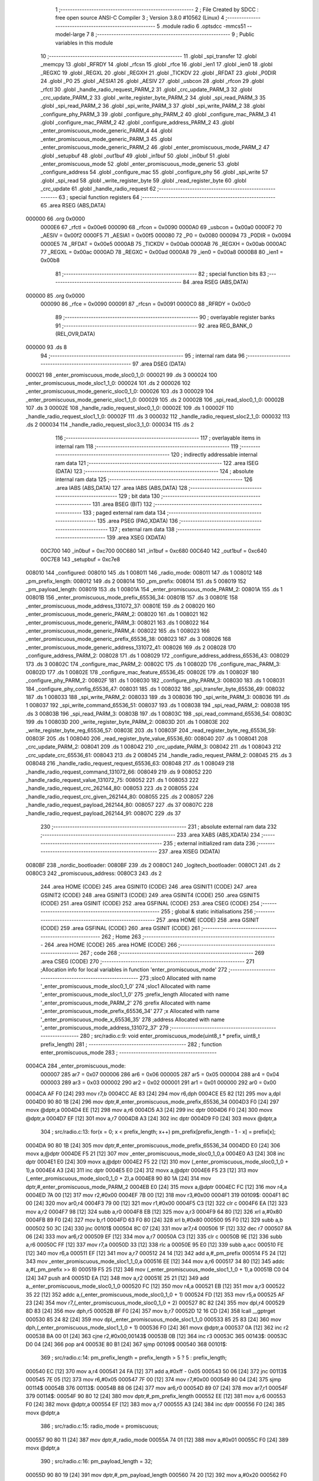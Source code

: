                                       1 ;--------------------------------------------------------
                                      2 ; File Created by SDCC : free open source ANSI-C Compiler
                                      3 ; Version 3.8.0 #10562 (Linux)
                                      4 ;--------------------------------------------------------
                                      5 	.module radio
                                      6 	.optsdcc -mmcs51 --model-large
                                      7 	
                                      8 ;--------------------------------------------------------
                                      9 ; Public variables in this module
                                     10 ;--------------------------------------------------------
                                     11 	.globl _spi_transfer
                                     12 	.globl _memcpy
                                     13 	.globl _RFRDY
                                     14 	.globl _rfcsn
                                     15 	.globl _rfce
                                     16 	.globl _ien1
                                     17 	.globl _ien0
                                     18 	.globl _REGXC
                                     19 	.globl _REGXL
                                     20 	.globl _REGXH
                                     21 	.globl _TICKDV
                                     22 	.globl _RFDAT
                                     23 	.globl _P0DIR
                                     24 	.globl _P0
                                     25 	.globl _AESIA1
                                     26 	.globl _AESIV
                                     27 	.globl _usbcon
                                     28 	.globl _rfcon
                                     29 	.globl _rfctl
                                     30 	.globl _handle_radio_request_PARM_2
                                     31 	.globl _crc_update_PARM_3
                                     32 	.globl _crc_update_PARM_2
                                     33 	.globl _write_register_byte_PARM_2
                                     34 	.globl _spi_read_PARM_3
                                     35 	.globl _spi_read_PARM_2
                                     36 	.globl _spi_write_PARM_3
                                     37 	.globl _spi_write_PARM_2
                                     38 	.globl _configure_phy_PARM_3
                                     39 	.globl _configure_phy_PARM_2
                                     40 	.globl _configure_mac_PARM_3
                                     41 	.globl _configure_mac_PARM_2
                                     42 	.globl _configure_address_PARM_2
                                     43 	.globl _enter_promiscuous_mode_generic_PARM_4
                                     44 	.globl _enter_promiscuous_mode_generic_PARM_3
                                     45 	.globl _enter_promiscuous_mode_generic_PARM_2
                                     46 	.globl _enter_promiscuous_mode_PARM_2
                                     47 	.globl _setupbuf
                                     48 	.globl _out1buf
                                     49 	.globl _in1buf
                                     50 	.globl _in0buf
                                     51 	.globl _enter_promiscuous_mode
                                     52 	.globl _enter_promiscuous_mode_generic
                                     53 	.globl _configure_address
                                     54 	.globl _configure_mac
                                     55 	.globl _configure_phy
                                     56 	.globl _spi_write
                                     57 	.globl _spi_read
                                     58 	.globl _write_register_byte
                                     59 	.globl _read_register_byte
                                     60 	.globl _crc_update
                                     61 	.globl _handle_radio_request
                                     62 ;--------------------------------------------------------
                                     63 ; special function registers
                                     64 ;--------------------------------------------------------
                                     65 	.area RSEG    (ABS,DATA)
      000000                         66 	.org 0x0000
                           0000E6    67 _rfctl	=	0x00e6
                           000090    68 _rfcon	=	0x0090
                           0000A0    69 _usbcon	=	0x00a0
                           0000F2    70 _AESIV	=	0x00f2
                           0000F5    71 _AESIA1	=	0x00f5
                           000080    72 _P0	=	0x0080
                           000094    73 _P0DIR	=	0x0094
                           0000E5    74 _RFDAT	=	0x00e5
                           0000AB    75 _TICKDV	=	0x00ab
                           0000AB    76 _REGXH	=	0x00ab
                           0000AC    77 _REGXL	=	0x00ac
                           0000AD    78 _REGXC	=	0x00ad
                           0000A8    79 _ien0	=	0x00a8
                           0000B8    80 _ien1	=	0x00b8
                                     81 ;--------------------------------------------------------
                                     82 ; special function bits
                                     83 ;--------------------------------------------------------
                                     84 	.area RSEG    (ABS,DATA)
      000000                         85 	.org 0x0000
                           000090    86 _rfce	=	0x0090
                           000091    87 _rfcsn	=	0x0091
                           0000C0    88 _RFRDY	=	0x00c0
                                     89 ;--------------------------------------------------------
                                     90 ; overlayable register banks
                                     91 ;--------------------------------------------------------
                                     92 	.area REG_BANK_0	(REL,OVR,DATA)
      000000                         93 	.ds 8
                                     94 ;--------------------------------------------------------
                                     95 ; internal ram data
                                     96 ;--------------------------------------------------------
                                     97 	.area DSEG    (DATA)
      000021                         98 _enter_promiscuous_mode_sloc0_1_0:
      000021                         99 	.ds 3
      000024                        100 _enter_promiscuous_mode_sloc1_1_0:
      000024                        101 	.ds 2
      000026                        102 _enter_promiscuous_mode_generic_sloc0_1_0:
      000026                        103 	.ds 3
      000029                        104 _enter_promiscuous_mode_generic_sloc1_1_0:
      000029                        105 	.ds 2
      00002B                        106 _spi_read_sloc0_1_0:
      00002B                        107 	.ds 3
      00002E                        108 _handle_radio_request_sloc0_1_0:
      00002E                        109 	.ds 1
      00002F                        110 _handle_radio_request_sloc1_1_0:
      00002F                        111 	.ds 3
      000032                        112 _handle_radio_request_sloc2_1_0:
      000032                        113 	.ds 2
      000034                        114 _handle_radio_request_sloc3_1_0:
      000034                        115 	.ds 2
                                    116 ;--------------------------------------------------------
                                    117 ; overlayable items in internal ram 
                                    118 ;--------------------------------------------------------
                                    119 ;--------------------------------------------------------
                                    120 ; indirectly addressable internal ram data
                                    121 ;--------------------------------------------------------
                                    122 	.area ISEG    (DATA)
                                    123 ;--------------------------------------------------------
                                    124 ; absolute internal ram data
                                    125 ;--------------------------------------------------------
                                    126 	.area IABS    (ABS,DATA)
                                    127 	.area IABS    (ABS,DATA)
                                    128 ;--------------------------------------------------------
                                    129 ; bit data
                                    130 ;--------------------------------------------------------
                                    131 	.area BSEG    (BIT)
                                    132 ;--------------------------------------------------------
                                    133 ; paged external ram data
                                    134 ;--------------------------------------------------------
                                    135 	.area PSEG    (PAG,XDATA)
                                    136 ;--------------------------------------------------------
                                    137 ; external ram data
                                    138 ;--------------------------------------------------------
                                    139 	.area XSEG    (XDATA)
                           00C700   140 _in0buf	=	0xc700
                           00C680   141 _in1buf	=	0xc680
                           00C640   142 _out1buf	=	0xc640
                           00C7E8   143 _setupbuf	=	0xc7e8
      008010                        144 _configured:
      008010                        145 	.ds 1
      008011                        146 _radio_mode:
      008011                        147 	.ds 1
      008012                        148 _pm_prefix_length:
      008012                        149 	.ds 2
      008014                        150 _pm_prefix:
      008014                        151 	.ds 5
      008019                        152 _pm_payload_length:
      008019                        153 	.ds 1
      00801A                        154 _enter_promiscuous_mode_PARM_2:
      00801A                        155 	.ds 1
      00801B                        156 _enter_promiscuous_mode_prefix_65536_34:
      00801B                        157 	.ds 3
      00801E                        158 _enter_promiscuous_mode_address_131072_37:
      00801E                        159 	.ds 2
      008020                        160 _enter_promiscuous_mode_generic_PARM_2:
      008020                        161 	.ds 1
      008021                        162 _enter_promiscuous_mode_generic_PARM_3:
      008021                        163 	.ds 1
      008022                        164 _enter_promiscuous_mode_generic_PARM_4:
      008022                        165 	.ds 1
      008023                        166 _enter_promiscuous_mode_generic_prefix_65536_38:
      008023                        167 	.ds 3
      008026                        168 _enter_promiscuous_mode_generic_address_131072_41:
      008026                        169 	.ds 2
      008028                        170 _configure_address_PARM_2:
      008028                        171 	.ds 1
      008029                        172 _configure_address_address_65536_43:
      008029                        173 	.ds 3
      00802C                        174 _configure_mac_PARM_2:
      00802C                        175 	.ds 1
      00802D                        176 _configure_mac_PARM_3:
      00802D                        177 	.ds 1
      00802E                        178 _configure_mac_feature_65536_45:
      00802E                        179 	.ds 1
      00802F                        180 _configure_phy_PARM_2:
      00802F                        181 	.ds 1
      008030                        182 _configure_phy_PARM_3:
      008030                        183 	.ds 1
      008031                        184 _configure_phy_config_65536_47:
      008031                        185 	.ds 1
      008032                        186 _spi_transfer_byte_65536_49:
      008032                        187 	.ds 1
      008033                        188 _spi_write_PARM_2:
      008033                        189 	.ds 3
      008036                        190 _spi_write_PARM_3:
      008036                        191 	.ds 1
      008037                        192 _spi_write_command_65536_51:
      008037                        193 	.ds 1
      008038                        194 _spi_read_PARM_2:
      008038                        195 	.ds 3
      00803B                        196 _spi_read_PARM_3:
      00803B                        197 	.ds 1
      00803C                        198 _spi_read_command_65536_54:
      00803C                        199 	.ds 1
      00803D                        200 _write_register_byte_PARM_2:
      00803D                        201 	.ds 1
      00803E                        202 _write_register_byte_reg_65536_57:
      00803E                        203 	.ds 1
      00803F                        204 _read_register_byte_reg_65536_59:
      00803F                        205 	.ds 1
      008040                        206 _read_register_byte_value_65536_60:
      008040                        207 	.ds 1
      008041                        208 _crc_update_PARM_2:
      008041                        209 	.ds 1
      008042                        210 _crc_update_PARM_3:
      008042                        211 	.ds 1
      008043                        212 _crc_update_crc_65536_61:
      008043                        213 	.ds 2
      008045                        214 _handle_radio_request_PARM_2:
      008045                        215 	.ds 3
      008048                        216 _handle_radio_request_request_65536_63:
      008048                        217 	.ds 1
      008049                        218 _handle_radio_request_command_131072_66:
      008049                        219 	.ds 9
      008052                        220 _handle_radio_request_value_131072_75:
      008052                        221 	.ds 1
      008053                        222 _handle_radio_request_crc_262144_80:
      008053                        223 	.ds 2
      008055                        224 _handle_radio_request_crc_given_262144_80:
      008055                        225 	.ds 2
      008057                        226 _handle_radio_request_payload_262144_80:
      008057                        227 	.ds 37
      00807C                        228 _handle_radio_request_payload_262144_91:
      00807C                        229 	.ds 37
                                    230 ;--------------------------------------------------------
                                    231 ; absolute external ram data
                                    232 ;--------------------------------------------------------
                                    233 	.area XABS    (ABS,XDATA)
                                    234 ;--------------------------------------------------------
                                    235 ; external initialized ram data
                                    236 ;--------------------------------------------------------
                                    237 	.area XISEG   (XDATA)
      0080BF                        238 _nordic_bootloader:
      0080BF                        239 	.ds 2
      0080C1                        240 _logitech_bootloader:
      0080C1                        241 	.ds 2
      0080C3                        242 _promiscuous_address:
      0080C3                        243 	.ds 2
                                    244 	.area HOME    (CODE)
                                    245 	.area GSINIT0 (CODE)
                                    246 	.area GSINIT1 (CODE)
                                    247 	.area GSINIT2 (CODE)
                                    248 	.area GSINIT3 (CODE)
                                    249 	.area GSINIT4 (CODE)
                                    250 	.area GSINIT5 (CODE)
                                    251 	.area GSINIT  (CODE)
                                    252 	.area GSFINAL (CODE)
                                    253 	.area CSEG    (CODE)
                                    254 ;--------------------------------------------------------
                                    255 ; global & static initialisations
                                    256 ;--------------------------------------------------------
                                    257 	.area HOME    (CODE)
                                    258 	.area GSINIT  (CODE)
                                    259 	.area GSFINAL (CODE)
                                    260 	.area GSINIT  (CODE)
                                    261 ;--------------------------------------------------------
                                    262 ; Home
                                    263 ;--------------------------------------------------------
                                    264 	.area HOME    (CODE)
                                    265 	.area HOME    (CODE)
                                    266 ;--------------------------------------------------------
                                    267 ; code
                                    268 ;--------------------------------------------------------
                                    269 	.area CSEG    (CODE)
                                    270 ;------------------------------------------------------------
                                    271 ;Allocation info for local variables in function 'enter_promiscuous_mode'
                                    272 ;------------------------------------------------------------
                                    273 ;sloc0                     Allocated with name '_enter_promiscuous_mode_sloc0_1_0'
                                    274 ;sloc1                     Allocated with name '_enter_promiscuous_mode_sloc1_1_0'
                                    275 ;prefix_length             Allocated with name '_enter_promiscuous_mode_PARM_2'
                                    276 ;prefix                    Allocated with name '_enter_promiscuous_mode_prefix_65536_34'
                                    277 ;x                         Allocated with name '_enter_promiscuous_mode_x_65536_35'
                                    278 ;address                   Allocated with name '_enter_promiscuous_mode_address_131072_37'
                                    279 ;------------------------------------------------------------
                                    280 ;	src/radio.c:9: void enter_promiscuous_mode(uint8_t * prefix, uint8_t prefix_length)
                                    281 ;	-----------------------------------------
                                    282 ;	 function enter_promiscuous_mode
                                    283 ;	-----------------------------------------
      0004CA                        284 _enter_promiscuous_mode:
                           000007   285 	ar7 = 0x07
                           000006   286 	ar6 = 0x06
                           000005   287 	ar5 = 0x05
                           000004   288 	ar4 = 0x04
                           000003   289 	ar3 = 0x03
                           000002   290 	ar2 = 0x02
                           000001   291 	ar1 = 0x01
                           000000   292 	ar0 = 0x00
      0004CA AF F0            [24]  293 	mov	r7,b
      0004CC AE 83            [24]  294 	mov	r6,dph
      0004CE E5 82            [12]  295 	mov	a,dpl
      0004D0 90 80 1B         [24]  296 	mov	dptr,#_enter_promiscuous_mode_prefix_65536_34
      0004D3 F0               [24]  297 	movx	@dptr,a
      0004D4 EE               [12]  298 	mov	a,r6
      0004D5 A3               [24]  299 	inc	dptr
      0004D6 F0               [24]  300 	movx	@dptr,a
      0004D7 EF               [12]  301 	mov	a,r7
      0004D8 A3               [24]  302 	inc	dptr
      0004D9 F0               [24]  303 	movx	@dptr,a
                                    304 ;	src/radio.c:13: for(x = 0; x < prefix_length; x++) pm_prefix[prefix_length - 1 - x] = prefix[x];
      0004DA 90 80 1B         [24]  305 	mov	dptr,#_enter_promiscuous_mode_prefix_65536_34
      0004DD E0               [24]  306 	movx	a,@dptr
      0004DE F5 21            [12]  307 	mov	_enter_promiscuous_mode_sloc0_1_0,a
      0004E0 A3               [24]  308 	inc	dptr
      0004E1 E0               [24]  309 	movx	a,@dptr
      0004E2 F5 22            [12]  310 	mov	(_enter_promiscuous_mode_sloc0_1_0 + 1),a
      0004E4 A3               [24]  311 	inc	dptr
      0004E5 E0               [24]  312 	movx	a,@dptr
      0004E6 F5 23            [12]  313 	mov	(_enter_promiscuous_mode_sloc0_1_0 + 2),a
      0004E8 90 80 1A         [24]  314 	mov	dptr,#_enter_promiscuous_mode_PARM_2
      0004EB E0               [24]  315 	movx	a,@dptr
      0004EC FC               [12]  316 	mov	r4,a
      0004ED 7A 00            [12]  317 	mov	r2,#0x00
      0004EF 7B 00            [12]  318 	mov	r3,#0x00
      0004F1                        319 00109$:
      0004F1 8C 00            [24]  320 	mov	ar0,r4
      0004F3 79 00            [12]  321 	mov	r1,#0x00
      0004F5 C3               [12]  322 	clr	c
      0004F6 EA               [12]  323 	mov	a,r2
      0004F7 98               [12]  324 	subb	a,r0
      0004F8 EB               [12]  325 	mov	a,r3
      0004F9 64 80            [12]  326 	xrl	a,#0x80
      0004FB 89 F0            [24]  327 	mov	b,r1
      0004FD 63 F0 80         [24]  328 	xrl	b,#0x80
      000500 95 F0            [12]  329 	subb	a,b
      000502 50 3C            [24]  330 	jnc	00101$
      000504 8C 07            [24]  331 	mov	ar7,r4
      000506 1F               [12]  332 	dec	r7
      000507 8A 06            [24]  333 	mov	ar6,r2
      000509 EF               [12]  334 	mov	a,r7
      00050A C3               [12]  335 	clr	c
      00050B 9E               [12]  336 	subb	a,r6
      00050C FF               [12]  337 	mov	r7,a
      00050D 33               [12]  338 	rlc	a
      00050E 95 E0            [12]  339 	subb	a,acc
      000510 FE               [12]  340 	mov	r6,a
      000511 EF               [12]  341 	mov	a,r7
      000512 24 14            [12]  342 	add	a,#_pm_prefix
      000514 F5 24            [12]  343 	mov	_enter_promiscuous_mode_sloc1_1_0,a
      000516 EE               [12]  344 	mov	a,r6
      000517 34 80            [12]  345 	addc	a,#(_pm_prefix >> 8)
      000519 F5 25            [12]  346 	mov	(_enter_promiscuous_mode_sloc1_1_0 + 1),a
      00051B C0 04            [24]  347 	push	ar4
      00051D EA               [12]  348 	mov	a,r2
      00051E 25 21            [12]  349 	add	a,_enter_promiscuous_mode_sloc0_1_0
      000520 FC               [12]  350 	mov	r4,a
      000521 EB               [12]  351 	mov	a,r3
      000522 35 22            [12]  352 	addc	a,(_enter_promiscuous_mode_sloc0_1_0 + 1)
      000524 FD               [12]  353 	mov	r5,a
      000525 AF 23            [24]  354 	mov	r7,(_enter_promiscuous_mode_sloc0_1_0 + 2)
      000527 8C 82            [24]  355 	mov	dpl,r4
      000529 8D 83            [24]  356 	mov	dph,r5
      00052B 8F F0            [24]  357 	mov	b,r7
      00052D 12 16 CD         [24]  358 	lcall	__gptrget
      000530 85 24 82         [24]  359 	mov	dpl,_enter_promiscuous_mode_sloc1_1_0
      000533 85 25 83         [24]  360 	mov	dph,(_enter_promiscuous_mode_sloc1_1_0 + 1)
      000536 F0               [24]  361 	movx	@dptr,a
      000537 0A               [12]  362 	inc	r2
      000538 BA 00 01         [24]  363 	cjne	r2,#0x00,00143$
      00053B 0B               [12]  364 	inc	r3
      00053C                        365 00143$:
      00053C D0 04            [24]  366 	pop	ar4
      00053E 80 B1            [24]  367 	sjmp	00109$
      000540                        368 00101$:
                                    369 ;	src/radio.c:14: pm_prefix_length = prefix_length > 5 ? 5 : prefix_length;
      000540 EC               [12]  370 	mov	a,r4
      000541 24 FA            [12]  371 	add	a,#0xff - 0x05
      000543 50 06            [24]  372 	jnc	00113$
      000545 7E 05            [12]  373 	mov	r6,#0x05
      000547 7F 00            [12]  374 	mov	r7,#0x00
      000549 80 04            [24]  375 	sjmp	00114$
      00054B                        376 00113$:
      00054B 88 06            [24]  377 	mov	ar6,r0
      00054D 89 07            [24]  378 	mov	ar7,r1
      00054F                        379 00114$:
      00054F 90 80 12         [24]  380 	mov	dptr,#_pm_prefix_length
      000552 EE               [12]  381 	mov	a,r6
      000553 F0               [24]  382 	movx	@dptr,a
      000554 EF               [12]  383 	mov	a,r7
      000555 A3               [24]  384 	inc	dptr
      000556 F0               [24]  385 	movx	@dptr,a
                                    386 ;	src/radio.c:15: radio_mode = promiscuous;
      000557 90 80 11         [24]  387 	mov	dptr,#_radio_mode
      00055A 74 01            [12]  388 	mov	a,#0x01
      00055C F0               [24]  389 	movx	@dptr,a
                                    390 ;	src/radio.c:16: pm_payload_length = 32;
      00055D 90 80 19         [24]  391 	mov	dptr,#_pm_payload_length
      000560 74 20            [12]  392 	mov	a,#0x20
      000562 F0               [24]  393 	movx	@dptr,a
                                    394 ;	src/radio.c:19: rfce = 0;
                                    395 ;	assignBit
      000563 C2 90            [12]  396 	clr	_rfce
                                    397 ;	src/radio.c:22: write_register_byte(EN_RXADDR, ENRX_P0);
      000565 90 80 3D         [24]  398 	mov	dptr,#_write_register_byte_PARM_2
      000568 74 01            [12]  399 	mov	a,#0x01
      00056A F0               [24]  400 	movx	@dptr,a
      00056B 75 82 02         [24]  401 	mov	dpl,#0x02
      00056E 12 09 52         [24]  402 	lcall	_write_register_byte
                                    403 ;	src/radio.c:25: if(pm_prefix_length == 0) configure_address(promiscuous_address, 2);
      000571 90 80 12         [24]  404 	mov	dptr,#_pm_prefix_length
      000574 E0               [24]  405 	movx	a,@dptr
      000575 FE               [12]  406 	mov	r6,a
      000576 A3               [24]  407 	inc	dptr
      000577 E0               [24]  408 	movx	a,@dptr
      000578 FF               [12]  409 	mov	r7,a
      000579 4E               [12]  410 	orl	a,r6
      00057A 70 11            [24]  411 	jnz	00106$
      00057C 90 80 28         [24]  412 	mov	dptr,#_configure_address_PARM_2
      00057F 74 02            [12]  413 	mov	a,#0x02
      000581 F0               [24]  414 	movx	@dptr,a
      000582 90 80 C3         [24]  415 	mov	dptr,#_promiscuous_address
      000585 75 F0 00         [24]  416 	mov	b,#0x00
      000588 12 07 80         [24]  417 	lcall	_configure_address
      00058B 80 4C            [24]  418 	sjmp	00107$
      00058D                        419 00106$:
                                    420 ;	src/radio.c:28: else if(pm_prefix_length == 1)
      00058D BE 01 3B         [24]  421 	cjne	r6,#0x01,00103$
      000590 BF 00 38         [24]  422 	cjne	r7,#0x00,00103$
                                    423 ;	src/radio.c:30: uint8_t address[2] = { pm_prefix[0], (pm_prefix[0] & 0x80) == 0x80 ? 0xAA : 0x55 };
      000593 90 80 14         [24]  424 	mov	dptr,#_pm_prefix
      000596 E0               [24]  425 	movx	a,@dptr
      000597 90 80 1E         [24]  426 	mov	dptr,#_enter_promiscuous_mode_address_131072_37
      00059A F0               [24]  427 	movx	@dptr,a
      00059B 90 80 14         [24]  428 	mov	dptr,#_pm_prefix
      00059E E0               [24]  429 	movx	a,@dptr
      00059F FD               [12]  430 	mov	r5,a
      0005A0 53 05 80         [24]  431 	anl	ar5,#0x80
      0005A3 7C 00            [12]  432 	mov	r4,#0x00
      0005A5 BD 80 09         [24]  433 	cjne	r5,#0x80,00115$
      0005A8 BC 00 06         [24]  434 	cjne	r4,#0x00,00115$
      0005AB 7C AA            [12]  435 	mov	r4,#0xaa
      0005AD 7D 00            [12]  436 	mov	r5,#0x00
      0005AF 80 04            [24]  437 	sjmp	00116$
      0005B1                        438 00115$:
      0005B1 7C 55            [12]  439 	mov	r4,#0x55
      0005B3 7D 00            [12]  440 	mov	r5,#0x00
      0005B5                        441 00116$:
      0005B5 90 80 1F         [24]  442 	mov	dptr,#(_enter_promiscuous_mode_address_131072_37 + 0x0001)
      0005B8 EC               [12]  443 	mov	a,r4
      0005B9 F0               [24]  444 	movx	@dptr,a
                                    445 ;	src/radio.c:31: configure_address(address, 2);
      0005BA 90 80 28         [24]  446 	mov	dptr,#_configure_address_PARM_2
      0005BD 74 02            [12]  447 	mov	a,#0x02
      0005BF F0               [24]  448 	movx	@dptr,a
      0005C0 90 80 1E         [24]  449 	mov	dptr,#_enter_promiscuous_mode_address_131072_37
      0005C3 75 F0 00         [24]  450 	mov	b,#0x00
      0005C6 12 07 80         [24]  451 	lcall	_configure_address
      0005C9 80 0E            [24]  452 	sjmp	00107$
      0005CB                        453 00103$:
                                    454 ;	src/radio.c:35: else configure_address(pm_prefix, pm_prefix_length);
      0005CB 90 80 28         [24]  455 	mov	dptr,#_configure_address_PARM_2
      0005CE EE               [12]  456 	mov	a,r6
      0005CF F0               [24]  457 	movx	@dptr,a
      0005D0 90 80 14         [24]  458 	mov	dptr,#_pm_prefix
      0005D3 75 F0 00         [24]  459 	mov	b,#0x00
      0005D6 12 07 80         [24]  460 	lcall	_configure_address
      0005D9                        461 00107$:
                                    462 ;	src/radio.c:38: configure_mac(0, 0, ENAA_NONE);
      0005D9 90 80 2C         [24]  463 	mov	dptr,#_configure_mac_PARM_2
      0005DC E4               [12]  464 	clr	a
      0005DD F0               [24]  465 	movx	@dptr,a
      0005DE 90 80 2D         [24]  466 	mov	dptr,#_configure_mac_PARM_3
      0005E1 F0               [24]  467 	movx	@dptr,a
      0005E2 75 82 00         [24]  468 	mov	dpl,#0x00
      0005E5 12 07 F9         [24]  469 	lcall	_configure_mac
                                    470 ;	src/radio.c:41: configure_phy(PRIM_RX | PWR_UP, RATE_2M, pm_payload_length);
      0005E8 90 80 19         [24]  471 	mov	dptr,#_pm_payload_length
      0005EB E0               [24]  472 	movx	a,@dptr
      0005EC FF               [12]  473 	mov	r7,a
      0005ED 90 80 2F         [24]  474 	mov	dptr,#_configure_phy_PARM_2
      0005F0 74 08            [12]  475 	mov	a,#0x08
      0005F2 F0               [24]  476 	movx	@dptr,a
      0005F3 90 80 30         [24]  477 	mov	dptr,#_configure_phy_PARM_3
      0005F6 EF               [12]  478 	mov	a,r7
      0005F7 F0               [24]  479 	movx	@dptr,a
      0005F8 75 82 03         [24]  480 	mov	dpl,#0x03
      0005FB 12 08 26         [24]  481 	lcall	_configure_phy
                                    482 ;	src/radio.c:44: rfce = 1;
                                    483 ;	assignBit
      0005FE D2 90            [12]  484 	setb	_rfce
                                    485 ;	src/radio.c:45: in1bc = 0;
      000600 90 C7 B7         [24]  486 	mov	dptr,#0xc7b7
      000603 E4               [12]  487 	clr	a
      000604 F0               [24]  488 	movx	@dptr,a
                                    489 ;	src/radio.c:46: }
      000605 22               [24]  490 	ret
                                    491 ;------------------------------------------------------------
                                    492 ;Allocation info for local variables in function 'enter_promiscuous_mode_generic'
                                    493 ;------------------------------------------------------------
                                    494 ;sloc0                     Allocated with name '_enter_promiscuous_mode_generic_sloc0_1_0'
                                    495 ;sloc1                     Allocated with name '_enter_promiscuous_mode_generic_sloc1_1_0'
                                    496 ;prefix_length             Allocated with name '_enter_promiscuous_mode_generic_PARM_2'
                                    497 ;rate                      Allocated with name '_enter_promiscuous_mode_generic_PARM_3'
                                    498 ;payload_length            Allocated with name '_enter_promiscuous_mode_generic_PARM_4'
                                    499 ;prefix                    Allocated with name '_enter_promiscuous_mode_generic_prefix_65536_38'
                                    500 ;x                         Allocated with name '_enter_promiscuous_mode_generic_x_65536_39'
                                    501 ;address                   Allocated with name '_enter_promiscuous_mode_generic_address_131072_41'
                                    502 ;------------------------------------------------------------
                                    503 ;	src/radio.c:49: void enter_promiscuous_mode_generic(uint8_t * prefix, uint8_t prefix_length, uint8_t rate, uint8_t payload_length)
                                    504 ;	-----------------------------------------
                                    505 ;	 function enter_promiscuous_mode_generic
                                    506 ;	-----------------------------------------
      000606                        507 _enter_promiscuous_mode_generic:
      000606 AF F0            [24]  508 	mov	r7,b
      000608 AE 83            [24]  509 	mov	r6,dph
      00060A E5 82            [12]  510 	mov	a,dpl
      00060C 90 80 23         [24]  511 	mov	dptr,#_enter_promiscuous_mode_generic_prefix_65536_38
      00060F F0               [24]  512 	movx	@dptr,a
      000610 EE               [12]  513 	mov	a,r6
      000611 A3               [24]  514 	inc	dptr
      000612 F0               [24]  515 	movx	@dptr,a
      000613 EF               [12]  516 	mov	a,r7
      000614 A3               [24]  517 	inc	dptr
      000615 F0               [24]  518 	movx	@dptr,a
                                    519 ;	src/radio.c:53: for(x = 0; x < prefix_length; x++) pm_prefix[prefix_length - 1 - x] = prefix[x];
      000616 90 80 23         [24]  520 	mov	dptr,#_enter_promiscuous_mode_generic_prefix_65536_38
      000619 E0               [24]  521 	movx	a,@dptr
      00061A F5 26            [12]  522 	mov	_enter_promiscuous_mode_generic_sloc0_1_0,a
      00061C A3               [24]  523 	inc	dptr
      00061D E0               [24]  524 	movx	a,@dptr
      00061E F5 27            [12]  525 	mov	(_enter_promiscuous_mode_generic_sloc0_1_0 + 1),a
      000620 A3               [24]  526 	inc	dptr
      000621 E0               [24]  527 	movx	a,@dptr
      000622 F5 28            [12]  528 	mov	(_enter_promiscuous_mode_generic_sloc0_1_0 + 2),a
      000624 90 80 20         [24]  529 	mov	dptr,#_enter_promiscuous_mode_generic_PARM_2
      000627 E0               [24]  530 	movx	a,@dptr
      000628 FC               [12]  531 	mov	r4,a
      000629 7A 00            [12]  532 	mov	r2,#0x00
      00062B 7B 00            [12]  533 	mov	r3,#0x00
      00062D                        534 00113$:
      00062D 8C 00            [24]  535 	mov	ar0,r4
      00062F 79 00            [12]  536 	mov	r1,#0x00
      000631 C3               [12]  537 	clr	c
      000632 EA               [12]  538 	mov	a,r2
      000633 98               [12]  539 	subb	a,r0
      000634 EB               [12]  540 	mov	a,r3
      000635 64 80            [12]  541 	xrl	a,#0x80
      000637 89 F0            [24]  542 	mov	b,r1
      000639 63 F0 80         [24]  543 	xrl	b,#0x80
      00063C 95 F0            [12]  544 	subb	a,b
      00063E 50 3C            [24]  545 	jnc	00101$
      000640 8C 07            [24]  546 	mov	ar7,r4
      000642 1F               [12]  547 	dec	r7
      000643 8A 06            [24]  548 	mov	ar6,r2
      000645 EF               [12]  549 	mov	a,r7
      000646 C3               [12]  550 	clr	c
      000647 9E               [12]  551 	subb	a,r6
      000648 FF               [12]  552 	mov	r7,a
      000649 33               [12]  553 	rlc	a
      00064A 95 E0            [12]  554 	subb	a,acc
      00064C FE               [12]  555 	mov	r6,a
      00064D EF               [12]  556 	mov	a,r7
      00064E 24 14            [12]  557 	add	a,#_pm_prefix
      000650 F5 29            [12]  558 	mov	_enter_promiscuous_mode_generic_sloc1_1_0,a
      000652 EE               [12]  559 	mov	a,r6
      000653 34 80            [12]  560 	addc	a,#(_pm_prefix >> 8)
      000655 F5 2A            [12]  561 	mov	(_enter_promiscuous_mode_generic_sloc1_1_0 + 1),a
      000657 C0 04            [24]  562 	push	ar4
      000659 EA               [12]  563 	mov	a,r2
      00065A 25 26            [12]  564 	add	a,_enter_promiscuous_mode_generic_sloc0_1_0
      00065C FC               [12]  565 	mov	r4,a
      00065D EB               [12]  566 	mov	a,r3
      00065E 35 27            [12]  567 	addc	a,(_enter_promiscuous_mode_generic_sloc0_1_0 + 1)
      000660 FD               [12]  568 	mov	r5,a
      000661 AF 28            [24]  569 	mov	r7,(_enter_promiscuous_mode_generic_sloc0_1_0 + 2)
      000663 8C 82            [24]  570 	mov	dpl,r4
      000665 8D 83            [24]  571 	mov	dph,r5
      000667 8F F0            [24]  572 	mov	b,r7
      000669 12 16 CD         [24]  573 	lcall	__gptrget
      00066C 85 29 82         [24]  574 	mov	dpl,_enter_promiscuous_mode_generic_sloc1_1_0
      00066F 85 2A 83         [24]  575 	mov	dph,(_enter_promiscuous_mode_generic_sloc1_1_0 + 1)
      000672 F0               [24]  576 	movx	@dptr,a
      000673 0A               [12]  577 	inc	r2
      000674 BA 00 01         [24]  578 	cjne	r2,#0x00,00155$
      000677 0B               [12]  579 	inc	r3
      000678                        580 00155$:
      000678 D0 04            [24]  581 	pop	ar4
      00067A 80 B1            [24]  582 	sjmp	00113$
      00067C                        583 00101$:
                                    584 ;	src/radio.c:54: pm_prefix_length = prefix_length > 5 ? 5 : prefix_length;
      00067C EC               [12]  585 	mov	a,r4
      00067D 24 FA            [12]  586 	add	a,#0xff - 0x05
      00067F 50 06            [24]  587 	jnc	00117$
      000681 7E 05            [12]  588 	mov	r6,#0x05
      000683 7F 00            [12]  589 	mov	r7,#0x00
      000685 80 04            [24]  590 	sjmp	00118$
      000687                        591 00117$:
      000687 88 06            [24]  592 	mov	ar6,r0
      000689 89 07            [24]  593 	mov	ar7,r1
      00068B                        594 00118$:
      00068B 90 80 12         [24]  595 	mov	dptr,#_pm_prefix_length
      00068E EE               [12]  596 	mov	a,r6
      00068F F0               [24]  597 	movx	@dptr,a
      000690 EF               [12]  598 	mov	a,r7
      000691 A3               [24]  599 	inc	dptr
      000692 F0               [24]  600 	movx	@dptr,a
                                    601 ;	src/radio.c:55: radio_mode = promiscuous_generic;
      000693 90 80 11         [24]  602 	mov	dptr,#_radio_mode
      000696 74 02            [12]  603 	mov	a,#0x02
      000698 F0               [24]  604 	movx	@dptr,a
                                    605 ;	src/radio.c:56: pm_payload_length = payload_length;
      000699 90 80 22         [24]  606 	mov	dptr,#_enter_promiscuous_mode_generic_PARM_4
      00069C E0               [24]  607 	movx	a,@dptr
      00069D 90 80 19         [24]  608 	mov	dptr,#_pm_payload_length
      0006A0 F0               [24]  609 	movx	@dptr,a
                                    610 ;	src/radio.c:59: rfce = 0;
                                    611 ;	assignBit
      0006A1 C2 90            [12]  612 	clr	_rfce
                                    613 ;	src/radio.c:62: write_register_byte(EN_RXADDR, ENRX_P0);
      0006A3 90 80 3D         [24]  614 	mov	dptr,#_write_register_byte_PARM_2
      0006A6 74 01            [12]  615 	mov	a,#0x01
      0006A8 F0               [24]  616 	movx	@dptr,a
      0006A9 75 82 02         [24]  617 	mov	dpl,#0x02
      0006AC 12 09 52         [24]  618 	lcall	_write_register_byte
                                    619 ;	src/radio.c:65: if(pm_prefix_length == 0) configure_address(promiscuous_address, 2);
      0006AF 90 80 12         [24]  620 	mov	dptr,#_pm_prefix_length
      0006B2 E0               [24]  621 	movx	a,@dptr
      0006B3 FE               [12]  622 	mov	r6,a
      0006B4 A3               [24]  623 	inc	dptr
      0006B5 E0               [24]  624 	movx	a,@dptr
      0006B6 FF               [12]  625 	mov	r7,a
      0006B7 4E               [12]  626 	orl	a,r6
      0006B8 70 11            [24]  627 	jnz	00106$
      0006BA 90 80 28         [24]  628 	mov	dptr,#_configure_address_PARM_2
      0006BD 74 02            [12]  629 	mov	a,#0x02
      0006BF F0               [24]  630 	movx	@dptr,a
      0006C0 90 80 C3         [24]  631 	mov	dptr,#_promiscuous_address
      0006C3 75 F0 00         [24]  632 	mov	b,#0x00
      0006C6 12 07 80         [24]  633 	lcall	_configure_address
      0006C9 80 4C            [24]  634 	sjmp	00107$
      0006CB                        635 00106$:
                                    636 ;	src/radio.c:68: else if(pm_prefix_length == 1)
      0006CB BE 01 3B         [24]  637 	cjne	r6,#0x01,00103$
      0006CE BF 00 38         [24]  638 	cjne	r7,#0x00,00103$
                                    639 ;	src/radio.c:70: uint8_t address[2] = { pm_prefix[0], (pm_prefix[0] & 0x80) == 0x80 ? 0xAA : 0x55 };
      0006D1 90 80 14         [24]  640 	mov	dptr,#_pm_prefix
      0006D4 E0               [24]  641 	movx	a,@dptr
      0006D5 90 80 26         [24]  642 	mov	dptr,#_enter_promiscuous_mode_generic_address_131072_41
      0006D8 F0               [24]  643 	movx	@dptr,a
      0006D9 90 80 14         [24]  644 	mov	dptr,#_pm_prefix
      0006DC E0               [24]  645 	movx	a,@dptr
      0006DD FD               [12]  646 	mov	r5,a
      0006DE 53 05 80         [24]  647 	anl	ar5,#0x80
      0006E1 7C 00            [12]  648 	mov	r4,#0x00
      0006E3 BD 80 09         [24]  649 	cjne	r5,#0x80,00119$
      0006E6 BC 00 06         [24]  650 	cjne	r4,#0x00,00119$
      0006E9 7C AA            [12]  651 	mov	r4,#0xaa
      0006EB 7D 00            [12]  652 	mov	r5,#0x00
      0006ED 80 04            [24]  653 	sjmp	00120$
      0006EF                        654 00119$:
      0006EF 7C 55            [12]  655 	mov	r4,#0x55
      0006F1 7D 00            [12]  656 	mov	r5,#0x00
      0006F3                        657 00120$:
      0006F3 90 80 27         [24]  658 	mov	dptr,#(_enter_promiscuous_mode_generic_address_131072_41 + 0x0001)
      0006F6 EC               [12]  659 	mov	a,r4
      0006F7 F0               [24]  660 	movx	@dptr,a
                                    661 ;	src/radio.c:71: configure_address(address, 2);
      0006F8 90 80 28         [24]  662 	mov	dptr,#_configure_address_PARM_2
      0006FB 74 02            [12]  663 	mov	a,#0x02
      0006FD F0               [24]  664 	movx	@dptr,a
      0006FE 90 80 26         [24]  665 	mov	dptr,#_enter_promiscuous_mode_generic_address_131072_41
      000701 75 F0 00         [24]  666 	mov	b,#0x00
      000704 12 07 80         [24]  667 	lcall	_configure_address
      000707 80 0E            [24]  668 	sjmp	00107$
      000709                        669 00103$:
                                    670 ;	src/radio.c:75: else configure_address(pm_prefix, pm_prefix_length);
      000709 90 80 28         [24]  671 	mov	dptr,#_configure_address_PARM_2
      00070C EE               [12]  672 	mov	a,r6
      00070D F0               [24]  673 	movx	@dptr,a
      00070E 90 80 14         [24]  674 	mov	dptr,#_pm_prefix
      000711 75 F0 00         [24]  675 	mov	b,#0x00
      000714 12 07 80         [24]  676 	lcall	_configure_address
      000717                        677 00107$:
                                    678 ;	src/radio.c:78: configure_mac(0, 0, ENAA_NONE);
      000717 90 80 2C         [24]  679 	mov	dptr,#_configure_mac_PARM_2
      00071A E4               [12]  680 	clr	a
      00071B F0               [24]  681 	movx	@dptr,a
      00071C 90 80 2D         [24]  682 	mov	dptr,#_configure_mac_PARM_3
      00071F F0               [24]  683 	movx	@dptr,a
      000720 75 82 00         [24]  684 	mov	dpl,#0x00
      000723 12 07 F9         [24]  685 	lcall	_configure_mac
                                    686 ;	src/radio.c:81: switch(rate)
      000726 90 80 21         [24]  687 	mov	dptr,#_enter_promiscuous_mode_generic_PARM_3
      000729 E0               [24]  688 	movx	a,@dptr
      00072A FF               [12]  689 	mov	r7,a
      00072B 60 05            [24]  690 	jz	00108$
                                    691 ;	src/radio.c:83: case 0:  configure_phy(PRIM_RX | PWR_UP, RF_PWR_4 | RATE_250K, pm_payload_length); break;
      00072D BF 01 32         [24]  692 	cjne	r7,#0x01,00110$
      000730 80 18            [24]  693 	sjmp	00109$
      000732                        694 00108$:
      000732 90 80 19         [24]  695 	mov	dptr,#_pm_payload_length
      000735 E0               [24]  696 	movx	a,@dptr
      000736 FF               [12]  697 	mov	r7,a
      000737 90 80 2F         [24]  698 	mov	dptr,#_configure_phy_PARM_2
      00073A 74 26            [12]  699 	mov	a,#0x26
      00073C F0               [24]  700 	movx	@dptr,a
      00073D 90 80 30         [24]  701 	mov	dptr,#_configure_phy_PARM_3
      000740 EF               [12]  702 	mov	a,r7
      000741 F0               [24]  703 	movx	@dptr,a
      000742 75 82 03         [24]  704 	mov	dpl,#0x03
      000745 12 08 26         [24]  705 	lcall	_configure_phy
                                    706 ;	src/radio.c:84: case 1:  configure_phy(PRIM_RX | PWR_UP, RF_PWR_4 | RATE_1M, pm_payload_length); break;
      000748 80 2E            [24]  707 	sjmp	00111$
      00074A                        708 00109$:
      00074A 90 80 19         [24]  709 	mov	dptr,#_pm_payload_length
      00074D E0               [24]  710 	movx	a,@dptr
      00074E FF               [12]  711 	mov	r7,a
      00074F 90 80 2F         [24]  712 	mov	dptr,#_configure_phy_PARM_2
      000752 74 06            [12]  713 	mov	a,#0x06
      000754 F0               [24]  714 	movx	@dptr,a
      000755 90 80 30         [24]  715 	mov	dptr,#_configure_phy_PARM_3
      000758 EF               [12]  716 	mov	a,r7
      000759 F0               [24]  717 	movx	@dptr,a
      00075A 75 82 03         [24]  718 	mov	dpl,#0x03
      00075D 12 08 26         [24]  719 	lcall	_configure_phy
                                    720 ;	src/radio.c:85: default: configure_phy(PRIM_RX | PWR_UP, RF_PWR_4 | RATE_2M, pm_payload_length); break;
      000760 80 16            [24]  721 	sjmp	00111$
      000762                        722 00110$:
      000762 90 80 19         [24]  723 	mov	dptr,#_pm_payload_length
      000765 E0               [24]  724 	movx	a,@dptr
      000766 FF               [12]  725 	mov	r7,a
      000767 90 80 2F         [24]  726 	mov	dptr,#_configure_phy_PARM_2
      00076A 74 0E            [12]  727 	mov	a,#0x0e
      00076C F0               [24]  728 	movx	@dptr,a
      00076D 90 80 30         [24]  729 	mov	dptr,#_configure_phy_PARM_3
      000770 EF               [12]  730 	mov	a,r7
      000771 F0               [24]  731 	movx	@dptr,a
      000772 75 82 03         [24]  732 	mov	dpl,#0x03
      000775 12 08 26         [24]  733 	lcall	_configure_phy
                                    734 ;	src/radio.c:86: }
      000778                        735 00111$:
                                    736 ;	src/radio.c:89: rfce = 1;
                                    737 ;	assignBit
      000778 D2 90            [12]  738 	setb	_rfce
                                    739 ;	src/radio.c:90: in1bc = 0;
      00077A 90 C7 B7         [24]  740 	mov	dptr,#0xc7b7
      00077D E4               [12]  741 	clr	a
      00077E F0               [24]  742 	movx	@dptr,a
                                    743 ;	src/radio.c:91: }
      00077F 22               [24]  744 	ret
                                    745 ;------------------------------------------------------------
                                    746 ;Allocation info for local variables in function 'configure_address'
                                    747 ;------------------------------------------------------------
                                    748 ;length                    Allocated with name '_configure_address_PARM_2'
                                    749 ;address                   Allocated with name '_configure_address_address_65536_43'
                                    750 ;------------------------------------------------------------
                                    751 ;	src/radio.c:94: void configure_address(uint8_t * address, uint8_t length)
                                    752 ;	-----------------------------------------
                                    753 ;	 function configure_address
                                    754 ;	-----------------------------------------
      000780                        755 _configure_address:
      000780 AF F0            [24]  756 	mov	r7,b
      000782 AE 83            [24]  757 	mov	r6,dph
      000784 E5 82            [12]  758 	mov	a,dpl
      000786 90 80 29         [24]  759 	mov	dptr,#_configure_address_address_65536_43
      000789 F0               [24]  760 	movx	@dptr,a
      00078A EE               [12]  761 	mov	a,r6
      00078B A3               [24]  762 	inc	dptr
      00078C F0               [24]  763 	movx	@dptr,a
      00078D EF               [12]  764 	mov	a,r7
      00078E A3               [24]  765 	inc	dptr
      00078F F0               [24]  766 	movx	@dptr,a
                                    767 ;	src/radio.c:96: write_register_byte(EN_RXADDR, ENRX_P0);
      000790 90 80 3D         [24]  768 	mov	dptr,#_write_register_byte_PARM_2
      000793 74 01            [12]  769 	mov	a,#0x01
      000795 F0               [24]  770 	movx	@dptr,a
      000796 75 82 02         [24]  771 	mov	dpl,#0x02
      000799 12 09 52         [24]  772 	lcall	_write_register_byte
                                    773 ;	src/radio.c:97: write_register_byte(SETUP_AW, length - 2);
      00079C 90 80 28         [24]  774 	mov	dptr,#_configure_address_PARM_2
      00079F E0               [24]  775 	movx	a,@dptr
      0007A0 FF               [12]  776 	mov	r7,a
      0007A1 FE               [12]  777 	mov	r6,a
      0007A2 1E               [12]  778 	dec	r6
      0007A3 1E               [12]  779 	dec	r6
      0007A4 90 80 3D         [24]  780 	mov	dptr,#_write_register_byte_PARM_2
      0007A7 EE               [12]  781 	mov	a,r6
      0007A8 F0               [24]  782 	movx	@dptr,a
      0007A9 75 82 03         [24]  783 	mov	dpl,#0x03
      0007AC C0 07            [24]  784 	push	ar7
      0007AE 12 09 52         [24]  785 	lcall	_write_register_byte
      0007B1 D0 07            [24]  786 	pop	ar7
                                    787 ;	src/radio.c:98: write_register(TX_ADDR, address, length);
      0007B3 90 80 29         [24]  788 	mov	dptr,#_configure_address_address_65536_43
      0007B6 E0               [24]  789 	movx	a,@dptr
      0007B7 FC               [12]  790 	mov	r4,a
      0007B8 A3               [24]  791 	inc	dptr
      0007B9 E0               [24]  792 	movx	a,@dptr
      0007BA FD               [12]  793 	mov	r5,a
      0007BB A3               [24]  794 	inc	dptr
      0007BC E0               [24]  795 	movx	a,@dptr
      0007BD FE               [12]  796 	mov	r6,a
      0007BE 90 80 33         [24]  797 	mov	dptr,#_spi_write_PARM_2
      0007C1 EC               [12]  798 	mov	a,r4
      0007C2 F0               [24]  799 	movx	@dptr,a
      0007C3 ED               [12]  800 	mov	a,r5
      0007C4 A3               [24]  801 	inc	dptr
      0007C5 F0               [24]  802 	movx	@dptr,a
      0007C6 EE               [12]  803 	mov	a,r6
      0007C7 A3               [24]  804 	inc	dptr
      0007C8 F0               [24]  805 	movx	@dptr,a
      0007C9 90 80 36         [24]  806 	mov	dptr,#_spi_write_PARM_3
      0007CC EF               [12]  807 	mov	a,r7
      0007CD F0               [24]  808 	movx	@dptr,a
      0007CE 75 82 30         [24]  809 	mov	dpl,#0x30
      0007D1 C0 07            [24]  810 	push	ar7
      0007D3 12 08 65         [24]  811 	lcall	_spi_write
      0007D6 D0 07            [24]  812 	pop	ar7
                                    813 ;	src/radio.c:99: write_register(RX_ADDR_P0, address, length);
      0007D8 90 80 29         [24]  814 	mov	dptr,#_configure_address_address_65536_43
      0007DB E0               [24]  815 	movx	a,@dptr
      0007DC FC               [12]  816 	mov	r4,a
      0007DD A3               [24]  817 	inc	dptr
      0007DE E0               [24]  818 	movx	a,@dptr
      0007DF FD               [12]  819 	mov	r5,a
      0007E0 A3               [24]  820 	inc	dptr
      0007E1 E0               [24]  821 	movx	a,@dptr
      0007E2 FE               [12]  822 	mov	r6,a
      0007E3 90 80 33         [24]  823 	mov	dptr,#_spi_write_PARM_2
      0007E6 EC               [12]  824 	mov	a,r4
      0007E7 F0               [24]  825 	movx	@dptr,a
      0007E8 ED               [12]  826 	mov	a,r5
      0007E9 A3               [24]  827 	inc	dptr
      0007EA F0               [24]  828 	movx	@dptr,a
      0007EB EE               [12]  829 	mov	a,r6
      0007EC A3               [24]  830 	inc	dptr
      0007ED F0               [24]  831 	movx	@dptr,a
      0007EE 90 80 36         [24]  832 	mov	dptr,#_spi_write_PARM_3
      0007F1 EF               [12]  833 	mov	a,r7
      0007F2 F0               [24]  834 	movx	@dptr,a
      0007F3 75 82 2A         [24]  835 	mov	dpl,#0x2a
                                    836 ;	src/radio.c:100: }
      0007F6 02 08 65         [24]  837 	ljmp	_spi_write
                                    838 ;------------------------------------------------------------
                                    839 ;Allocation info for local variables in function 'configure_mac'
                                    840 ;------------------------------------------------------------
                                    841 ;dynpd                     Allocated with name '_configure_mac_PARM_2'
                                    842 ;en_aa                     Allocated with name '_configure_mac_PARM_3'
                                    843 ;feature                   Allocated with name '_configure_mac_feature_65536_45'
                                    844 ;------------------------------------------------------------
                                    845 ;	src/radio.c:103: void configure_mac(uint8_t feature, uint8_t dynpd, uint8_t en_aa)
                                    846 ;	-----------------------------------------
                                    847 ;	 function configure_mac
                                    848 ;	-----------------------------------------
      0007F9                        849 _configure_mac:
      0007F9 E5 82            [12]  850 	mov	a,dpl
      0007FB 90 80 2E         [24]  851 	mov	dptr,#_configure_mac_feature_65536_45
      0007FE F0               [24]  852 	movx	@dptr,a
                                    853 ;	src/radio.c:105: write_register_byte(FEATURE, feature);
      0007FF E0               [24]  854 	movx	a,@dptr
      000800 90 80 3D         [24]  855 	mov	dptr,#_write_register_byte_PARM_2
      000803 F0               [24]  856 	movx	@dptr,a
      000804 75 82 1D         [24]  857 	mov	dpl,#0x1d
      000807 12 09 52         [24]  858 	lcall	_write_register_byte
                                    859 ;	src/radio.c:106: write_register_byte(DYNPD, dynpd);
      00080A 90 80 2C         [24]  860 	mov	dptr,#_configure_mac_PARM_2
      00080D E0               [24]  861 	movx	a,@dptr
      00080E 90 80 3D         [24]  862 	mov	dptr,#_write_register_byte_PARM_2
      000811 F0               [24]  863 	movx	@dptr,a
      000812 75 82 1C         [24]  864 	mov	dpl,#0x1c
      000815 12 09 52         [24]  865 	lcall	_write_register_byte
                                    866 ;	src/radio.c:107: write_register_byte(EN_AA, en_aa);
      000818 90 80 2D         [24]  867 	mov	dptr,#_configure_mac_PARM_3
      00081B E0               [24]  868 	movx	a,@dptr
      00081C 90 80 3D         [24]  869 	mov	dptr,#_write_register_byte_PARM_2
      00081F F0               [24]  870 	movx	@dptr,a
      000820 75 82 01         [24]  871 	mov	dpl,#0x01
                                    872 ;	src/radio.c:108: }
      000823 02 09 52         [24]  873 	ljmp	_write_register_byte
                                    874 ;------------------------------------------------------------
                                    875 ;Allocation info for local variables in function 'configure_phy'
                                    876 ;------------------------------------------------------------
                                    877 ;rf_setup                  Allocated with name '_configure_phy_PARM_2'
                                    878 ;rx_pw                     Allocated with name '_configure_phy_PARM_3'
                                    879 ;config                    Allocated with name '_configure_phy_config_65536_47'
                                    880 ;------------------------------------------------------------
                                    881 ;	src/radio.c:111: void configure_phy(uint8_t config, uint8_t rf_setup, uint8_t rx_pw)
                                    882 ;	-----------------------------------------
                                    883 ;	 function configure_phy
                                    884 ;	-----------------------------------------
      000826                        885 _configure_phy:
      000826 E5 82            [12]  886 	mov	a,dpl
      000828 90 80 31         [24]  887 	mov	dptr,#_configure_phy_config_65536_47
      00082B F0               [24]  888 	movx	@dptr,a
                                    889 ;	src/radio.c:113: write_register_byte(CONFIG, config);
      00082C E0               [24]  890 	movx	a,@dptr
      00082D 90 80 3D         [24]  891 	mov	dptr,#_write_register_byte_PARM_2
      000830 F0               [24]  892 	movx	@dptr,a
      000831 75 82 00         [24]  893 	mov	dpl,#0x00
      000834 12 09 52         [24]  894 	lcall	_write_register_byte
                                    895 ;	src/radio.c:114: write_register_byte(RF_SETUP, rf_setup);
      000837 90 80 2F         [24]  896 	mov	dptr,#_configure_phy_PARM_2
      00083A E0               [24]  897 	movx	a,@dptr
      00083B 90 80 3D         [24]  898 	mov	dptr,#_write_register_byte_PARM_2
      00083E F0               [24]  899 	movx	@dptr,a
      00083F 75 82 06         [24]  900 	mov	dpl,#0x06
      000842 12 09 52         [24]  901 	lcall	_write_register_byte
                                    902 ;	src/radio.c:115: write_register_byte(RX_PW_P0, rx_pw);
      000845 90 80 30         [24]  903 	mov	dptr,#_configure_phy_PARM_3
      000848 E0               [24]  904 	movx	a,@dptr
      000849 90 80 3D         [24]  905 	mov	dptr,#_write_register_byte_PARM_2
      00084C F0               [24]  906 	movx	@dptr,a
      00084D 75 82 11         [24]  907 	mov	dpl,#0x11
                                    908 ;	src/radio.c:116: }
      000850 02 09 52         [24]  909 	ljmp	_write_register_byte
                                    910 ;------------------------------------------------------------
                                    911 ;Allocation info for local variables in function 'spi_transfer'
                                    912 ;------------------------------------------------------------
                                    913 ;byte                      Allocated with name '_spi_transfer_byte_65536_49'
                                    914 ;------------------------------------------------------------
                                    915 ;	src/radio.c:119: uint8_t spi_transfer(uint8_t byte)
                                    916 ;	-----------------------------------------
                                    917 ;	 function spi_transfer
                                    918 ;	-----------------------------------------
      000853                        919 _spi_transfer:
      000853 E5 82            [12]  920 	mov	a,dpl
      000855 90 80 32         [24]  921 	mov	dptr,#_spi_transfer_byte_65536_49
      000858 F0               [24]  922 	movx	@dptr,a
                                    923 ;	src/radio.c:121: RFDAT = byte;
      000859 E0               [24]  924 	movx	a,@dptr
      00085A F5 E5            [12]  925 	mov	_RFDAT,a
                                    926 ;	src/radio.c:122: RFRDY = 0;
                                    927 ;	assignBit
      00085C C2 C0            [12]  928 	clr	_RFRDY
                                    929 ;	src/radio.c:123: while(!RFRDY);
      00085E                        930 00101$:
      00085E 30 C0 FD         [24]  931 	jnb	_RFRDY,00101$
                                    932 ;	src/radio.c:124: return RFDAT;
      000861 85 E5 82         [24]  933 	mov	dpl,_RFDAT
                                    934 ;	src/radio.c:125: }
      000864 22               [24]  935 	ret
                                    936 ;------------------------------------------------------------
                                    937 ;Allocation info for local variables in function 'spi_write'
                                    938 ;------------------------------------------------------------
                                    939 ;buffer                    Allocated with name '_spi_write_PARM_2'
                                    940 ;length                    Allocated with name '_spi_write_PARM_3'
                                    941 ;command                   Allocated with name '_spi_write_command_65536_51'
                                    942 ;x                         Allocated with name '_spi_write_x_65536_52'
                                    943 ;------------------------------------------------------------
                                    944 ;	src/radio.c:128: void spi_write(uint8_t command, uint8_t * buffer, uint8_t length)
                                    945 ;	-----------------------------------------
                                    946 ;	 function spi_write
                                    947 ;	-----------------------------------------
      000865                        948 _spi_write:
      000865 E5 82            [12]  949 	mov	a,dpl
      000867 90 80 37         [24]  950 	mov	dptr,#_spi_write_command_65536_51
      00086A F0               [24]  951 	movx	@dptr,a
                                    952 ;	src/radio.c:131: rfcsn = 0;
                                    953 ;	assignBit
      00086B C2 91            [12]  954 	clr	_rfcsn
                                    955 ;	src/radio.c:132: spi_transfer(command);
      00086D 90 80 37         [24]  956 	mov	dptr,#_spi_write_command_65536_51
      000870 E0               [24]  957 	movx	a,@dptr
      000871 F5 82            [12]  958 	mov	dpl,a
      000873 12 08 53         [24]  959 	lcall	_spi_transfer
                                    960 ;	src/radio.c:133: for(x = 0; x < length; x++) spi_transfer(buffer[x]);
      000876 90 80 33         [24]  961 	mov	dptr,#_spi_write_PARM_2
      000879 E0               [24]  962 	movx	a,@dptr
      00087A FD               [12]  963 	mov	r5,a
      00087B A3               [24]  964 	inc	dptr
      00087C E0               [24]  965 	movx	a,@dptr
      00087D FE               [12]  966 	mov	r6,a
      00087E A3               [24]  967 	inc	dptr
      00087F E0               [24]  968 	movx	a,@dptr
      000880 FF               [12]  969 	mov	r7,a
      000881 90 80 36         [24]  970 	mov	dptr,#_spi_write_PARM_3
      000884 E0               [24]  971 	movx	a,@dptr
      000885 FC               [12]  972 	mov	r4,a
      000886 7A 00            [12]  973 	mov	r2,#0x00
      000888 7B 00            [12]  974 	mov	r3,#0x00
      00088A                        975 00103$:
      00088A 8C 00            [24]  976 	mov	ar0,r4
      00088C 79 00            [12]  977 	mov	r1,#0x00
      00088E C3               [12]  978 	clr	c
      00088F EA               [12]  979 	mov	a,r2
      000890 98               [12]  980 	subb	a,r0
      000891 EB               [12]  981 	mov	a,r3
      000892 64 80            [12]  982 	xrl	a,#0x80
      000894 89 F0            [24]  983 	mov	b,r1
      000896 63 F0 80         [24]  984 	xrl	b,#0x80
      000899 95 F0            [12]  985 	subb	a,b
      00089B 50 39            [24]  986 	jnc	00101$
      00089D C0 04            [24]  987 	push	ar4
      00089F EA               [12]  988 	mov	a,r2
      0008A0 2D               [12]  989 	add	a,r5
      0008A1 F8               [12]  990 	mov	r0,a
      0008A2 EB               [12]  991 	mov	a,r3
      0008A3 3E               [12]  992 	addc	a,r6
      0008A4 F9               [12]  993 	mov	r1,a
      0008A5 8F 04            [24]  994 	mov	ar4,r7
      0008A7 88 82            [24]  995 	mov	dpl,r0
      0008A9 89 83            [24]  996 	mov	dph,r1
      0008AB 8C F0            [24]  997 	mov	b,r4
      0008AD 12 16 CD         [24]  998 	lcall	__gptrget
      0008B0 F5 82            [12]  999 	mov	dpl,a
      0008B2 C0 07            [24] 1000 	push	ar7
      0008B4 C0 06            [24] 1001 	push	ar6
      0008B6 C0 05            [24] 1002 	push	ar5
      0008B8 C0 04            [24] 1003 	push	ar4
      0008BA C0 03            [24] 1004 	push	ar3
      0008BC C0 02            [24] 1005 	push	ar2
      0008BE 12 08 53         [24] 1006 	lcall	_spi_transfer
      0008C1 D0 02            [24] 1007 	pop	ar2
      0008C3 D0 03            [24] 1008 	pop	ar3
      0008C5 D0 04            [24] 1009 	pop	ar4
      0008C7 D0 05            [24] 1010 	pop	ar5
      0008C9 D0 06            [24] 1011 	pop	ar6
      0008CB D0 07            [24] 1012 	pop	ar7
      0008CD 0A               [12] 1013 	inc	r2
      0008CE BA 00 01         [24] 1014 	cjne	r2,#0x00,00117$
      0008D1 0B               [12] 1015 	inc	r3
      0008D2                       1016 00117$:
      0008D2 D0 04            [24] 1017 	pop	ar4
      0008D4 80 B4            [24] 1018 	sjmp	00103$
      0008D6                       1019 00101$:
                                   1020 ;	src/radio.c:134: rfcsn = 1;
                                   1021 ;	assignBit
      0008D6 D2 91            [12] 1022 	setb	_rfcsn
                                   1023 ;	src/radio.c:135: }
      0008D8 22               [24] 1024 	ret
                                   1025 ;------------------------------------------------------------
                                   1026 ;Allocation info for local variables in function 'spi_read'
                                   1027 ;------------------------------------------------------------
                                   1028 ;sloc0                     Allocated with name '_spi_read_sloc0_1_0'
                                   1029 ;buffer                    Allocated with name '_spi_read_PARM_2'
                                   1030 ;length                    Allocated with name '_spi_read_PARM_3'
                                   1031 ;command                   Allocated with name '_spi_read_command_65536_54'
                                   1032 ;x                         Allocated with name '_spi_read_x_65536_55'
                                   1033 ;------------------------------------------------------------
                                   1034 ;	src/radio.c:138: void spi_read(uint8_t command, uint8_t * buffer, uint8_t length)
                                   1035 ;	-----------------------------------------
                                   1036 ;	 function spi_read
                                   1037 ;	-----------------------------------------
      0008D9                       1038 _spi_read:
      0008D9 E5 82            [12] 1039 	mov	a,dpl
      0008DB 90 80 3C         [24] 1040 	mov	dptr,#_spi_read_command_65536_54
      0008DE F0               [24] 1041 	movx	@dptr,a
                                   1042 ;	src/radio.c:141: rfcsn = 0;
                                   1043 ;	assignBit
      0008DF C2 91            [12] 1044 	clr	_rfcsn
                                   1045 ;	src/radio.c:142: spi_transfer(command);
      0008E1 90 80 3C         [24] 1046 	mov	dptr,#_spi_read_command_65536_54
      0008E4 E0               [24] 1047 	movx	a,@dptr
      0008E5 F5 82            [12] 1048 	mov	dpl,a
      0008E7 12 08 53         [24] 1049 	lcall	_spi_transfer
                                   1050 ;	src/radio.c:143: for(x = 0; x < length; x++) buffer[x] = spi_transfer(0xFF);
      0008EA 90 80 38         [24] 1051 	mov	dptr,#_spi_read_PARM_2
      0008ED E0               [24] 1052 	movx	a,@dptr
      0008EE FD               [12] 1053 	mov	r5,a
      0008EF A3               [24] 1054 	inc	dptr
      0008F0 E0               [24] 1055 	movx	a,@dptr
      0008F1 FE               [12] 1056 	mov	r6,a
      0008F2 A3               [24] 1057 	inc	dptr
      0008F3 E0               [24] 1058 	movx	a,@dptr
      0008F4 FF               [12] 1059 	mov	r7,a
      0008F5 90 80 3B         [24] 1060 	mov	dptr,#_spi_read_PARM_3
      0008F8 E0               [24] 1061 	movx	a,@dptr
      0008F9 FC               [12] 1062 	mov	r4,a
      0008FA 7A 00            [12] 1063 	mov	r2,#0x00
      0008FC 7B 00            [12] 1064 	mov	r3,#0x00
      0008FE                       1065 00103$:
      0008FE 8C 00            [24] 1066 	mov	ar0,r4
      000900 79 00            [12] 1067 	mov	r1,#0x00
      000902 C3               [12] 1068 	clr	c
      000903 EA               [12] 1069 	mov	a,r2
      000904 98               [12] 1070 	subb	a,r0
      000905 EB               [12] 1071 	mov	a,r3
      000906 64 80            [12] 1072 	xrl	a,#0x80
      000908 89 F0            [24] 1073 	mov	b,r1
      00090A 63 F0 80         [24] 1074 	xrl	b,#0x80
      00090D 95 F0            [12] 1075 	subb	a,b
      00090F 50 3E            [24] 1076 	jnc	00101$
      000911 C0 04            [24] 1077 	push	ar4
      000913 EA               [12] 1078 	mov	a,r2
      000914 2D               [12] 1079 	add	a,r5
      000915 F5 2B            [12] 1080 	mov	_spi_read_sloc0_1_0,a
      000917 EB               [12] 1081 	mov	a,r3
      000918 3E               [12] 1082 	addc	a,r6
      000919 F5 2C            [12] 1083 	mov	(_spi_read_sloc0_1_0 + 1),a
      00091B 8F 2D            [24] 1084 	mov	(_spi_read_sloc0_1_0 + 2),r7
      00091D 75 82 FF         [24] 1085 	mov	dpl,#0xff
      000920 C0 07            [24] 1086 	push	ar7
      000922 C0 06            [24] 1087 	push	ar6
      000924 C0 05            [24] 1088 	push	ar5
      000926 C0 03            [24] 1089 	push	ar3
      000928 C0 02            [24] 1090 	push	ar2
      00092A 12 08 53         [24] 1091 	lcall	_spi_transfer
      00092D AC 82            [24] 1092 	mov	r4,dpl
      00092F D0 02            [24] 1093 	pop	ar2
      000931 D0 03            [24] 1094 	pop	ar3
      000933 D0 05            [24] 1095 	pop	ar5
      000935 D0 06            [24] 1096 	pop	ar6
      000937 D0 07            [24] 1097 	pop	ar7
      000939 85 2B 82         [24] 1098 	mov	dpl,_spi_read_sloc0_1_0
      00093C 85 2C 83         [24] 1099 	mov	dph,(_spi_read_sloc0_1_0 + 1)
      00093F 85 2D F0         [24] 1100 	mov	b,(_spi_read_sloc0_1_0 + 2)
      000942 EC               [12] 1101 	mov	a,r4
      000943 12 16 9A         [24] 1102 	lcall	__gptrput
      000946 0A               [12] 1103 	inc	r2
      000947 BA 00 01         [24] 1104 	cjne	r2,#0x00,00117$
      00094A 0B               [12] 1105 	inc	r3
      00094B                       1106 00117$:
      00094B D0 04            [24] 1107 	pop	ar4
      00094D 80 AF            [24] 1108 	sjmp	00103$
      00094F                       1109 00101$:
                                   1110 ;	src/radio.c:144: rfcsn = 1;
                                   1111 ;	assignBit
      00094F D2 91            [12] 1112 	setb	_rfcsn
                                   1113 ;	src/radio.c:145: }
      000951 22               [24] 1114 	ret
                                   1115 ;------------------------------------------------------------
                                   1116 ;Allocation info for local variables in function 'write_register_byte'
                                   1117 ;------------------------------------------------------------
                                   1118 ;byte                      Allocated with name '_write_register_byte_PARM_2'
                                   1119 ;reg                       Allocated with name '_write_register_byte_reg_65536_57'
                                   1120 ;------------------------------------------------------------
                                   1121 ;	src/radio.c:148: void write_register_byte(uint8_t reg, uint8_t byte)
                                   1122 ;	-----------------------------------------
                                   1123 ;	 function write_register_byte
                                   1124 ;	-----------------------------------------
      000952                       1125 _write_register_byte:
      000952 E5 82            [12] 1126 	mov	a,dpl
      000954 90 80 3E         [24] 1127 	mov	dptr,#_write_register_byte_reg_65536_57
      000957 F0               [24] 1128 	movx	@dptr,a
                                   1129 ;	src/radio.c:150: write_register(reg, &byte, 1);
      000958 E0               [24] 1130 	movx	a,@dptr
      000959 FF               [12] 1131 	mov	r7,a
      00095A 43 07 20         [24] 1132 	orl	ar7,#0x20
      00095D 90 80 33         [24] 1133 	mov	dptr,#_spi_write_PARM_2
      000960 74 3D            [12] 1134 	mov	a,#_write_register_byte_PARM_2
      000962 F0               [24] 1135 	movx	@dptr,a
      000963 74 80            [12] 1136 	mov	a,#(_write_register_byte_PARM_2 >> 8)
      000965 A3               [24] 1137 	inc	dptr
      000966 F0               [24] 1138 	movx	@dptr,a
      000967 E4               [12] 1139 	clr	a
      000968 A3               [24] 1140 	inc	dptr
      000969 F0               [24] 1141 	movx	@dptr,a
      00096A 90 80 36         [24] 1142 	mov	dptr,#_spi_write_PARM_3
      00096D 04               [12] 1143 	inc	a
      00096E F0               [24] 1144 	movx	@dptr,a
      00096F 8F 82            [24] 1145 	mov	dpl,r7
                                   1146 ;	src/radio.c:151: }
      000971 02 08 65         [24] 1147 	ljmp	_spi_write
                                   1148 ;------------------------------------------------------------
                                   1149 ;Allocation info for local variables in function 'read_register_byte'
                                   1150 ;------------------------------------------------------------
                                   1151 ;reg                       Allocated with name '_read_register_byte_reg_65536_59'
                                   1152 ;value                     Allocated with name '_read_register_byte_value_65536_60'
                                   1153 ;------------------------------------------------------------
                                   1154 ;	src/radio.c:154: uint8_t read_register_byte(uint8_t reg)
                                   1155 ;	-----------------------------------------
                                   1156 ;	 function read_register_byte
                                   1157 ;	-----------------------------------------
      000974                       1158 _read_register_byte:
      000974 E5 82            [12] 1159 	mov	a,dpl
      000976 90 80 3F         [24] 1160 	mov	dptr,#_read_register_byte_reg_65536_59
      000979 F0               [24] 1161 	movx	@dptr,a
                                   1162 ;	src/radio.c:157: read_register(reg, &value, 1);
      00097A E0               [24] 1163 	movx	a,@dptr
      00097B FF               [12] 1164 	mov	r7,a
      00097C 90 80 38         [24] 1165 	mov	dptr,#_spi_read_PARM_2
      00097F 74 40            [12] 1166 	mov	a,#_read_register_byte_value_65536_60
      000981 F0               [24] 1167 	movx	@dptr,a
      000982 74 80            [12] 1168 	mov	a,#(_read_register_byte_value_65536_60 >> 8)
      000984 A3               [24] 1169 	inc	dptr
      000985 F0               [24] 1170 	movx	@dptr,a
      000986 E4               [12] 1171 	clr	a
      000987 A3               [24] 1172 	inc	dptr
      000988 F0               [24] 1173 	movx	@dptr,a
      000989 90 80 3B         [24] 1174 	mov	dptr,#_spi_read_PARM_3
      00098C 04               [12] 1175 	inc	a
      00098D F0               [24] 1176 	movx	@dptr,a
      00098E 8F 82            [24] 1177 	mov	dpl,r7
      000990 12 08 D9         [24] 1178 	lcall	_spi_read
                                   1179 ;	src/radio.c:158: return value;
      000993 90 80 40         [24] 1180 	mov	dptr,#_read_register_byte_value_65536_60
      000996 E0               [24] 1181 	movx	a,@dptr
                                   1182 ;	src/radio.c:159: }
      000997 F5 82            [12] 1183 	mov	dpl,a
      000999 22               [24] 1184 	ret
                                   1185 ;------------------------------------------------------------
                                   1186 ;Allocation info for local variables in function 'crc_update'
                                   1187 ;------------------------------------------------------------
                                   1188 ;byte                      Allocated with name '_crc_update_PARM_2'
                                   1189 ;bits                      Allocated with name '_crc_update_PARM_3'
                                   1190 ;crc                       Allocated with name '_crc_update_crc_65536_61'
                                   1191 ;------------------------------------------------------------
                                   1192 ;	src/radio.c:162: uint16_t crc_update(uint16_t crc, uint8_t byte, uint8_t bits)
                                   1193 ;	-----------------------------------------
                                   1194 ;	 function crc_update
                                   1195 ;	-----------------------------------------
      00099A                       1196 _crc_update:
      00099A AF 83            [24] 1197 	mov	r7,dph
      00099C E5 82            [12] 1198 	mov	a,dpl
      00099E 90 80 43         [24] 1199 	mov	dptr,#_crc_update_crc_65536_61
      0009A1 F0               [24] 1200 	movx	@dptr,a
      0009A2 EF               [12] 1201 	mov	a,r7
      0009A3 A3               [24] 1202 	inc	dptr
      0009A4 F0               [24] 1203 	movx	@dptr,a
                                   1204 ;	src/radio.c:164: crc = crc ^ (byte << 8);
      0009A5 90 80 41         [24] 1205 	mov	dptr,#_crc_update_PARM_2
      0009A8 E0               [24] 1206 	movx	a,@dptr
      0009A9 FE               [12] 1207 	mov	r6,a
      0009AA 7F 00            [12] 1208 	mov	r7,#0x00
      0009AC 90 80 43         [24] 1209 	mov	dptr,#_crc_update_crc_65536_61
      0009AF E0               [24] 1210 	movx	a,@dptr
      0009B0 FC               [12] 1211 	mov	r4,a
      0009B1 A3               [24] 1212 	inc	dptr
      0009B2 E0               [24] 1213 	movx	a,@dptr
      0009B3 FD               [12] 1214 	mov	r5,a
      0009B4 90 80 43         [24] 1215 	mov	dptr,#_crc_update_crc_65536_61
      0009B7 EF               [12] 1216 	mov	a,r7
      0009B8 6C               [12] 1217 	xrl	a,r4
      0009B9 F0               [24] 1218 	movx	@dptr,a
      0009BA EE               [12] 1219 	mov	a,r6
      0009BB 6D               [12] 1220 	xrl	a,r5
      0009BC A3               [24] 1221 	inc	dptr
      0009BD F0               [24] 1222 	movx	@dptr,a
                                   1223 ;	src/radio.c:165: while(bits--)
      0009BE 90 80 42         [24] 1224 	mov	dptr,#_crc_update_PARM_3
      0009C1 E0               [24] 1225 	movx	a,@dptr
      0009C2 FF               [12] 1226 	mov	r7,a
      0009C3                       1227 00104$:
      0009C3 8F 06            [24] 1228 	mov	ar6,r7
      0009C5 1F               [12] 1229 	dec	r7
      0009C6 EE               [12] 1230 	mov	a,r6
      0009C7 60 38            [24] 1231 	jz	00106$
                                   1232 ;	src/radio.c:166: if((crc & 0x8000) == 0x8000) crc = (crc << 1) ^ 0x1021;
      0009C9 90 80 43         [24] 1233 	mov	dptr,#_crc_update_crc_65536_61
      0009CC E0               [24] 1234 	movx	a,@dptr
      0009CD FD               [12] 1235 	mov	r5,a
      0009CE A3               [24] 1236 	inc	dptr
      0009CF E0               [24] 1237 	movx	a,@dptr
      0009D0 FE               [12] 1238 	mov	r6,a
      0009D1 7B 00            [12] 1239 	mov	r3,#0x00
      0009D3 74 80            [12] 1240 	mov	a,#0x80
      0009D5 5E               [12] 1241 	anl	a,r6
      0009D6 FC               [12] 1242 	mov	r4,a
      0009D7 BB 00 17         [24] 1243 	cjne	r3,#0x00,00102$
      0009DA BC 80 14         [24] 1244 	cjne	r4,#0x80,00102$
      0009DD ED               [12] 1245 	mov	a,r5
      0009DE 2D               [12] 1246 	add	a,r5
      0009DF FB               [12] 1247 	mov	r3,a
      0009E0 EE               [12] 1248 	mov	a,r6
      0009E1 33               [12] 1249 	rlc	a
      0009E2 FC               [12] 1250 	mov	r4,a
      0009E3 90 80 43         [24] 1251 	mov	dptr,#_crc_update_crc_65536_61
      0009E6 74 21            [12] 1252 	mov	a,#0x21
      0009E8 6B               [12] 1253 	xrl	a,r3
      0009E9 F0               [24] 1254 	movx	@dptr,a
      0009EA 74 10            [12] 1255 	mov	a,#0x10
      0009EC 6C               [12] 1256 	xrl	a,r4
      0009ED A3               [24] 1257 	inc	dptr
      0009EE F0               [24] 1258 	movx	@dptr,a
      0009EF 80 D2            [24] 1259 	sjmp	00104$
      0009F1                       1260 00102$:
                                   1261 ;	src/radio.c:167: else crc = crc << 1;
      0009F1 ED               [12] 1262 	mov	a,r5
      0009F2 2D               [12] 1263 	add	a,r5
      0009F3 FD               [12] 1264 	mov	r5,a
      0009F4 EE               [12] 1265 	mov	a,r6
      0009F5 33               [12] 1266 	rlc	a
      0009F6 FE               [12] 1267 	mov	r6,a
      0009F7 90 80 43         [24] 1268 	mov	dptr,#_crc_update_crc_65536_61
      0009FA ED               [12] 1269 	mov	a,r5
      0009FB F0               [24] 1270 	movx	@dptr,a
      0009FC EE               [12] 1271 	mov	a,r6
      0009FD A3               [24] 1272 	inc	dptr
      0009FE F0               [24] 1273 	movx	@dptr,a
      0009FF 80 C2            [24] 1274 	sjmp	00104$
      000A01                       1275 00106$:
                                   1276 ;	src/radio.c:168: crc = crc & 0xFFFF;
                                   1277 ;	src/radio.c:169: return crc;
      000A01 90 80 43         [24] 1278 	mov	dptr,#_crc_update_crc_65536_61
      000A04 E0               [24] 1279 	movx	a,@dptr
      000A05 FE               [12] 1280 	mov	r6,a
      000A06 A3               [24] 1281 	inc	dptr
      000A07 E0               [24] 1282 	movx	a,@dptr
                                   1283 ;	src/radio.c:170: }
      000A08 8E 82            [24] 1284 	mov	dpl,r6
      000A0A F5 83            [12] 1285 	mov	dph,a
      000A0C 22               [24] 1286 	ret
                                   1287 ;------------------------------------------------------------
                                   1288 ;Allocation info for local variables in function 'handle_radio_request'
                                   1289 ;------------------------------------------------------------
                                   1290 ;sloc0                     Allocated with name '_handle_radio_request_sloc0_1_0'
                                   1291 ;sloc1                     Allocated with name '_handle_radio_request_sloc1_1_0'
                                   1292 ;sloc2                     Allocated with name '_handle_radio_request_sloc2_1_0'
                                   1293 ;sloc3                     Allocated with name '_handle_radio_request_sloc3_1_0'
                                   1294 ;data                      Allocated with name '_handle_radio_request_PARM_2'
                                   1295 ;request                   Allocated with name '_handle_radio_request_request_65536_63'
                                   1296 ;command                   Allocated with name '_handle_radio_request_command_131072_66'
                                   1297 ;command_length            Allocated with name '_handle_radio_request_command_length_131072_66'
                                   1298 ;x                         Allocated with name '_handle_radio_request_x_131072_66'
                                   1299 ;value                     Allocated with name '_handle_radio_request_value_131072_75'
                                   1300 ;x                         Allocated with name '_handle_radio_request_x_262144_80'
                                   1301 ;offset                    Allocated with name '_handle_radio_request_offset_262144_80'
                                   1302 ;payload_length            Allocated with name '_handle_radio_request_payload_length_262144_80'
                                   1303 ;crc                       Allocated with name '_handle_radio_request_crc_262144_80'
                                   1304 ;crc_given                 Allocated with name '_handle_radio_request_crc_given_262144_80'
                                   1305 ;payload                   Allocated with name '_handle_radio_request_payload_262144_80'
                                   1306 ;x                         Allocated with name '_handle_radio_request_x_262144_91'
                                   1307 ;payload                   Allocated with name '_handle_radio_request_payload_262144_91'
                                   1308 ;elapsed                   Allocated with name '_handle_radio_request_elapsed_131072_94'
                                   1309 ;status                    Allocated with name '_handle_radio_request_status_131072_94'
                                   1310 ;__2621440005              Allocated with name '_handle_radio_request___2621440005_262144_104'
                                   1311 ;us                        Allocated with name '_handle_radio_request_us_327680_105'
                                   1312 ;__1966080007              Allocated with name '_handle_radio_request___1966080007_196608_107'
                                   1313 ;us                        Allocated with name '_handle_radio_request_us_262144_108'
                                   1314 ;address_start             Allocated with name '_handle_radio_request_address_start_131072_101'
                                   1315 ;__1966080009              Allocated with name '_handle_radio_request___1966080009_196608_110'
                                   1316 ;us                        Allocated with name '_handle_radio_request_us_262144_111'
                                   1317 ;------------------------------------------------------------
                                   1318 ;	src/radio.c:173: void handle_radio_request(uint8_t request, uint8_t * data)
                                   1319 ;	-----------------------------------------
                                   1320 ;	 function handle_radio_request
                                   1321 ;	-----------------------------------------
      000A0D                       1322 _handle_radio_request:
      000A0D E5 82            [12] 1323 	mov	a,dpl
      000A0F 90 80 48         [24] 1324 	mov	dptr,#_handle_radio_request_request_65536_63
      000A12 F0               [24] 1325 	movx	@dptr,a
                                   1326 ;	src/radio.c:176: if(request == LAUNCH_NORDIC_BOOTLOADER)
      000A13 E0               [24] 1327 	movx	a,@dptr
      000A14 FF               [12] 1328 	mov	r7,a
      000A15 BF FF 0E         [24] 1329 	cjne	r7,#0xff,00102$
                                   1330 ;	src/radio.c:178: nordic_bootloader();
      000A18 90 80 BF         [24] 1331 	mov	dptr,#_nordic_bootloader
      000A1B E0               [24] 1332 	movx	a,@dptr
      000A1C F8               [12] 1333 	mov	r0,a
      000A1D A3               [24] 1334 	inc	dptr
      000A1E E0               [24] 1335 	movx	a,@dptr
      000A1F F5 83            [12] 1336 	mov	dph,a
      000A21 88 82            [24] 1337 	mov	dpl,r0
                                   1338 ;	src/radio.c:179: return;
      000A23 02 00 69         [24] 1339 	ljmp	__sdcc_call_dptr
      000A26                       1340 00102$:
                                   1341 ;	src/radio.c:183: if(request == LAUNCH_LOGITECH_BOOTLOADER)
      000A26 BF FE 69         [24] 1342 	cjne	r7,#0xfe,00210$
                                   1343 ;	src/radio.c:185: const uint8_t command[9] = {'E', 'n', 't', 'e', 'r', ' ', 'I', 'C', 'P'};
      000A29 90 80 49         [24] 1344 	mov	dptr,#_handle_radio_request_command_131072_66
      000A2C 74 45            [12] 1345 	mov	a,#0x45
      000A2E F0               [24] 1346 	movx	@dptr,a
      000A2F 90 80 4A         [24] 1347 	mov	dptr,#(_handle_radio_request_command_131072_66 + 0x0001)
      000A32 74 6E            [12] 1348 	mov	a,#0x6e
      000A34 F0               [24] 1349 	movx	@dptr,a
      000A35 90 80 4B         [24] 1350 	mov	dptr,#(_handle_radio_request_command_131072_66 + 0x0002)
      000A38 74 74            [12] 1351 	mov	a,#0x74
      000A3A F0               [24] 1352 	movx	@dptr,a
      000A3B 90 80 4C         [24] 1353 	mov	dptr,#(_handle_radio_request_command_131072_66 + 0x0003)
      000A3E 74 65            [12] 1354 	mov	a,#0x65
      000A40 F0               [24] 1355 	movx	@dptr,a
      000A41 90 80 4D         [24] 1356 	mov	dptr,#(_handle_radio_request_command_131072_66 + 0x0004)
      000A44 74 72            [12] 1357 	mov	a,#0x72
      000A46 F0               [24] 1358 	movx	@dptr,a
      000A47 90 80 4E         [24] 1359 	mov	dptr,#(_handle_radio_request_command_131072_66 + 0x0005)
      000A4A 74 20            [12] 1360 	mov	a,#0x20
      000A4C F0               [24] 1361 	movx	@dptr,a
      000A4D 90 80 4F         [24] 1362 	mov	dptr,#(_handle_radio_request_command_131072_66 + 0x0006)
      000A50 74 49            [12] 1363 	mov	a,#0x49
      000A52 F0               [24] 1364 	movx	@dptr,a
      000A53 90 80 50         [24] 1365 	mov	dptr,#(_handle_radio_request_command_131072_66 + 0x0007)
      000A56 74 43            [12] 1366 	mov	a,#0x43
      000A58 F0               [24] 1367 	movx	@dptr,a
      000A59 90 80 51         [24] 1368 	mov	dptr,#(_handle_radio_request_command_131072_66 + 0x0008)
      000A5C 74 50            [12] 1369 	mov	a,#0x50
      000A5E F0               [24] 1370 	movx	@dptr,a
                                   1371 ;	src/radio.c:188: for(x = 0; x < command_length; x++)
      000A5F 7D 00            [12] 1372 	mov	r5,#0x00
      000A61 7E 00            [12] 1373 	mov	r6,#0x00
      000A63                       1374 00225$:
      000A63 C3               [12] 1375 	clr	c
      000A64 ED               [12] 1376 	mov	a,r5
      000A65 94 09            [12] 1377 	subb	a,#0x09
      000A67 EE               [12] 1378 	mov	a,r6
      000A68 64 80            [12] 1379 	xrl	a,#0x80
      000A6A 94 80            [12] 1380 	subb	a,#0x80
      000A6C 50 16            [24] 1381 	jnc	00103$
                                   1382 ;	src/radio.c:190: AESIA1 = x;
                                   1383 ;	src/radio.c:191: AESIV = command[x];
      000A6E ED               [12] 1384 	mov	a,r5
      000A6F F5 F5            [12] 1385 	mov	_AESIA1,a
      000A71 24 49            [12] 1386 	add	a,#_handle_radio_request_command_131072_66
      000A73 F5 82            [12] 1387 	mov	dpl,a
      000A75 EE               [12] 1388 	mov	a,r6
      000A76 34 80            [12] 1389 	addc	a,#(_handle_radio_request_command_131072_66 >> 8)
      000A78 F5 83            [12] 1390 	mov	dph,a
      000A7A E0               [24] 1391 	movx	a,@dptr
      000A7B F5 F2            [12] 1392 	mov	_AESIV,a
                                   1393 ;	src/radio.c:188: for(x = 0; x < command_length; x++)
      000A7D 0D               [12] 1394 	inc	r5
      000A7E BD 00 E2         [24] 1395 	cjne	r5,#0x00,00225$
      000A81 0E               [12] 1396 	inc	r6
      000A82 80 DF            [24] 1397 	sjmp	00225$
      000A84                       1398 00103$:
                                   1399 ;	src/radio.c:193: logitech_bootloader();
      000A84 90 80 C1         [24] 1400 	mov	dptr,#_logitech_bootloader
      000A87 E0               [24] 1401 	movx	a,@dptr
      000A88 F8               [12] 1402 	mov	r0,a
      000A89 A3               [24] 1403 	inc	dptr
      000A8A E0               [24] 1404 	movx	a,@dptr
      000A8B F5 83            [12] 1405 	mov	dph,a
      000A8D 88 82            [24] 1406 	mov	dpl,r0
                                   1407 ;	src/radio.c:194: return;
      000A8F 02 00 69         [24] 1408 	ljmp	__sdcc_call_dptr
      000A92                       1409 00210$:
                                   1410 ;	src/radio.c:198: else if(request == ENABLE_LNA)
      000A92 BF 0B 10         [24] 1411 	cjne	r7,#0x0b,00207$
                                   1412 ;	src/radio.c:200: P0DIR &= ~0x10;
      000A95 53 94 EF         [24] 1413 	anl	_P0DIR,#0xef
                                   1414 ;	src/radio.c:201: P0 |= 0x10;
      000A98 AD 80            [24] 1415 	mov	r5,_P0
      000A9A 43 05 10         [24] 1416 	orl	ar5,#0x10
      000A9D 8D 80            [24] 1417 	mov	_P0,r5
                                   1418 ;	src/radio.c:202: in1bc = 0;
      000A9F 90 C7 B7         [24] 1419 	mov	dptr,#0xc7b7
      000AA2 E4               [12] 1420 	clr	a
      000AA3 F0               [24] 1421 	movx	@dptr,a
                                   1422 ;	src/radio.c:203: return;
      000AA4 22               [24] 1423 	ret
      000AA5                       1424 00207$:
                                   1425 ;	src/radio.c:207: else if(request == SET_CHANNEL)
      000AA5 BF 09 68         [24] 1426 	cjne	r7,#0x09,00204$
                                   1427 ;	src/radio.c:209: rfce = 0;
                                   1428 ;	assignBit
      000AA8 C2 90            [12] 1429 	clr	_rfce
                                   1430 ;	src/radio.c:210: write_register_byte(RF_CH, data[0]);
      000AAA 90 80 45         [24] 1431 	mov	dptr,#_handle_radio_request_PARM_2
      000AAD E0               [24] 1432 	movx	a,@dptr
      000AAE FC               [12] 1433 	mov	r4,a
      000AAF A3               [24] 1434 	inc	dptr
      000AB0 E0               [24] 1435 	movx	a,@dptr
      000AB1 FD               [12] 1436 	mov	r5,a
      000AB2 A3               [24] 1437 	inc	dptr
      000AB3 E0               [24] 1438 	movx	a,@dptr
      000AB4 FE               [12] 1439 	mov	r6,a
      000AB5 8C 82            [24] 1440 	mov	dpl,r4
      000AB7 8D 83            [24] 1441 	mov	dph,r5
      000AB9 8E F0            [24] 1442 	mov	b,r6
      000ABB 12 16 CD         [24] 1443 	lcall	__gptrget
      000ABE 90 80 3D         [24] 1444 	mov	dptr,#_write_register_byte_PARM_2
      000AC1 F0               [24] 1445 	movx	@dptr,a
      000AC2 75 82 05         [24] 1446 	mov	dpl,#0x05
      000AC5 C0 06            [24] 1447 	push	ar6
      000AC7 C0 05            [24] 1448 	push	ar5
      000AC9 C0 04            [24] 1449 	push	ar4
      000ACB 12 09 52         [24] 1450 	lcall	_write_register_byte
      000ACE D0 04            [24] 1451 	pop	ar4
      000AD0 D0 05            [24] 1452 	pop	ar5
      000AD2 D0 06            [24] 1453 	pop	ar6
                                   1454 ;	src/radio.c:211: in1bc = 1;
      000AD4 90 C7 B7         [24] 1455 	mov	dptr,#0xc7b7
      000AD7 74 01            [12] 1456 	mov	a,#0x01
      000AD9 F0               [24] 1457 	movx	@dptr,a
                                   1458 ;	src/radio.c:212: in1buf[0] = data[0];
      000ADA 8C 82            [24] 1459 	mov	dpl,r4
      000ADC 8D 83            [24] 1460 	mov	dph,r5
      000ADE 8E F0            [24] 1461 	mov	b,r6
      000AE0 12 16 CD         [24] 1462 	lcall	__gptrget
      000AE3 90 C6 80         [24] 1463 	mov	dptr,#_in1buf
      000AE6 F0               [24] 1464 	movx	@dptr,a
                                   1465 ;	src/radio.c:213: flush_rx();
      000AE7 90 80 33         [24] 1466 	mov	dptr,#_spi_write_PARM_2
      000AEA E4               [12] 1467 	clr	a
      000AEB F0               [24] 1468 	movx	@dptr,a
      000AEC A3               [24] 1469 	inc	dptr
      000AED F0               [24] 1470 	movx	@dptr,a
      000AEE A3               [24] 1471 	inc	dptr
      000AEF F0               [24] 1472 	movx	@dptr,a
      000AF0 90 80 36         [24] 1473 	mov	dptr,#_spi_write_PARM_3
      000AF3 F0               [24] 1474 	movx	@dptr,a
      000AF4 75 82 E2         [24] 1475 	mov	dpl,#0xe2
      000AF7 12 08 65         [24] 1476 	lcall	_spi_write
                                   1477 ;	src/radio.c:214: flush_tx();
      000AFA 90 80 33         [24] 1478 	mov	dptr,#_spi_write_PARM_2
      000AFD E4               [12] 1479 	clr	a
      000AFE F0               [24] 1480 	movx	@dptr,a
      000AFF A3               [24] 1481 	inc	dptr
      000B00 F0               [24] 1482 	movx	@dptr,a
      000B01 A3               [24] 1483 	inc	dptr
      000B02 F0               [24] 1484 	movx	@dptr,a
      000B03 90 80 36         [24] 1485 	mov	dptr,#_spi_write_PARM_3
      000B06 F0               [24] 1486 	movx	@dptr,a
      000B07 75 82 E1         [24] 1487 	mov	dpl,#0xe1
      000B0A 12 08 65         [24] 1488 	lcall	_spi_write
                                   1489 ;	src/radio.c:215: rfce = 1;
                                   1490 ;	assignBit
      000B0D D2 90            [12] 1491 	setb	_rfce
                                   1492 ;	src/radio.c:216: return;
      000B0F 22               [24] 1493 	ret
      000B10                       1494 00204$:
                                   1495 ;	src/radio.c:220: else if(request == GET_CHANNEL)
      000B10 BF 0A 1F         [24] 1496 	cjne	r7,#0x0a,00201$
                                   1497 ;	src/radio.c:222: spi_read(RF_CH, in1buf, 1);
      000B13 90 80 38         [24] 1498 	mov	dptr,#_spi_read_PARM_2
      000B16 74 80            [12] 1499 	mov	a,#_in1buf
      000B18 F0               [24] 1500 	movx	@dptr,a
      000B19 74 C6            [12] 1501 	mov	a,#(_in1buf >> 8)
      000B1B A3               [24] 1502 	inc	dptr
      000B1C F0               [24] 1503 	movx	@dptr,a
      000B1D E4               [12] 1504 	clr	a
      000B1E A3               [24] 1505 	inc	dptr
      000B1F F0               [24] 1506 	movx	@dptr,a
      000B20 90 80 3B         [24] 1507 	mov	dptr,#_spi_read_PARM_3
      000B23 04               [12] 1508 	inc	a
      000B24 F0               [24] 1509 	movx	@dptr,a
      000B25 75 82 05         [24] 1510 	mov	dpl,#0x05
      000B28 12 08 D9         [24] 1511 	lcall	_spi_read
                                   1512 ;	src/radio.c:223: in1bc = 1;
      000B2B 90 C7 B7         [24] 1513 	mov	dptr,#0xc7b7
      000B2E 74 01            [12] 1514 	mov	a,#0x01
      000B30 F0               [24] 1515 	movx	@dptr,a
                                   1516 ;	src/radio.c:224: return;
      000B31 22               [24] 1517 	ret
      000B32                       1518 00201$:
                                   1519 ;	src/radio.c:228: else if(request == ENTER_PROMISCUOUS_MODE)
      000B32 BF 06 2A         [24] 1520 	cjne	r7,#0x06,00198$
                                   1521 ;	src/radio.c:230: enter_promiscuous_mode(&data[1] /* address prefix */, data[0] /* prefix length */);
      000B35 90 80 45         [24] 1522 	mov	dptr,#_handle_radio_request_PARM_2
      000B38 E0               [24] 1523 	movx	a,@dptr
      000B39 FC               [12] 1524 	mov	r4,a
      000B3A A3               [24] 1525 	inc	dptr
      000B3B E0               [24] 1526 	movx	a,@dptr
      000B3C FD               [12] 1527 	mov	r5,a
      000B3D A3               [24] 1528 	inc	dptr
      000B3E E0               [24] 1529 	movx	a,@dptr
      000B3F FE               [12] 1530 	mov	r6,a
      000B40 74 01            [12] 1531 	mov	a,#0x01
      000B42 2C               [12] 1532 	add	a,r4
      000B43 F9               [12] 1533 	mov	r1,a
      000B44 E4               [12] 1534 	clr	a
      000B45 3D               [12] 1535 	addc	a,r5
      000B46 FA               [12] 1536 	mov	r2,a
      000B47 8E 03            [24] 1537 	mov	ar3,r6
      000B49 8C 82            [24] 1538 	mov	dpl,r4
      000B4B 8D 83            [24] 1539 	mov	dph,r5
      000B4D 8E F0            [24] 1540 	mov	b,r6
      000B4F 12 16 CD         [24] 1541 	lcall	__gptrget
      000B52 90 80 1A         [24] 1542 	mov	dptr,#_enter_promiscuous_mode_PARM_2
      000B55 F0               [24] 1543 	movx	@dptr,a
      000B56 89 82            [24] 1544 	mov	dpl,r1
      000B58 8A 83            [24] 1545 	mov	dph,r2
      000B5A 8B F0            [24] 1546 	mov	b,r3
      000B5C 02 04 CA         [24] 1547 	ljmp	_enter_promiscuous_mode
      000B5F                       1548 00198$:
                                   1549 ;	src/radio.c:234: else if(request == ENTER_PROMISCUOUS_MODE_GENERIC)
      000B5F BF 0D 61         [24] 1550 	cjne	r7,#0x0d,00195$
                                   1551 ;	src/radio.c:236: enter_promiscuous_mode_generic(&data[3] /* address prefix */, data[0] /* prefix length */, data[1] /* rate */, data[2] /* payload length */);
      000B62 90 80 45         [24] 1552 	mov	dptr,#_handle_radio_request_PARM_2
      000B65 E0               [24] 1553 	movx	a,@dptr
      000B66 FC               [12] 1554 	mov	r4,a
      000B67 A3               [24] 1555 	inc	dptr
      000B68 E0               [24] 1556 	movx	a,@dptr
      000B69 FD               [12] 1557 	mov	r5,a
      000B6A A3               [24] 1558 	inc	dptr
      000B6B E0               [24] 1559 	movx	a,@dptr
      000B6C FE               [12] 1560 	mov	r6,a
      000B6D 74 03            [12] 1561 	mov	a,#0x03
      000B6F 2C               [12] 1562 	add	a,r4
      000B70 F5 2F            [12] 1563 	mov	_handle_radio_request_sloc1_1_0,a
      000B72 E4               [12] 1564 	clr	a
      000B73 3D               [12] 1565 	addc	a,r5
      000B74 F5 30            [12] 1566 	mov	(_handle_radio_request_sloc1_1_0 + 1),a
      000B76 8E 31            [24] 1567 	mov	(_handle_radio_request_sloc1_1_0 + 2),r6
      000B78 8C 82            [24] 1568 	mov	dpl,r4
      000B7A 8D 83            [24] 1569 	mov	dph,r5
      000B7C 8E F0            [24] 1570 	mov	b,r6
      000B7E 12 16 CD         [24] 1571 	lcall	__gptrget
      000B81 F5 2E            [12] 1572 	mov	_handle_radio_request_sloc0_1_0,a
      000B83 74 01            [12] 1573 	mov	a,#0x01
      000B85 2C               [12] 1574 	add	a,r4
      000B86 F8               [12] 1575 	mov	r0,a
      000B87 E4               [12] 1576 	clr	a
      000B88 3D               [12] 1577 	addc	a,r5
      000B89 FA               [12] 1578 	mov	r2,a
      000B8A 8E 03            [24] 1579 	mov	ar3,r6
      000B8C 88 82            [24] 1580 	mov	dpl,r0
      000B8E 8A 83            [24] 1581 	mov	dph,r2
      000B90 8B F0            [24] 1582 	mov	b,r3
      000B92 12 16 CD         [24] 1583 	lcall	__gptrget
      000B95 F8               [12] 1584 	mov	r0,a
      000B96 74 02            [12] 1585 	mov	a,#0x02
      000B98 2C               [12] 1586 	add	a,r4
      000B99 FC               [12] 1587 	mov	r4,a
      000B9A E4               [12] 1588 	clr	a
      000B9B 3D               [12] 1589 	addc	a,r5
      000B9C FD               [12] 1590 	mov	r5,a
      000B9D 8C 82            [24] 1591 	mov	dpl,r4
      000B9F 8D 83            [24] 1592 	mov	dph,r5
      000BA1 8E F0            [24] 1593 	mov	b,r6
      000BA3 12 16 CD         [24] 1594 	lcall	__gptrget
      000BA6 FC               [12] 1595 	mov	r4,a
      000BA7 90 80 20         [24] 1596 	mov	dptr,#_enter_promiscuous_mode_generic_PARM_2
      000BAA E5 2E            [12] 1597 	mov	a,_handle_radio_request_sloc0_1_0
      000BAC F0               [24] 1598 	movx	@dptr,a
      000BAD 90 80 21         [24] 1599 	mov	dptr,#_enter_promiscuous_mode_generic_PARM_3
      000BB0 E8               [12] 1600 	mov	a,r0
      000BB1 F0               [24] 1601 	movx	@dptr,a
      000BB2 90 80 22         [24] 1602 	mov	dptr,#_enter_promiscuous_mode_generic_PARM_4
      000BB5 EC               [12] 1603 	mov	a,r4
      000BB6 F0               [24] 1604 	movx	@dptr,a
      000BB7 85 2F 82         [24] 1605 	mov	dpl,_handle_radio_request_sloc1_1_0
      000BBA 85 30 83         [24] 1606 	mov	dph,(_handle_radio_request_sloc1_1_0 + 1)
      000BBD 85 31 F0         [24] 1607 	mov	b,(_handle_radio_request_sloc1_1_0 + 2)
      000BC0 02 06 06         [24] 1608 	ljmp	_enter_promiscuous_mode_generic
      000BC3                       1609 00195$:
                                   1610 ;	src/radio.c:240: else if(request == ENTER_TONE_TEST_MODE)
      000BC3 BF 07 17         [24] 1611 	cjne	r7,#0x07,00192$
                                   1612 ;	src/radio.c:242: configure_phy(PWR_UP, CONT_WAVE | PLL_LOCK, 0);
      000BC6 90 80 2F         [24] 1613 	mov	dptr,#_configure_phy_PARM_2
      000BC9 74 90            [12] 1614 	mov	a,#0x90
      000BCB F0               [24] 1615 	movx	@dptr,a
      000BCC 90 80 30         [24] 1616 	mov	dptr,#_configure_phy_PARM_3
      000BCF E4               [12] 1617 	clr	a
      000BD0 F0               [24] 1618 	movx	@dptr,a
      000BD1 75 82 02         [24] 1619 	mov	dpl,#0x02
      000BD4 12 08 26         [24] 1620 	lcall	_configure_phy
                                   1621 ;	src/radio.c:243: in1bc = 0;
      000BD7 90 C7 B7         [24] 1622 	mov	dptr,#0xc7b7
      000BDA E4               [12] 1623 	clr	a
      000BDB F0               [24] 1624 	movx	@dptr,a
                                   1625 ;	src/radio.c:244: return;
      000BDC 22               [24] 1626 	ret
      000BDD                       1627 00192$:
                                   1628 ;	src/radio.c:248: else if(request == RECEIVE_PACKET)
      000BDD BF 12 02         [24] 1629 	cjne	r7,#0x12,00528$
      000BE0 80 03            [24] 1630 	sjmp	00529$
      000BE2                       1631 00528$:
      000BE2 02 10 B6         [24] 1632 	ljmp	00189$
      000BE5                       1633 00529$:
                                   1634 ;	src/radio.c:253: read_register(FIFO_STATUS, &value, 1);
      000BE5 90 80 38         [24] 1635 	mov	dptr,#_spi_read_PARM_2
      000BE8 74 52            [12] 1636 	mov	a,#_handle_radio_request_value_131072_75
      000BEA F0               [24] 1637 	movx	@dptr,a
      000BEB 74 80            [12] 1638 	mov	a,#(_handle_radio_request_value_131072_75 >> 8)
      000BED A3               [24] 1639 	inc	dptr
      000BEE F0               [24] 1640 	movx	@dptr,a
      000BEF E4               [12] 1641 	clr	a
      000BF0 A3               [24] 1642 	inc	dptr
      000BF1 F0               [24] 1643 	movx	@dptr,a
      000BF2 90 80 3B         [24] 1644 	mov	dptr,#_spi_read_PARM_3
      000BF5 04               [12] 1645 	inc	a
      000BF6 F0               [24] 1646 	movx	@dptr,a
      000BF7 75 82 17         [24] 1647 	mov	dpl,#0x17
      000BFA 12 08 D9         [24] 1648 	lcall	_spi_read
                                   1649 ;	src/radio.c:254: if((value & 1) == 0)
      000BFD 90 80 52         [24] 1650 	mov	dptr,#_handle_radio_request_value_131072_75
      000C00 E0               [24] 1651 	movx	a,@dptr
      000C01 30 E0 03         [24] 1652 	jnb	acc.0,00530$
      000C04 02 10 A9         [24] 1653 	ljmp	00133$
      000C07                       1654 00530$:
                                   1655 ;	src/radio.c:257: if(radio_mode == sniffer)
      000C07 90 80 11         [24] 1656 	mov	dptr,#_radio_mode
      000C0A E0               [24] 1657 	movx	a,@dptr
      000C0B FE               [12] 1658 	mov	r6,a
      000C0C 70 7B            [24] 1659 	jnz	00130$
                                   1660 ;	src/radio.c:260: read_register(R_RX_PL_WID, &value, 1);
      000C0E 90 80 38         [24] 1661 	mov	dptr,#_spi_read_PARM_2
      000C11 74 52            [12] 1662 	mov	a,#_handle_radio_request_value_131072_75
      000C13 F0               [24] 1663 	movx	@dptr,a
      000C14 74 80            [12] 1664 	mov	a,#(_handle_radio_request_value_131072_75 >> 8)
      000C16 A3               [24] 1665 	inc	dptr
      000C17 F0               [24] 1666 	movx	@dptr,a
      000C18 E4               [12] 1667 	clr	a
      000C19 A3               [24] 1668 	inc	dptr
      000C1A F0               [24] 1669 	movx	@dptr,a
      000C1B 90 80 3B         [24] 1670 	mov	dptr,#_spi_read_PARM_3
      000C1E 04               [12] 1671 	inc	a
      000C1F F0               [24] 1672 	movx	@dptr,a
      000C20 75 82 60         [24] 1673 	mov	dpl,#0x60
      000C23 12 08 D9         [24] 1674 	lcall	_spi_read
                                   1675 ;	src/radio.c:261: if(value <= 32)
      000C26 90 80 52         [24] 1676 	mov	dptr,#_handle_radio_request_value_131072_75
      000C29 E0               [24] 1677 	movx	a,@dptr
      000C2A FD               [12] 1678 	mov  r5,a
      000C2B 24 DF            [12] 1679 	add	a,#0xff - 0x20
      000C2D 40 3B            [24] 1680 	jc	00105$
                                   1681 ;	src/radio.c:264: read_register(R_RX_PAYLOAD, &in1buf[1], value);
      000C2F 90 80 38         [24] 1682 	mov	dptr,#_spi_read_PARM_2
      000C32 74 81            [12] 1683 	mov	a,#(_in1buf + 0x0001)
      000C34 F0               [24] 1684 	movx	@dptr,a
      000C35 74 C6            [12] 1685 	mov	a,#((_in1buf + 0x0001) >> 8)
      000C37 A3               [24] 1686 	inc	dptr
      000C38 F0               [24] 1687 	movx	@dptr,a
      000C39 E4               [12] 1688 	clr	a
      000C3A A3               [24] 1689 	inc	dptr
      000C3B F0               [24] 1690 	movx	@dptr,a
      000C3C 90 80 3B         [24] 1691 	mov	dptr,#_spi_read_PARM_3
      000C3F ED               [12] 1692 	mov	a,r5
      000C40 F0               [24] 1693 	movx	@dptr,a
      000C41 75 82 61         [24] 1694 	mov	dpl,#0x61
      000C44 12 08 D9         [24] 1695 	lcall	_spi_read
                                   1696 ;	src/radio.c:265: in1buf[0] = 0;
      000C47 90 C6 80         [24] 1697 	mov	dptr,#_in1buf
      000C4A E4               [12] 1698 	clr	a
      000C4B F0               [24] 1699 	movx	@dptr,a
                                   1700 ;	src/radio.c:266: in1bc = value + 1;
      000C4C 90 80 52         [24] 1701 	mov	dptr,#_handle_radio_request_value_131072_75
      000C4F E0               [24] 1702 	movx	a,@dptr
      000C50 FD               [12] 1703 	mov	r5,a
      000C51 0D               [12] 1704 	inc	r5
      000C52 90 C7 B7         [24] 1705 	mov	dptr,#0xc7b7
      000C55 ED               [12] 1706 	mov	a,r5
      000C56 F0               [24] 1707 	movx	@dptr,a
                                   1708 ;	src/radio.c:267: flush_rx();
      000C57 90 80 33         [24] 1709 	mov	dptr,#_spi_write_PARM_2
      000C5A E4               [12] 1710 	clr	a
      000C5B F0               [24] 1711 	movx	@dptr,a
      000C5C A3               [24] 1712 	inc	dptr
      000C5D F0               [24] 1713 	movx	@dptr,a
      000C5E A3               [24] 1714 	inc	dptr
      000C5F F0               [24] 1715 	movx	@dptr,a
      000C60 90 80 36         [24] 1716 	mov	dptr,#_spi_write_PARM_3
      000C63 F0               [24] 1717 	movx	@dptr,a
      000C64 75 82 E2         [24] 1718 	mov	dpl,#0xe2
                                   1719 ;	src/radio.c:268: return;
      000C67 02 08 65         [24] 1720 	ljmp	_spi_write
      000C6A                       1721 00105$:
                                   1722 ;	src/radio.c:273: in1bc = 1;
      000C6A 90 C7 B7         [24] 1723 	mov	dptr,#0xc7b7
      000C6D 74 01            [12] 1724 	mov	a,#0x01
      000C6F F0               [24] 1725 	movx	@dptr,a
                                   1726 ;	src/radio.c:274: in1buf[0] = 0xFF;
      000C70 90 C6 80         [24] 1727 	mov	dptr,#_in1buf
      000C73 74 FF            [12] 1728 	mov	a,#0xff
      000C75 F0               [24] 1729 	movx	@dptr,a
                                   1730 ;	src/radio.c:275: flush_rx();
      000C76 90 80 33         [24] 1731 	mov	dptr,#_spi_write_PARM_2
      000C79 E4               [12] 1732 	clr	a
      000C7A F0               [24] 1733 	movx	@dptr,a
      000C7B A3               [24] 1734 	inc	dptr
      000C7C F0               [24] 1735 	movx	@dptr,a
      000C7D A3               [24] 1736 	inc	dptr
      000C7E F0               [24] 1737 	movx	@dptr,a
      000C7F 90 80 36         [24] 1738 	mov	dptr,#_spi_write_PARM_3
      000C82 F0               [24] 1739 	movx	@dptr,a
      000C83 75 82 E2         [24] 1740 	mov	dpl,#0xe2
                                   1741 ;	src/radio.c:276: return;
      000C86 02 08 65         [24] 1742 	ljmp	_spi_write
      000C89                       1743 00130$:
                                   1744 ;	src/radio.c:281: else if(radio_mode == promiscuous)
      000C89 BE 01 02         [24] 1745 	cjne	r6,#0x01,00533$
      000C8C 80 03            [24] 1746 	sjmp	00534$
      000C8E                       1747 00533$:
      000C8E 02 0F F1         [24] 1748 	ljmp	00127$
      000C91                       1749 00534$:
                                   1750 ;	src/radio.c:289: for(x = 0; x < pm_prefix_length; x++) payload[pm_prefix_length - x - 1] = pm_prefix[x];
      000C91 7C 00            [12] 1751 	mov	r4,#0x00
      000C93 7D 00            [12] 1752 	mov	r5,#0x00
      000C95                       1753 00228$:
      000C95 90 80 12         [24] 1754 	mov	dptr,#_pm_prefix_length
      000C98 E0               [24] 1755 	movx	a,@dptr
      000C99 FA               [12] 1756 	mov	r2,a
      000C9A A3               [24] 1757 	inc	dptr
      000C9B E0               [24] 1758 	movx	a,@dptr
      000C9C FB               [12] 1759 	mov	r3,a
      000C9D C3               [12] 1760 	clr	c
      000C9E EC               [12] 1761 	mov	a,r4
      000C9F 9A               [12] 1762 	subb	a,r2
      000CA0 ED               [12] 1763 	mov	a,r5
      000CA1 64 80            [12] 1764 	xrl	a,#0x80
      000CA3 8B F0            [24] 1765 	mov	b,r3
      000CA5 63 F0 80         [24] 1766 	xrl	b,#0x80
      000CA8 95 F0            [12] 1767 	subb	a,b
      000CAA 50 30            [24] 1768 	jnc	00107$
      000CAC 8A 01            [24] 1769 	mov	ar1,r2
      000CAE 8C 00            [24] 1770 	mov	ar0,r4
      000CB0 E9               [12] 1771 	mov	a,r1
      000CB1 C3               [12] 1772 	clr	c
      000CB2 98               [12] 1773 	subb	a,r0
      000CB3 14               [12] 1774 	dec	a
      000CB4 F8               [12] 1775 	mov	r0,a
      000CB5 33               [12] 1776 	rlc	a
      000CB6 95 E0            [12] 1777 	subb	a,acc
      000CB8 F9               [12] 1778 	mov	r1,a
      000CB9 E8               [12] 1779 	mov	a,r0
      000CBA 24 57            [12] 1780 	add	a,#_handle_radio_request_payload_262144_80
      000CBC F5 2F            [12] 1781 	mov	_handle_radio_request_sloc1_1_0,a
      000CBE E9               [12] 1782 	mov	a,r1
      000CBF 34 80            [12] 1783 	addc	a,#(_handle_radio_request_payload_262144_80 >> 8)
      000CC1 F5 30            [12] 1784 	mov	(_handle_radio_request_sloc1_1_0 + 1),a
      000CC3 EC               [12] 1785 	mov	a,r4
      000CC4 24 14            [12] 1786 	add	a,#_pm_prefix
      000CC6 F5 82            [12] 1787 	mov	dpl,a
      000CC8 ED               [12] 1788 	mov	a,r5
      000CC9 34 80            [12] 1789 	addc	a,#(_pm_prefix >> 8)
      000CCB F5 83            [12] 1790 	mov	dph,a
      000CCD E0               [24] 1791 	movx	a,@dptr
      000CCE 85 2F 82         [24] 1792 	mov	dpl,_handle_radio_request_sloc1_1_0
      000CD1 85 30 83         [24] 1793 	mov	dph,(_handle_radio_request_sloc1_1_0 + 1)
      000CD4 F0               [24] 1794 	movx	@dptr,a
      000CD5 0C               [12] 1795 	inc	r4
      000CD6 BC 00 BC         [24] 1796 	cjne	r4,#0x00,00228$
      000CD9 0D               [12] 1797 	inc	r5
      000CDA 80 B9            [24] 1798 	sjmp	00228$
      000CDC                       1799 00107$:
                                   1800 ;	src/radio.c:290: read_register(R_RX_PAYLOAD, &payload[pm_prefix_length], pm_payload_length);
      000CDC EA               [12] 1801 	mov	a,r2
      000CDD 24 57            [12] 1802 	add	a,#_handle_radio_request_payload_262144_80
      000CDF FA               [12] 1803 	mov	r2,a
      000CE0 EB               [12] 1804 	mov	a,r3
      000CE1 34 80            [12] 1805 	addc	a,#(_handle_radio_request_payload_262144_80 >> 8)
      000CE3 FB               [12] 1806 	mov	r3,a
      000CE4 7D 00            [12] 1807 	mov	r5,#0x00
      000CE6 90 80 19         [24] 1808 	mov	dptr,#_pm_payload_length
      000CE9 E0               [24] 1809 	movx	a,@dptr
      000CEA FC               [12] 1810 	mov	r4,a
      000CEB 90 80 38         [24] 1811 	mov	dptr,#_spi_read_PARM_2
      000CEE EA               [12] 1812 	mov	a,r2
      000CEF F0               [24] 1813 	movx	@dptr,a
      000CF0 EB               [12] 1814 	mov	a,r3
      000CF1 A3               [24] 1815 	inc	dptr
      000CF2 F0               [24] 1816 	movx	@dptr,a
      000CF3 ED               [12] 1817 	mov	a,r5
      000CF4 A3               [24] 1818 	inc	dptr
      000CF5 F0               [24] 1819 	movx	@dptr,a
      000CF6 90 80 3B         [24] 1820 	mov	dptr,#_spi_read_PARM_3
      000CF9 EC               [12] 1821 	mov	a,r4
      000CFA F0               [24] 1822 	movx	@dptr,a
      000CFB 75 82 61         [24] 1823 	mov	dpl,#0x61
      000CFE 12 08 D9         [24] 1824 	lcall	_spi_read
                                   1825 ;	src/radio.c:297: for(offset = 0; offset < 2; offset++)
      000D01 7C 00            [12] 1826 	mov	r4,#0x00
      000D03 7D 00            [12] 1827 	mov	r5,#0x00
      000D05                       1828 00238$:
                                   1829 ;	src/radio.c:300: if(offset == 1)
      000D05 BC 01 74         [24] 1830 	cjne	r4,#0x01,00113$
      000D08 BD 00 71         [24] 1831 	cjne	r5,#0x00,00113$
                                   1832 ;	src/radio.c:302: for(x = 31; x >= 0; x--)
      000D0B 7A 1F            [12] 1833 	mov	r2,#0x1f
      000D0D 7B 00            [12] 1834 	mov	r3,#0x00
      000D0F                       1835 00230$:
                                   1836 ;	src/radio.c:304: if(x > 0) payload[x] = payload[x - 1] << 7 | payload[x] >> 1;
      000D0F C3               [12] 1837 	clr	c
      000D10 E4               [12] 1838 	clr	a
      000D11 9A               [12] 1839 	subb	a,r2
      000D12 74 80            [12] 1840 	mov	a,#(0x00 ^ 0x80)
      000D14 8B F0            [24] 1841 	mov	b,r3
      000D16 63 F0 80         [24] 1842 	xrl	b,#0x80
      000D19 95 F0            [12] 1843 	subb	a,b
      000D1B 50 3A            [24] 1844 	jnc	00109$
      000D1D C0 04            [24] 1845 	push	ar4
      000D1F C0 05            [24] 1846 	push	ar5
      000D21 EA               [12] 1847 	mov	a,r2
      000D22 24 57            [12] 1848 	add	a,#_handle_radio_request_payload_262144_80
      000D24 F8               [12] 1849 	mov	r0,a
      000D25 EB               [12] 1850 	mov	a,r3
      000D26 34 80            [12] 1851 	addc	a,#(_handle_radio_request_payload_262144_80 >> 8)
      000D28 F9               [12] 1852 	mov	r1,a
      000D29 8A 05            [24] 1853 	mov	ar5,r2
      000D2B 1D               [12] 1854 	dec	r5
      000D2C ED               [12] 1855 	mov	a,r5
      000D2D 33               [12] 1856 	rlc	a
      000D2E 95 E0            [12] 1857 	subb	a,acc
      000D30 FC               [12] 1858 	mov	r4,a
      000D31 ED               [12] 1859 	mov	a,r5
      000D32 24 57            [12] 1860 	add	a,#_handle_radio_request_payload_262144_80
      000D34 F5 82            [12] 1861 	mov	dpl,a
      000D36 EC               [12] 1862 	mov	a,r4
      000D37 34 80            [12] 1863 	addc	a,#(_handle_radio_request_payload_262144_80 >> 8)
      000D39 F5 83            [12] 1864 	mov	dph,a
      000D3B E0               [24] 1865 	movx	a,@dptr
      000D3C 03               [12] 1866 	rr	a
      000D3D 54 80            [12] 1867 	anl	a,#0x80
      000D3F FD               [12] 1868 	mov	r5,a
      000D40 88 82            [24] 1869 	mov	dpl,r0
      000D42 89 83            [24] 1870 	mov	dph,r1
      000D44 E0               [24] 1871 	movx	a,@dptr
      000D45 C3               [12] 1872 	clr	c
      000D46 13               [12] 1873 	rrc	a
      000D47 FC               [12] 1874 	mov	r4,a
      000D48 ED               [12] 1875 	mov	a,r5
      000D49 42 04            [12] 1876 	orl	ar4,a
      000D4B 88 82            [24] 1877 	mov	dpl,r0
      000D4D 89 83            [24] 1878 	mov	dph,r1
      000D4F EC               [12] 1879 	mov	a,r4
      000D50 F0               [24] 1880 	movx	@dptr,a
      000D51 D0 05            [24] 1881 	pop	ar5
      000D53 D0 04            [24] 1882 	pop	ar4
      000D55 80 1C            [24] 1883 	sjmp	00231$
      000D57                       1884 00109$:
                                   1885 ;	src/radio.c:305: else payload[x] = payload[x] >> 1;
      000D57 C0 04            [24] 1886 	push	ar4
      000D59 C0 05            [24] 1887 	push	ar5
      000D5B EA               [12] 1888 	mov	a,r2
      000D5C 24 57            [12] 1889 	add	a,#_handle_radio_request_payload_262144_80
      000D5E F8               [12] 1890 	mov	r0,a
      000D5F EB               [12] 1891 	mov	a,r3
      000D60 34 80            [12] 1892 	addc	a,#(_handle_radio_request_payload_262144_80 >> 8)
      000D62 F9               [12] 1893 	mov	r1,a
      000D63 88 82            [24] 1894 	mov	dpl,r0
      000D65 89 83            [24] 1895 	mov	dph,r1
      000D67 E0               [24] 1896 	movx	a,@dptr
      000D68 C3               [12] 1897 	clr	c
      000D69 13               [12] 1898 	rrc	a
      000D6A 88 82            [24] 1899 	mov	dpl,r0
      000D6C 89 83            [24] 1900 	mov	dph,r1
      000D6E F0               [24] 1901 	movx	@dptr,a
                                   1902 ;	src/radio.c:583: in1bc = 1;
      000D6F D0 05            [24] 1903 	pop	ar5
      000D71 D0 04            [24] 1904 	pop	ar4
                                   1905 ;	src/radio.c:305: else payload[x] = payload[x] >> 1;
      000D73                       1906 00231$:
                                   1907 ;	src/radio.c:302: for(x = 31; x >= 0; x--)
      000D73 1A               [12] 1908 	dec	r2
      000D74 BA FF 01         [24] 1909 	cjne	r2,#0xff,00540$
      000D77 1B               [12] 1910 	dec	r3
      000D78                       1911 00540$:
      000D78 EB               [12] 1912 	mov	a,r3
      000D79 30 E7 93         [24] 1913 	jnb	acc.7,00230$
      000D7C                       1914 00113$:
                                   1915 ;	src/radio.c:310: payload_length = payload[5] >> 2;
      000D7C C0 04            [24] 1916 	push	ar4
      000D7E C0 05            [24] 1917 	push	ar5
      000D80 90 80 5C         [24] 1918 	mov	dptr,#(_handle_radio_request_payload_262144_80 + 0x0005)
      000D83 E0               [24] 1919 	movx	a,@dptr
      000D84 03               [12] 1920 	rr	a
      000D85 03               [12] 1921 	rr	a
      000D86 54 3F            [12] 1922 	anl	a,#0x3f
      000D88 FB               [12] 1923 	mov	r3,a
                                   1924 ;	src/radio.c:315: if(payload_length <= (pm_payload_length-9) + pm_prefix_length)
      000D89 90 80 19         [24] 1925 	mov	dptr,#_pm_payload_length
      000D8C E0               [24] 1926 	movx	a,@dptr
      000D8D 7A 00            [12] 1927 	mov	r2,#0x00
      000D8F 24 F7            [12] 1928 	add	a,#0xf7
      000D91 F9               [12] 1929 	mov	r1,a
      000D92 EA               [12] 1930 	mov	a,r2
      000D93 34 FF            [12] 1931 	addc	a,#0xff
      000D95 FA               [12] 1932 	mov	r2,a
      000D96 90 80 12         [24] 1933 	mov	dptr,#_pm_prefix_length
      000D99 E0               [24] 1934 	movx	a,@dptr
      000D9A F8               [12] 1935 	mov	r0,a
      000D9B A3               [24] 1936 	inc	dptr
      000D9C E0               [24] 1937 	movx	a,@dptr
      000D9D FD               [12] 1938 	mov	r5,a
      000D9E E8               [12] 1939 	mov	a,r0
      000D9F 29               [12] 1940 	add	a,r1
      000DA0 F9               [12] 1941 	mov	r1,a
      000DA1 ED               [12] 1942 	mov	a,r5
      000DA2 3A               [12] 1943 	addc	a,r2
      000DA3 FA               [12] 1944 	mov	r2,a
      000DA4 8B 2F            [24] 1945 	mov	_handle_radio_request_sloc1_1_0,r3
      000DA6 75 30 00         [24] 1946 	mov	(_handle_radio_request_sloc1_1_0 + 1),#0x00
      000DA9 C3               [12] 1947 	clr	c
      000DAA E9               [12] 1948 	mov	a,r1
      000DAB 95 2F            [12] 1949 	subb	a,_handle_radio_request_sloc1_1_0
      000DAD EA               [12] 1950 	mov	a,r2
      000DAE 64 80            [12] 1951 	xrl	a,#0x80
      000DB0 85 30 F0         [24] 1952 	mov	b,(_handle_radio_request_sloc1_1_0 + 1)
      000DB3 63 F0 80         [24] 1953 	xrl	b,#0x80
      000DB6 95 F0            [12] 1954 	subb	a,b
      000DB8 D0 05            [24] 1955 	pop	ar5
      000DBA D0 04            [24] 1956 	pop	ar4
      000DBC 50 03            [24] 1957 	jnc	00542$
      000DBE 02 0F DB         [24] 1958 	ljmp	00239$
      000DC1                       1959 00542$:
                                   1960 ;	src/radio.c:318: crc_given = (payload[6 + payload_length] << 9) | ((payload[7 + payload_length]) << 1);
      000DC1 C0 04            [24] 1961 	push	ar4
      000DC3 C0 05            [24] 1962 	push	ar5
      000DC5 74 06            [12] 1963 	mov	a,#0x06
      000DC7 2B               [12] 1964 	add	a,r3
      000DC8 F9               [12] 1965 	mov	r1,a
      000DC9 33               [12] 1966 	rlc	a
      000DCA 95 E0            [12] 1967 	subb	a,acc
      000DCC FA               [12] 1968 	mov	r2,a
      000DCD E9               [12] 1969 	mov	a,r1
      000DCE 24 57            [12] 1970 	add	a,#_handle_radio_request_payload_262144_80
      000DD0 F5 82            [12] 1971 	mov	dpl,a
      000DD2 EA               [12] 1972 	mov	a,r2
      000DD3 34 80            [12] 1973 	addc	a,#(_handle_radio_request_payload_262144_80 >> 8)
      000DD5 F5 83            [12] 1974 	mov	dph,a
      000DD7 E0               [24] 1975 	movx	a,@dptr
      000DD8 F9               [12] 1976 	mov	r1,a
      000DD9 7A 00            [12] 1977 	mov	r2,#0x00
      000DDB 29               [12] 1978 	add	a,r1
      000DDC CA               [12] 1979 	xch	a,r2
      000DDD 79 00            [12] 1980 	mov	r1,#0x00
      000DDF 74 07            [12] 1981 	mov	a,#0x07
      000DE1 2B               [12] 1982 	add	a,r3
      000DE2 F8               [12] 1983 	mov	r0,a
      000DE3 33               [12] 1984 	rlc	a
      000DE4 95 E0            [12] 1985 	subb	a,acc
      000DE6 FD               [12] 1986 	mov	r5,a
      000DE7 E8               [12] 1987 	mov	a,r0
      000DE8 24 57            [12] 1988 	add	a,#_handle_radio_request_payload_262144_80
      000DEA F5 82            [12] 1989 	mov	dpl,a
      000DEC ED               [12] 1990 	mov	a,r5
      000DED 34 80            [12] 1991 	addc	a,#(_handle_radio_request_payload_262144_80 >> 8)
      000DEF F5 83            [12] 1992 	mov	dph,a
      000DF1 E0               [24] 1993 	movx	a,@dptr
      000DF2 7C 00            [12] 1994 	mov	r4,#0x00
      000DF4 25 E0            [12] 1995 	add	a,acc
      000DF6 FD               [12] 1996 	mov	r5,a
      000DF7 EC               [12] 1997 	mov	a,r4
      000DF8 33               [12] 1998 	rlc	a
      000DF9 FC               [12] 1999 	mov	r4,a
      000DFA ED               [12] 2000 	mov	a,r5
      000DFB 42 01            [12] 2001 	orl	ar1,a
      000DFD EC               [12] 2002 	mov	a,r4
      000DFE 42 02            [12] 2003 	orl	ar2,a
                                   2004 ;	src/radio.c:319: crc_given = (crc_given << 8) | (crc_given >> 8);
      000E00 8A 32            [24] 2005 	mov	_handle_radio_request_sloc2_1_0,r2
      000E02 89 33            [24] 2006 	mov	(_handle_radio_request_sloc2_1_0 + 1),r1
      000E04 90 80 55         [24] 2007 	mov	dptr,#_handle_radio_request_crc_given_262144_80
      000E07 E5 32            [12] 2008 	mov	a,_handle_radio_request_sloc2_1_0
      000E09 F0               [24] 2009 	movx	@dptr,a
      000E0A E5 33            [12] 2010 	mov	a,(_handle_radio_request_sloc2_1_0 + 1)
      000E0C A3               [24] 2011 	inc	dptr
      000E0D F0               [24] 2012 	movx	@dptr,a
                                   2013 ;	src/radio.c:320: if(payload[8 + payload_length] & 0x80) crc_given |= 0x100;
      000E0E 74 08            [12] 2014 	mov	a,#0x08
      000E10 2B               [12] 2015 	add	a,r3
      000E11 FD               [12] 2016 	mov	r5,a
      000E12 33               [12] 2017 	rlc	a
      000E13 95 E0            [12] 2018 	subb	a,acc
      000E15 FC               [12] 2019 	mov	r4,a
      000E16 ED               [12] 2020 	mov	a,r5
      000E17 24 57            [12] 2021 	add	a,#_handle_radio_request_payload_262144_80
      000E19 F5 82            [12] 2022 	mov	dpl,a
      000E1B EC               [12] 2023 	mov	a,r4
      000E1C 34 80            [12] 2024 	addc	a,#(_handle_radio_request_payload_262144_80 >> 8)
      000E1E F5 83            [12] 2025 	mov	dph,a
      000E20 E0               [24] 2026 	movx	a,@dptr
      000E21 D0 05            [24] 2027 	pop	ar5
      000E23 D0 04            [24] 2028 	pop	ar4
      000E25 30 E7 0C         [24] 2029 	jnb	acc.7,00115$
      000E28 90 80 55         [24] 2030 	mov	dptr,#_handle_radio_request_crc_given_262144_80
      000E2B E5 32            [12] 2031 	mov	a,_handle_radio_request_sloc2_1_0
      000E2D F0               [24] 2032 	movx	@dptr,a
      000E2E 74 01            [12] 2033 	mov	a,#0x01
      000E30 45 33            [12] 2034 	orl	a,(_handle_radio_request_sloc2_1_0 + 1)
      000E32 A3               [24] 2035 	inc	dptr
      000E33 F0               [24] 2036 	movx	@dptr,a
      000E34                       2037 00115$:
                                   2038 ;	src/radio.c:323: crc = 0xFFFF;
      000E34 90 80 53         [24] 2039 	mov	dptr,#_handle_radio_request_crc_262144_80
      000E37 74 FF            [12] 2040 	mov	a,#0xff
      000E39 F0               [24] 2041 	movx	@dptr,a
      000E3A A3               [24] 2042 	inc	dptr
      000E3B F0               [24] 2043 	movx	@dptr,a
                                   2044 ;	src/radio.c:324: for(x = 0; x < 6 + payload_length; x++) crc = crc_update(crc, payload[x], 8);
      000E3C 74 06            [12] 2045 	mov	a,#0x06
      000E3E 25 2F            [12] 2046 	add	a,_handle_radio_request_sloc1_1_0
      000E40 F9               [12] 2047 	mov	r1,a
      000E41 E4               [12] 2048 	clr	a
      000E42 35 30            [12] 2049 	addc	a,(_handle_radio_request_sloc1_1_0 + 1)
      000E44 FA               [12] 2050 	mov	r2,a
      000E45 E4               [12] 2051 	clr	a
      000E46 F5 32            [12] 2052 	mov	_handle_radio_request_sloc2_1_0,a
      000E48 F5 33            [12] 2053 	mov	(_handle_radio_request_sloc2_1_0 + 1),a
      000E4A                       2054 00233$:
      000E4A C3               [12] 2055 	clr	c
      000E4B E5 32            [12] 2056 	mov	a,_handle_radio_request_sloc2_1_0
      000E4D 99               [12] 2057 	subb	a,r1
      000E4E E5 33            [12] 2058 	mov	a,(_handle_radio_request_sloc2_1_0 + 1)
      000E50 64 80            [12] 2059 	xrl	a,#0x80
      000E52 8A F0            [24] 2060 	mov	b,r2
      000E54 63 F0 80         [24] 2061 	xrl	b,#0x80
      000E57 95 F0            [12] 2062 	subb	a,b
      000E59 50 5A            [24] 2063 	jnc	00116$
      000E5B C0 04            [24] 2064 	push	ar4
      000E5D C0 05            [24] 2065 	push	ar5
      000E5F 90 80 53         [24] 2066 	mov	dptr,#_handle_radio_request_crc_262144_80
      000E62 E0               [24] 2067 	movx	a,@dptr
      000E63 F8               [12] 2068 	mov	r0,a
      000E64 A3               [24] 2069 	inc	dptr
      000E65 E0               [24] 2070 	movx	a,@dptr
      000E66 FD               [12] 2071 	mov	r5,a
      000E67 E5 32            [12] 2072 	mov	a,_handle_radio_request_sloc2_1_0
      000E69 24 57            [12] 2073 	add	a,#_handle_radio_request_payload_262144_80
      000E6B F5 82            [12] 2074 	mov	dpl,a
      000E6D E5 33            [12] 2075 	mov	a,(_handle_radio_request_sloc2_1_0 + 1)
      000E6F 34 80            [12] 2076 	addc	a,#(_handle_radio_request_payload_262144_80 >> 8)
      000E71 F5 83            [12] 2077 	mov	dph,a
      000E73 E0               [24] 2078 	movx	a,@dptr
      000E74 FC               [12] 2079 	mov	r4,a
      000E75 90 80 41         [24] 2080 	mov	dptr,#_crc_update_PARM_2
      000E78 F0               [24] 2081 	movx	@dptr,a
      000E79 90 80 42         [24] 2082 	mov	dptr,#_crc_update_PARM_3
      000E7C 74 08            [12] 2083 	mov	a,#0x08
      000E7E F0               [24] 2084 	movx	@dptr,a
      000E7F 88 82            [24] 2085 	mov	dpl,r0
      000E81 8D 83            [24] 2086 	mov	dph,r5
      000E83 C0 05            [24] 2087 	push	ar5
      000E85 C0 04            [24] 2088 	push	ar4
      000E87 C0 03            [24] 2089 	push	ar3
      000E89 C0 02            [24] 2090 	push	ar2
      000E8B C0 01            [24] 2091 	push	ar1
      000E8D 12 09 9A         [24] 2092 	lcall	_crc_update
      000E90 E5 82            [12] 2093 	mov	a,dpl
      000E92 85 83 F0         [24] 2094 	mov	b,dph
      000E95 D0 01            [24] 2095 	pop	ar1
      000E97 D0 02            [24] 2096 	pop	ar2
      000E99 D0 03            [24] 2097 	pop	ar3
      000E9B D0 04            [24] 2098 	pop	ar4
      000E9D D0 05            [24] 2099 	pop	ar5
      000E9F 90 80 53         [24] 2100 	mov	dptr,#_handle_radio_request_crc_262144_80
      000EA2 F0               [24] 2101 	movx	@dptr,a
      000EA3 E5 F0            [12] 2102 	mov	a,b
      000EA5 A3               [24] 2103 	inc	dptr
      000EA6 F0               [24] 2104 	movx	@dptr,a
      000EA7 05 32            [12] 2105 	inc	_handle_radio_request_sloc2_1_0
      000EA9 E4               [12] 2106 	clr	a
      000EAA B5 32 02         [24] 2107 	cjne	a,_handle_radio_request_sloc2_1_0,00545$
      000EAD 05 33            [12] 2108 	inc	(_handle_radio_request_sloc2_1_0 + 1)
      000EAF                       2109 00545$:
      000EAF D0 05            [24] 2110 	pop	ar5
      000EB1 D0 04            [24] 2111 	pop	ar4
      000EB3 80 95            [24] 2112 	sjmp	00233$
      000EB5                       2113 00116$:
                                   2114 ;	src/radio.c:325: crc = crc_update(crc, payload[6 + payload_length] & 0x80, 1);
      000EB5 C0 04            [24] 2115 	push	ar4
      000EB7 C0 05            [24] 2116 	push	ar5
      000EB9 90 80 53         [24] 2117 	mov	dptr,#_handle_radio_request_crc_262144_80
      000EBC E0               [24] 2118 	movx	a,@dptr
      000EBD F9               [12] 2119 	mov	r1,a
      000EBE A3               [24] 2120 	inc	dptr
      000EBF E0               [24] 2121 	movx	a,@dptr
      000EC0 FA               [12] 2122 	mov	r2,a
      000EC1 74 06            [12] 2123 	mov	a,#0x06
      000EC3 2B               [12] 2124 	add	a,r3
      000EC4 F8               [12] 2125 	mov	r0,a
      000EC5 33               [12] 2126 	rlc	a
      000EC6 95 E0            [12] 2127 	subb	a,acc
      000EC8 FD               [12] 2128 	mov	r5,a
      000EC9 E8               [12] 2129 	mov	a,r0
      000ECA 24 57            [12] 2130 	add	a,#_handle_radio_request_payload_262144_80
      000ECC F5 82            [12] 2131 	mov	dpl,a
      000ECE ED               [12] 2132 	mov	a,r5
      000ECF 34 80            [12] 2133 	addc	a,#(_handle_radio_request_payload_262144_80 >> 8)
      000ED1 F5 83            [12] 2134 	mov	dph,a
      000ED3 E0               [24] 2135 	movx	a,@dptr
      000ED4 FD               [12] 2136 	mov	r5,a
      000ED5 90 80 41         [24] 2137 	mov	dptr,#_crc_update_PARM_2
      000ED8 74 80            [12] 2138 	mov	a,#0x80
      000EDA 5D               [12] 2139 	anl	a,r5
      000EDB F0               [24] 2140 	movx	@dptr,a
      000EDC 90 80 42         [24] 2141 	mov	dptr,#_crc_update_PARM_3
      000EDF 74 01            [12] 2142 	mov	a,#0x01
      000EE1 F0               [24] 2143 	movx	@dptr,a
      000EE2 89 82            [24] 2144 	mov	dpl,r1
      000EE4 8A 83            [24] 2145 	mov	dph,r2
      000EE6 C0 03            [24] 2146 	push	ar3
      000EE8 12 09 9A         [24] 2147 	lcall	_crc_update
      000EEB AC 82            [24] 2148 	mov	r4,dpl
      000EED AD 83            [24] 2149 	mov	r5,dph
      000EEF D0 03            [24] 2150 	pop	ar3
                                   2151 ;	src/radio.c:326: crc = (crc << 8) | (crc >> 8);
      000EF1 EC               [12] 2152 	mov	a,r4
      000EF2 8D 04            [24] 2153 	mov	ar4,r5
      000EF4 FD               [12] 2154 	mov	r5,a
                                   2155 ;	src/radio.c:329: if(crc == crc_given)
      000EF5 90 80 55         [24] 2156 	mov	dptr,#_handle_radio_request_crc_given_262144_80
      000EF8 E0               [24] 2157 	movx	a,@dptr
      000EF9 F9               [12] 2158 	mov	r1,a
      000EFA A3               [24] 2159 	inc	dptr
      000EFB E0               [24] 2160 	movx	a,@dptr
      000EFC FA               [12] 2161 	mov	r2,a
      000EFD EC               [12] 2162 	mov	a,r4
      000EFE B5 01 06         [24] 2163 	cjne	a,ar1,00546$
      000F01 ED               [12] 2164 	mov	a,r5
      000F02 B5 02 02         [24] 2165 	cjne	a,ar2,00546$
      000F05 80 07            [24] 2166 	sjmp	00547$
      000F07                       2167 00546$:
      000F07 D0 05            [24] 2168 	pop	ar5
      000F09 D0 04            [24] 2169 	pop	ar4
      000F0B 02 0F DB         [24] 2170 	ljmp	00239$
      000F0E                       2171 00547$:
      000F0E D0 05            [24] 2172 	pop	ar5
      000F10 D0 04            [24] 2173 	pop	ar4
                                   2174 ;	src/radio.c:332: memcpy(in1buf, payload, 5);
      000F12 90 80 A4         [24] 2175 	mov	dptr,#_memcpy_PARM_2
      000F15 74 57            [12] 2176 	mov	a,#_handle_radio_request_payload_262144_80
      000F17 F0               [24] 2177 	movx	@dptr,a
      000F18 74 80            [12] 2178 	mov	a,#(_handle_radio_request_payload_262144_80 >> 8)
      000F1A A3               [24] 2179 	inc	dptr
      000F1B F0               [24] 2180 	movx	@dptr,a
      000F1C E4               [12] 2181 	clr	a
      000F1D A3               [24] 2182 	inc	dptr
      000F1E F0               [24] 2183 	movx	@dptr,a
      000F1F 90 80 A7         [24] 2184 	mov	dptr,#_memcpy_PARM_3
      000F22 74 05            [12] 2185 	mov	a,#0x05
      000F24 F0               [24] 2186 	movx	@dptr,a
      000F25 E4               [12] 2187 	clr	a
      000F26 A3               [24] 2188 	inc	dptr
      000F27 F0               [24] 2189 	movx	@dptr,a
      000F28 90 C6 80         [24] 2190 	mov	dptr,#_in1buf
      000F2B 75 F0 00         [24] 2191 	mov	b,#0x00
      000F2E C0 03            [24] 2192 	push	ar3
      000F30 12 16 26         [24] 2193 	lcall	_memcpy
      000F33 D0 03            [24] 2194 	pop	ar3
                                   2195 ;	src/radio.c:335: for(x = 0; x < payload_length + 3; x++)
      000F35 74 03            [12] 2196 	mov	a,#0x03
      000F37 25 2F            [12] 2197 	add	a,_handle_radio_request_sloc1_1_0
      000F39 F9               [12] 2198 	mov	r1,a
      000F3A E4               [12] 2199 	clr	a
      000F3B 35 30            [12] 2200 	addc	a,(_handle_radio_request_sloc1_1_0 + 1)
      000F3D FA               [12] 2201 	mov	r2,a
      000F3E E4               [12] 2202 	clr	a
      000F3F F5 32            [12] 2203 	mov	_handle_radio_request_sloc2_1_0,a
      000F41 F5 33            [12] 2204 	mov	(_handle_radio_request_sloc2_1_0 + 1),a
      000F43                       2205 00236$:
      000F43 C3               [12] 2206 	clr	c
      000F44 E5 32            [12] 2207 	mov	a,_handle_radio_request_sloc2_1_0
      000F46 99               [12] 2208 	subb	a,r1
      000F47 E5 33            [12] 2209 	mov	a,(_handle_radio_request_sloc2_1_0 + 1)
      000F49 64 80            [12] 2210 	xrl	a,#0x80
      000F4B 8A F0            [24] 2211 	mov	b,r2
      000F4D 63 F0 80         [24] 2212 	xrl	b,#0x80
      000F50 95 F0            [12] 2213 	subb	a,b
      000F52 50 6D            [24] 2214 	jnc	00117$
                                   2215 ;	src/radio.c:336: in1buf[5+x] = ((payload[6 + x] << 1) & 0xFF) | (payload[7 + x] >> 7);
      000F54 C0 01            [24] 2216 	push	ar1
      000F56 C0 02            [24] 2217 	push	ar2
      000F58 A8 32            [24] 2218 	mov	r0,_handle_radio_request_sloc2_1_0
      000F5A 74 05            [12] 2219 	mov	a,#0x05
      000F5C 28               [12] 2220 	add	a,r0
      000F5D F9               [12] 2221 	mov	r1,a
      000F5E 33               [12] 2222 	rlc	a
      000F5F 95 E0            [12] 2223 	subb	a,acc
      000F61 FA               [12] 2224 	mov	r2,a
      000F62 E9               [12] 2225 	mov	a,r1
      000F63 24 80            [12] 2226 	add	a,#_in1buf
      000F65 F5 2F            [12] 2227 	mov	_handle_radio_request_sloc1_1_0,a
      000F67 EA               [12] 2228 	mov	a,r2
      000F68 34 C6            [12] 2229 	addc	a,#(_in1buf >> 8)
      000F6A F5 30            [12] 2230 	mov	(_handle_radio_request_sloc1_1_0 + 1),a
      000F6C 74 06            [12] 2231 	mov	a,#0x06
      000F6E 28               [12] 2232 	add	a,r0
      000F6F F9               [12] 2233 	mov	r1,a
      000F70 33               [12] 2234 	rlc	a
      000F71 95 E0            [12] 2235 	subb	a,acc
      000F73 FA               [12] 2236 	mov	r2,a
      000F74 E9               [12] 2237 	mov	a,r1
      000F75 24 57            [12] 2238 	add	a,#_handle_radio_request_payload_262144_80
      000F77 F5 82            [12] 2239 	mov	dpl,a
      000F79 EA               [12] 2240 	mov	a,r2
      000F7A 34 80            [12] 2241 	addc	a,#(_handle_radio_request_payload_262144_80 >> 8)
      000F7C F5 83            [12] 2242 	mov	dph,a
      000F7E E0               [24] 2243 	movx	a,@dptr
      000F7F 25 E0            [12] 2244 	add	a,acc
      000F81 F9               [12] 2245 	mov	r1,a
      000F82 33               [12] 2246 	rlc	a
      000F83 95 E0            [12] 2247 	subb	a,acc
      000F85 89 34            [24] 2248 	mov	_handle_radio_request_sloc3_1_0,r1
      000F87 75 35 00         [24] 2249 	mov	(_handle_radio_request_sloc3_1_0 + 1),#0x00
      000F8A 74 07            [12] 2250 	mov	a,#0x07
      000F8C 28               [12] 2251 	add	a,r0
      000F8D F8               [12] 2252 	mov	r0,a
      000F8E 33               [12] 2253 	rlc	a
      000F8F 95 E0            [12] 2254 	subb	a,acc
      000F91 FA               [12] 2255 	mov	r2,a
      000F92 E8               [12] 2256 	mov	a,r0
      000F93 24 57            [12] 2257 	add	a,#_handle_radio_request_payload_262144_80
      000F95 F5 82            [12] 2258 	mov	dpl,a
      000F97 EA               [12] 2259 	mov	a,r2
      000F98 34 80            [12] 2260 	addc	a,#(_handle_radio_request_payload_262144_80 >> 8)
      000F9A F5 83            [12] 2261 	mov	dph,a
      000F9C E0               [24] 2262 	movx	a,@dptr
      000F9D 23               [12] 2263 	rl	a
      000F9E 54 01            [12] 2264 	anl	a,#0x01
      000FA0 F9               [12] 2265 	mov	r1,a
      000FA1 7A 00            [12] 2266 	mov	r2,#0x00
      000FA3 E5 34            [12] 2267 	mov	a,_handle_radio_request_sloc3_1_0
      000FA5 42 01            [12] 2268 	orl	ar1,a
      000FA7 E5 35            [12] 2269 	mov	a,(_handle_radio_request_sloc3_1_0 + 1)
      000FA9 42 02            [12] 2270 	orl	ar2,a
      000FAB 85 2F 82         [24] 2271 	mov	dpl,_handle_radio_request_sloc1_1_0
      000FAE 85 30 83         [24] 2272 	mov	dph,(_handle_radio_request_sloc1_1_0 + 1)
      000FB1 E9               [12] 2273 	mov	a,r1
      000FB2 F0               [24] 2274 	movx	@dptr,a
                                   2275 ;	src/radio.c:335: for(x = 0; x < payload_length + 3; x++)
      000FB3 05 32            [12] 2276 	inc	_handle_radio_request_sloc2_1_0
      000FB5 E4               [12] 2277 	clr	a
      000FB6 B5 32 02         [24] 2278 	cjne	a,_handle_radio_request_sloc2_1_0,00549$
      000FB9 05 33            [12] 2279 	inc	(_handle_radio_request_sloc2_1_0 + 1)
      000FBB                       2280 00549$:
      000FBB D0 02            [24] 2281 	pop	ar2
      000FBD D0 01            [24] 2282 	pop	ar1
      000FBF 80 82            [24] 2283 	sjmp	00236$
      000FC1                       2284 00117$:
                                   2285 ;	src/radio.c:337: in1bc = 5 + payload_length;
      000FC1 74 05            [12] 2286 	mov	a,#0x05
      000FC3 2B               [12] 2287 	add	a,r3
      000FC4 90 C7 B7         [24] 2288 	mov	dptr,#0xc7b7
      000FC7 F0               [24] 2289 	movx	@dptr,a
                                   2290 ;	src/radio.c:338: flush_rx();
      000FC8 90 80 33         [24] 2291 	mov	dptr,#_spi_write_PARM_2
      000FCB E4               [12] 2292 	clr	a
      000FCC F0               [24] 2293 	movx	@dptr,a
      000FCD A3               [24] 2294 	inc	dptr
      000FCE F0               [24] 2295 	movx	@dptr,a
      000FCF A3               [24] 2296 	inc	dptr
      000FD0 F0               [24] 2297 	movx	@dptr,a
      000FD1 90 80 36         [24] 2298 	mov	dptr,#_spi_write_PARM_3
      000FD4 F0               [24] 2299 	movx	@dptr,a
      000FD5 75 82 E2         [24] 2300 	mov	dpl,#0xe2
                                   2301 ;	src/radio.c:339: return;
      000FD8 02 08 65         [24] 2302 	ljmp	_spi_write
      000FDB                       2303 00239$:
                                   2304 ;	src/radio.c:297: for(offset = 0; offset < 2; offset++)
      000FDB 0C               [12] 2305 	inc	r4
      000FDC BC 00 01         [24] 2306 	cjne	r4,#0x00,00550$
      000FDF 0D               [12] 2307 	inc	r5
      000FE0                       2308 00550$:
      000FE0 C3               [12] 2309 	clr	c
      000FE1 EC               [12] 2310 	mov	a,r4
      000FE2 94 02            [12] 2311 	subb	a,#0x02
      000FE4 ED               [12] 2312 	mov	a,r5
      000FE5 64 80            [12] 2313 	xrl	a,#0x80
      000FE7 94 80            [12] 2314 	subb	a,#0x80
      000FE9 50 03            [24] 2315 	jnc	00551$
      000FEB 02 0D 05         [24] 2316 	ljmp	00238$
      000FEE                       2317 00551$:
      000FEE 02 10 A9         [24] 2318 	ljmp	00133$
      000FF1                       2319 00127$:
                                   2320 ;	src/radio.c:346: else if(radio_mode == promiscuous_generic)
      000FF1 BE 02 02         [24] 2321 	cjne	r6,#0x02,00552$
      000FF4 80 03            [24] 2322 	sjmp	00553$
      000FF6                       2323 00552$:
      000FF6 02 10 A9         [24] 2324 	ljmp	00133$
      000FF9                       2325 00553$:
                                   2326 ;	src/radio.c:352: for(x = 0; x < pm_prefix_length; x++) payload[pm_prefix_length - x - 1] = pm_prefix[x];
      000FF9 7D 00            [12] 2327 	mov	r5,#0x00
      000FFB 7E 00            [12] 2328 	mov	r6,#0x00
      000FFD                       2329 00241$:
      000FFD 90 80 12         [24] 2330 	mov	dptr,#_pm_prefix_length
      001000 E0               [24] 2331 	movx	a,@dptr
      001001 FB               [12] 2332 	mov	r3,a
      001002 A3               [24] 2333 	inc	dptr
      001003 E0               [24] 2334 	movx	a,@dptr
      001004 FC               [12] 2335 	mov	r4,a
      001005 C3               [12] 2336 	clr	c
      001006 ED               [12] 2337 	mov	a,r5
      001007 9B               [12] 2338 	subb	a,r3
      001008 EE               [12] 2339 	mov	a,r6
      001009 64 80            [12] 2340 	xrl	a,#0x80
      00100B 8C F0            [24] 2341 	mov	b,r4
      00100D 63 F0 80         [24] 2342 	xrl	b,#0x80
      001010 95 F0            [12] 2343 	subb	a,b
      001012 50 2C            [24] 2344 	jnc	00123$
      001014 8B 02            [24] 2345 	mov	ar2,r3
      001016 8D 01            [24] 2346 	mov	ar1,r5
      001018 EA               [12] 2347 	mov	a,r2
      001019 C3               [12] 2348 	clr	c
      00101A 99               [12] 2349 	subb	a,r1
      00101B 14               [12] 2350 	dec	a
      00101C F9               [12] 2351 	mov	r1,a
      00101D 33               [12] 2352 	rlc	a
      00101E 95 E0            [12] 2353 	subb	a,acc
      001020 FA               [12] 2354 	mov	r2,a
      001021 E9               [12] 2355 	mov	a,r1
      001022 24 7C            [12] 2356 	add	a,#_handle_radio_request_payload_262144_91
      001024 F9               [12] 2357 	mov	r1,a
      001025 EA               [12] 2358 	mov	a,r2
      001026 34 80            [12] 2359 	addc	a,#(_handle_radio_request_payload_262144_91 >> 8)
      001028 FA               [12] 2360 	mov	r2,a
      001029 ED               [12] 2361 	mov	a,r5
      00102A 24 14            [12] 2362 	add	a,#_pm_prefix
      00102C F5 82            [12] 2363 	mov	dpl,a
      00102E EE               [12] 2364 	mov	a,r6
      00102F 34 80            [12] 2365 	addc	a,#(_pm_prefix >> 8)
      001031 F5 83            [12] 2366 	mov	dph,a
      001033 E0               [24] 2367 	movx	a,@dptr
      001034 89 82            [24] 2368 	mov	dpl,r1
      001036 8A 83            [24] 2369 	mov	dph,r2
      001038 F0               [24] 2370 	movx	@dptr,a
      001039 0D               [12] 2371 	inc	r5
      00103A BD 00 C0         [24] 2372 	cjne	r5,#0x00,00241$
      00103D 0E               [12] 2373 	inc	r6
      00103E 80 BD            [24] 2374 	sjmp	00241$
      001040                       2375 00123$:
                                   2376 ;	src/radio.c:353: read_register(R_RX_PAYLOAD, &payload[pm_prefix_length], pm_payload_length);
      001040 EB               [12] 2377 	mov	a,r3
      001041 24 7C            [12] 2378 	add	a,#_handle_radio_request_payload_262144_91
      001043 FB               [12] 2379 	mov	r3,a
      001044 EC               [12] 2380 	mov	a,r4
      001045 34 80            [12] 2381 	addc	a,#(_handle_radio_request_payload_262144_91 >> 8)
      001047 FC               [12] 2382 	mov	r4,a
      001048 7E 00            [12] 2383 	mov	r6,#0x00
      00104A 90 80 19         [24] 2384 	mov	dptr,#_pm_payload_length
      00104D E0               [24] 2385 	movx	a,@dptr
      00104E FD               [12] 2386 	mov	r5,a
      00104F 90 80 38         [24] 2387 	mov	dptr,#_spi_read_PARM_2
      001052 EB               [12] 2388 	mov	a,r3
      001053 F0               [24] 2389 	movx	@dptr,a
      001054 EC               [12] 2390 	mov	a,r4
      001055 A3               [24] 2391 	inc	dptr
      001056 F0               [24] 2392 	movx	@dptr,a
      001057 EE               [12] 2393 	mov	a,r6
      001058 A3               [24] 2394 	inc	dptr
      001059 F0               [24] 2395 	movx	@dptr,a
      00105A 90 80 3B         [24] 2396 	mov	dptr,#_spi_read_PARM_3
      00105D ED               [12] 2397 	mov	a,r5
      00105E F0               [24] 2398 	movx	@dptr,a
      00105F 75 82 61         [24] 2399 	mov	dpl,#0x61
      001062 12 08 D9         [24] 2400 	lcall	_spi_read
                                   2401 ;	src/radio.c:356: memcpy(in1buf, payload, pm_prefix_length + pm_payload_length);
      001065 90 80 19         [24] 2402 	mov	dptr,#_pm_payload_length
      001068 E0               [24] 2403 	movx	a,@dptr
      001069 FE               [12] 2404 	mov	r6,a
      00106A 7D 00            [12] 2405 	mov	r5,#0x00
      00106C 90 80 12         [24] 2406 	mov	dptr,#_pm_prefix_length
      00106F E0               [24] 2407 	movx	a,@dptr
      001070 FB               [12] 2408 	mov	r3,a
      001071 A3               [24] 2409 	inc	dptr
      001072 E0               [24] 2410 	movx	a,@dptr
      001073 FC               [12] 2411 	mov	r4,a
      001074 EE               [12] 2412 	mov	a,r6
      001075 2B               [12] 2413 	add	a,r3
      001076 FE               [12] 2414 	mov	r6,a
      001077 ED               [12] 2415 	mov	a,r5
      001078 3C               [12] 2416 	addc	a,r4
      001079 FD               [12] 2417 	mov	r5,a
      00107A 90 80 A4         [24] 2418 	mov	dptr,#_memcpy_PARM_2
      00107D 74 7C            [12] 2419 	mov	a,#_handle_radio_request_payload_262144_91
      00107F F0               [24] 2420 	movx	@dptr,a
      001080 74 80            [12] 2421 	mov	a,#(_handle_radio_request_payload_262144_91 >> 8)
      001082 A3               [24] 2422 	inc	dptr
      001083 F0               [24] 2423 	movx	@dptr,a
      001084 E4               [12] 2424 	clr	a
      001085 A3               [24] 2425 	inc	dptr
      001086 F0               [24] 2426 	movx	@dptr,a
      001087 90 80 A7         [24] 2427 	mov	dptr,#_memcpy_PARM_3
      00108A EE               [12] 2428 	mov	a,r6
      00108B F0               [24] 2429 	movx	@dptr,a
      00108C ED               [12] 2430 	mov	a,r5
      00108D A3               [24] 2431 	inc	dptr
      00108E F0               [24] 2432 	movx	@dptr,a
      00108F 90 C6 80         [24] 2433 	mov	dptr,#_in1buf
      001092 75 F0 00         [24] 2434 	mov	b,#0x00
      001095 12 16 26         [24] 2435 	lcall	_memcpy
                                   2436 ;	src/radio.c:357: in1bc = pm_prefix_length + pm_payload_length;
      001098 90 80 12         [24] 2437 	mov	dptr,#_pm_prefix_length
      00109B E0               [24] 2438 	movx	a,@dptr
      00109C FD               [12] 2439 	mov	r5,a
      00109D A3               [24] 2440 	inc	dptr
      00109E E0               [24] 2441 	movx	a,@dptr
      00109F 90 80 19         [24] 2442 	mov	dptr,#_pm_payload_length
      0010A2 E0               [24] 2443 	movx	a,@dptr
      0010A3 2D               [12] 2444 	add	a,r5
      0010A4 90 C7 B7         [24] 2445 	mov	dptr,#0xc7b7
      0010A7 F0               [24] 2446 	movx	@dptr,a
                                   2447 ;	src/radio.c:359: return;
      0010A8 22               [24] 2448 	ret
      0010A9                       2449 00133$:
                                   2450 ;	src/radio.c:364: in1bc = 1;
      0010A9 90 C7 B7         [24] 2451 	mov	dptr,#0xc7b7
      0010AC 74 01            [12] 2452 	mov	a,#0x01
      0010AE F0               [24] 2453 	movx	@dptr,a
                                   2454 ;	src/radio.c:365: in1buf[0] = 0xFF;
      0010AF 90 C6 80         [24] 2455 	mov	dptr,#_in1buf
      0010B2 74 FF            [12] 2456 	mov	a,#0xff
      0010B4 F0               [24] 2457 	movx	@dptr,a
                                   2458 ;	src/radio.c:366: return;
      0010B5 22               [24] 2459 	ret
      0010B6                       2460 00189$:
                                   2461 ;	src/radio.c:370: else if(request == ENTER_SNIFFER_MODE)
      0010B6 BF 05 02         [24] 2462 	cjne	r7,#0x05,00556$
      0010B9 80 03            [24] 2463 	sjmp	00557$
      0010BB                       2464 00556$:
      0010BB 02 11 71         [24] 2465 	ljmp	00186$
      0010BE                       2466 00557$:
                                   2467 ;	src/radio.c:372: radio_mode = sniffer;
      0010BE 90 80 11         [24] 2468 	mov	dptr,#_radio_mode
      0010C1 E4               [12] 2469 	clr	a
      0010C2 F0               [24] 2470 	movx	@dptr,a
                                   2471 ;	src/radio.c:375: if(data[0] > 5) data[0] = 5;
      0010C3 90 80 45         [24] 2472 	mov	dptr,#_handle_radio_request_PARM_2
      0010C6 E0               [24] 2473 	movx	a,@dptr
      0010C7 FC               [12] 2474 	mov	r4,a
      0010C8 A3               [24] 2475 	inc	dptr
      0010C9 E0               [24] 2476 	movx	a,@dptr
      0010CA FD               [12] 2477 	mov	r5,a
      0010CB A3               [24] 2478 	inc	dptr
      0010CC E0               [24] 2479 	movx	a,@dptr
      0010CD FE               [12] 2480 	mov	r6,a
      0010CE 8C 82            [24] 2481 	mov	dpl,r4
      0010D0 8D 83            [24] 2482 	mov	dph,r5
      0010D2 8E F0            [24] 2483 	mov	b,r6
      0010D4 12 16 CD         [24] 2484 	lcall	__gptrget
      0010D7 24 FA            [12] 2485 	add	a,#0xff - 0x05
      0010D9 50 0B            [24] 2486 	jnc	00135$
      0010DB 8C 82            [24] 2487 	mov	dpl,r4
      0010DD 8D 83            [24] 2488 	mov	dph,r5
      0010DF 8E F0            [24] 2489 	mov	b,r6
      0010E1 74 05            [12] 2490 	mov	a,#0x05
      0010E3 12 16 9A         [24] 2491 	lcall	__gptrput
      0010E6                       2492 00135$:
                                   2493 ;	src/radio.c:376: if(data[0] < 2) data[0] = 2;
      0010E6 8C 82            [24] 2494 	mov	dpl,r4
      0010E8 8D 83            [24] 2495 	mov	dph,r5
      0010EA 8E F0            [24] 2496 	mov	b,r6
      0010EC 12 16 CD         [24] 2497 	lcall	__gptrget
      0010EF FB               [12] 2498 	mov	r3,a
      0010F0 BB 02 00         [24] 2499 	cjne	r3,#0x02,00559$
      0010F3                       2500 00559$:
      0010F3 50 0B            [24] 2501 	jnc	00137$
      0010F5 8C 82            [24] 2502 	mov	dpl,r4
      0010F7 8D 83            [24] 2503 	mov	dph,r5
      0010F9 8E F0            [24] 2504 	mov	b,r6
      0010FB 74 02            [12] 2505 	mov	a,#0x02
      0010FD 12 16 9A         [24] 2506 	lcall	__gptrput
      001100                       2507 00137$:
                                   2508 ;	src/radio.c:379: rfce = 0;
                                   2509 ;	assignBit
      001100 C2 90            [12] 2510 	clr	_rfce
                                   2511 ;	src/radio.c:382: configure_address(&data[1], data[0]);
      001102 74 01            [12] 2512 	mov	a,#0x01
      001104 2C               [12] 2513 	add	a,r4
      001105 F9               [12] 2514 	mov	r1,a
      001106 E4               [12] 2515 	clr	a
      001107 3D               [12] 2516 	addc	a,r5
      001108 FA               [12] 2517 	mov	r2,a
      001109 8E 03            [24] 2518 	mov	ar3,r6
      00110B 8C 82            [24] 2519 	mov	dpl,r4
      00110D 8D 83            [24] 2520 	mov	dph,r5
      00110F 8E F0            [24] 2521 	mov	b,r6
      001111 12 16 CD         [24] 2522 	lcall	__gptrget
      001114 90 80 28         [24] 2523 	mov	dptr,#_configure_address_PARM_2
      001117 F0               [24] 2524 	movx	@dptr,a
      001118 89 82            [24] 2525 	mov	dpl,r1
      00111A 8A 83            [24] 2526 	mov	dph,r2
      00111C 8B F0            [24] 2527 	mov	b,r3
      00111E 12 07 80         [24] 2528 	lcall	_configure_address
                                   2529 ;	src/radio.c:385: configure_mac(EN_DPL | EN_ACK_PAY, DPL_P0, ENAA_NONE);
      001121 90 80 2C         [24] 2530 	mov	dptr,#_configure_mac_PARM_2
      001124 74 01            [12] 2531 	mov	a,#0x01
      001126 F0               [24] 2532 	movx	@dptr,a
      001127 90 80 2D         [24] 2533 	mov	dptr,#_configure_mac_PARM_3
      00112A E4               [12] 2534 	clr	a
      00112B F0               [24] 2535 	movx	@dptr,a
      00112C 75 82 06         [24] 2536 	mov	dpl,#0x06
      00112F 12 07 F9         [24] 2537 	lcall	_configure_mac
                                   2538 ;	src/radio.c:388: configure_phy(EN_CRC | CRC0 | PRIM_RX | PWR_UP, RATE_2M, 0);
      001132 90 80 2F         [24] 2539 	mov	dptr,#_configure_phy_PARM_2
      001135 74 08            [12] 2540 	mov	a,#0x08
      001137 F0               [24] 2541 	movx	@dptr,a
      001138 90 80 30         [24] 2542 	mov	dptr,#_configure_phy_PARM_3
      00113B E4               [12] 2543 	clr	a
      00113C F0               [24] 2544 	movx	@dptr,a
      00113D 75 82 0F         [24] 2545 	mov	dpl,#0x0f
      001140 12 08 26         [24] 2546 	lcall	_configure_phy
                                   2547 ;	src/radio.c:391: rfce = 1;
                                   2548 ;	assignBit
      001143 D2 90            [12] 2549 	setb	_rfce
                                   2550 ;	src/radio.c:394: flush_rx();
      001145 90 80 33         [24] 2551 	mov	dptr,#_spi_write_PARM_2
      001148 E4               [12] 2552 	clr	a
      001149 F0               [24] 2553 	movx	@dptr,a
      00114A A3               [24] 2554 	inc	dptr
      00114B F0               [24] 2555 	movx	@dptr,a
      00114C A3               [24] 2556 	inc	dptr
      00114D F0               [24] 2557 	movx	@dptr,a
      00114E 90 80 36         [24] 2558 	mov	dptr,#_spi_write_PARM_3
      001151 F0               [24] 2559 	movx	@dptr,a
      001152 75 82 E2         [24] 2560 	mov	dpl,#0xe2
      001155 12 08 65         [24] 2561 	lcall	_spi_write
                                   2562 ;	src/radio.c:395: flush_tx();
      001158 90 80 33         [24] 2563 	mov	dptr,#_spi_write_PARM_2
      00115B E4               [12] 2564 	clr	a
      00115C F0               [24] 2565 	movx	@dptr,a
      00115D A3               [24] 2566 	inc	dptr
      00115E F0               [24] 2567 	movx	@dptr,a
      00115F A3               [24] 2568 	inc	dptr
      001160 F0               [24] 2569 	movx	@dptr,a
      001161 90 80 36         [24] 2570 	mov	dptr,#_spi_write_PARM_3
      001164 F0               [24] 2571 	movx	@dptr,a
      001165 75 82 E1         [24] 2572 	mov	dpl,#0xe1
      001168 12 08 65         [24] 2573 	lcall	_spi_write
                                   2574 ;	src/radio.c:396: in1bc = 0;
      00116B 90 C7 B7         [24] 2575 	mov	dptr,#0xc7b7
      00116E E4               [12] 2576 	clr	a
      00116F F0               [24] 2577 	movx	@dptr,a
      001170 22               [24] 2578 	ret
      001171                       2579 00186$:
                                   2580 ;	src/radio.c:400: else if(request == TRANSMIT_ACK_PAYLOAD)
      001171 BF 08 02         [24] 2581 	cjne	r7,#0x08,00561$
      001174 80 03            [24] 2582 	sjmp	00562$
      001176                       2583 00561$:
      001176 02 12 A4         [24] 2584 	ljmp	00183$
      001179                       2585 00562$:
                                   2586 ;	src/radio.c:406: if(data[0] > 32) data[0] = 32;
      001179 90 80 45         [24] 2587 	mov	dptr,#_handle_radio_request_PARM_2
      00117C E0               [24] 2588 	movx	a,@dptr
      00117D FC               [12] 2589 	mov	r4,a
      00117E A3               [24] 2590 	inc	dptr
      00117F E0               [24] 2591 	movx	a,@dptr
      001180 FD               [12] 2592 	mov	r5,a
      001181 A3               [24] 2593 	inc	dptr
      001182 E0               [24] 2594 	movx	a,@dptr
      001183 FE               [12] 2595 	mov	r6,a
      001184 8C 82            [24] 2596 	mov	dpl,r4
      001186 8D 83            [24] 2597 	mov	dph,r5
      001188 8E F0            [24] 2598 	mov	b,r6
      00118A 12 16 CD         [24] 2599 	lcall	__gptrget
      00118D 24 DF            [12] 2600 	add	a,#0xff - 0x20
      00118F 50 0B            [24] 2601 	jnc	00139$
      001191 8C 82            [24] 2602 	mov	dpl,r4
      001193 8D 83            [24] 2603 	mov	dph,r5
      001195 8E F0            [24] 2604 	mov	b,r6
      001197 74 20            [12] 2605 	mov	a,#0x20
      001199 12 16 9A         [24] 2606 	lcall	__gptrput
      00119C                       2607 00139$:
                                   2608 ;	src/radio.c:407: if(data[0] < 1) data[0] = 1;
      00119C 8C 82            [24] 2609 	mov	dpl,r4
      00119E 8D 83            [24] 2610 	mov	dph,r5
      0011A0 8E F0            [24] 2611 	mov	b,r6
      0011A2 12 16 CD         [24] 2612 	lcall	__gptrget
      0011A5 FB               [12] 2613 	mov	r3,a
      0011A6 BB 01 00         [24] 2614 	cjne	r3,#0x01,00564$
      0011A9                       2615 00564$:
      0011A9 50 0B            [24] 2616 	jnc	00141$
      0011AB 8C 82            [24] 2617 	mov	dpl,r4
      0011AD 8D 83            [24] 2618 	mov	dph,r5
      0011AF 8E F0            [24] 2619 	mov	b,r6
      0011B1 74 01            [12] 2620 	mov	a,#0x01
      0011B3 12 16 9A         [24] 2621 	lcall	__gptrput
      0011B6                       2622 00141$:
                                   2623 ;	src/radio.c:410: rfce = 0;
                                   2624 ;	assignBit
      0011B6 C2 90            [12] 2625 	clr	_rfce
                                   2626 ;	src/radio.c:413: flush_tx();
      0011B8 90 80 33         [24] 2627 	mov	dptr,#_spi_write_PARM_2
      0011BB E4               [12] 2628 	clr	a
      0011BC F0               [24] 2629 	movx	@dptr,a
      0011BD A3               [24] 2630 	inc	dptr
      0011BE F0               [24] 2631 	movx	@dptr,a
      0011BF A3               [24] 2632 	inc	dptr
      0011C0 F0               [24] 2633 	movx	@dptr,a
      0011C1 90 80 36         [24] 2634 	mov	dptr,#_spi_write_PARM_3
      0011C4 F0               [24] 2635 	movx	@dptr,a
      0011C5 75 82 E1         [24] 2636 	mov	dpl,#0xe1
      0011C8 C0 06            [24] 2637 	push	ar6
      0011CA C0 05            [24] 2638 	push	ar5
      0011CC C0 04            [24] 2639 	push	ar4
      0011CE 12 08 65         [24] 2640 	lcall	_spi_write
      0011D1 D0 04            [24] 2641 	pop	ar4
      0011D3 D0 05            [24] 2642 	pop	ar5
      0011D5 D0 06            [24] 2643 	pop	ar6
                                   2644 ;	src/radio.c:414: flush_rx();
      0011D7 90 80 33         [24] 2645 	mov	dptr,#_spi_write_PARM_2
      0011DA E4               [12] 2646 	clr	a
      0011DB F0               [24] 2647 	movx	@dptr,a
      0011DC A3               [24] 2648 	inc	dptr
      0011DD F0               [24] 2649 	movx	@dptr,a
      0011DE A3               [24] 2650 	inc	dptr
      0011DF F0               [24] 2651 	movx	@dptr,a
      0011E0 90 80 36         [24] 2652 	mov	dptr,#_spi_write_PARM_3
      0011E3 F0               [24] 2653 	movx	@dptr,a
      0011E4 75 82 E2         [24] 2654 	mov	dpl,#0xe2
      0011E7 C0 06            [24] 2655 	push	ar6
      0011E9 C0 05            [24] 2656 	push	ar5
      0011EB C0 04            [24] 2657 	push	ar4
      0011ED 12 08 65         [24] 2658 	lcall	_spi_write
                                   2659 ;	src/radio.c:417: write_register_byte(STATUS, MAX_RT | TX_DS | RX_DR);
      0011F0 90 80 3D         [24] 2660 	mov	dptr,#_write_register_byte_PARM_2
      0011F3 74 70            [12] 2661 	mov	a,#0x70
      0011F5 F0               [24] 2662 	movx	@dptr,a
      0011F6 75 82 07         [24] 2663 	mov	dpl,#0x07
      0011F9 12 09 52         [24] 2664 	lcall	_write_register_byte
                                   2665 ;	src/radio.c:420: write_register_byte(EN_AA, ENAA_P0);
      0011FC 90 80 3D         [24] 2666 	mov	dptr,#_write_register_byte_PARM_2
      0011FF 74 01            [12] 2667 	mov	a,#0x01
      001201 F0               [24] 2668 	movx	@dptr,a
      001202 75 82 01         [24] 2669 	mov	dpl,#0x01
      001205 12 09 52         [24] 2670 	lcall	_write_register_byte
                                   2671 ;	src/radio.c:421: write_register_byte(FEATURE, EN_DPL | EN_ACK_PAY);
      001208 90 80 3D         [24] 2672 	mov	dptr,#_write_register_byte_PARM_2
      00120B 74 06            [12] 2673 	mov	a,#0x06
      00120D F0               [24] 2674 	movx	@dptr,a
      00120E 75 82 1D         [24] 2675 	mov	dpl,#0x1d
      001211 12 09 52         [24] 2676 	lcall	_write_register_byte
      001214 D0 04            [24] 2677 	pop	ar4
      001216 D0 05            [24] 2678 	pop	ar5
      001218 D0 06            [24] 2679 	pop	ar6
                                   2680 ;	src/radio.c:424: spi_write(W_ACK_PAYLOAD, &data[1], data[0]);
      00121A 74 01            [12] 2681 	mov	a,#0x01
      00121C 2C               [12] 2682 	add	a,r4
      00121D F9               [12] 2683 	mov	r1,a
      00121E E4               [12] 2684 	clr	a
      00121F 3D               [12] 2685 	addc	a,r5
      001220 FA               [12] 2686 	mov	r2,a
      001221 8E 03            [24] 2687 	mov	ar3,r6
      001223 8C 82            [24] 2688 	mov	dpl,r4
      001225 8D 83            [24] 2689 	mov	dph,r5
      001227 8E F0            [24] 2690 	mov	b,r6
      001229 12 16 CD         [24] 2691 	lcall	__gptrget
      00122C FC               [12] 2692 	mov	r4,a
      00122D 90 80 33         [24] 2693 	mov	dptr,#_spi_write_PARM_2
      001230 E9               [12] 2694 	mov	a,r1
      001231 F0               [24] 2695 	movx	@dptr,a
      001232 EA               [12] 2696 	mov	a,r2
      001233 A3               [24] 2697 	inc	dptr
      001234 F0               [24] 2698 	movx	@dptr,a
      001235 EB               [12] 2699 	mov	a,r3
      001236 A3               [24] 2700 	inc	dptr
      001237 F0               [24] 2701 	movx	@dptr,a
      001238 90 80 36         [24] 2702 	mov	dptr,#_spi_write_PARM_3
      00123B EC               [12] 2703 	mov	a,r4
      00123C F0               [24] 2704 	movx	@dptr,a
      00123D 75 82 A8         [24] 2705 	mov	dpl,#0xa8
      001240 12 08 65         [24] 2706 	lcall	_spi_write
                                   2707 ;	src/radio.c:427: rfce = 1;
                                   2708 ;	assignBit
      001243 D2 90            [12] 2709 	setb	_rfce
                                   2710 ;	src/radio.c:431: in1buf[0] = 0;
      001245 90 C6 80         [24] 2711 	mov	dptr,#_in1buf
      001248 E4               [12] 2712 	clr	a
      001249 F0               [24] 2713 	movx	@dptr,a
                                   2714 ;	src/radio.c:432: while(elapsed < 500)
      00124A 7D 00            [12] 2715 	mov	r5,#0x00
      00124C 7E 00            [12] 2716 	mov	r6,#0x00
      00124E                       2717 00144$:
      00124E C3               [12] 2718 	clr	c
      00124F ED               [12] 2719 	mov	a,r5
      001250 94 F4            [12] 2720 	subb	a,#0xf4
      001252 EE               [12] 2721 	mov	a,r6
      001253 94 01            [12] 2722 	subb	a,#0x01
      001255 50 3B            [24] 2723 	jnc	00146$
                                   2724 ;	src/radio.c:434: status = read_register_byte(STATUS);
      001257 75 82 07         [24] 2725 	mov	dpl,#0x07
      00125A C0 06            [24] 2726 	push	ar6
      00125C C0 05            [24] 2727 	push	ar5
      00125E 12 09 74         [24] 2728 	lcall	_read_register_byte
      001261 AC 82            [24] 2729 	mov	r4,dpl
      001263 D0 05            [24] 2730 	pop	ar5
      001265 D0 06            [24] 2731 	pop	ar6
                                   2732 ;	src/radio.c:435: if((status & RX_DR) == RX_DR)
      001267 53 04 40         [24] 2733 	anl	ar4,#0x40
      00126A 7B 00            [12] 2734 	mov	r3,#0x00
      00126C BC 40 0B         [24] 2735 	cjne	r4,#0x40,00285$
      00126F BB 00 08         [24] 2736 	cjne	r3,#0x00,00285$
                                   2737 ;	src/radio.c:437: in1buf[0] = 1;
      001272 90 C6 80         [24] 2738 	mov	dptr,#_in1buf
      001275 74 01            [12] 2739 	mov	a,#0x01
      001277 F0               [24] 2740 	movx	@dptr,a
                                   2741 ;	src/radio.c:438: break;
                                   2742 ;	src/nRF24LU1P.h:35: inline void delay_us(uint16_t us) { do nop_us(); while(--us); }
      001278 80 18            [24] 2743 	sjmp	00146$
      00127A                       2744 00285$:
      00127A 7B E8            [12] 2745 	mov	r3,#0xe8
      00127C 7C 03            [12] 2746 	mov	r4,#0x03
      00127E                       2747 00212$:
      00127E 00               [12] 2748 	nop 
      00127F 00               [12] 2749 	nop 
      001280 00               [12] 2750 	nop 
      001281 00               [12] 2751 	nop 
      001282 1B               [12] 2752 	dec	r3
      001283 BB FF 01         [24] 2753 	cjne	r3,#0xff,00569$
      001286 1C               [12] 2754 	dec	r4
      001287                       2755 00569$:
      001287 EB               [12] 2756 	mov	a,r3
      001288 4C               [12] 2757 	orl	a,r4
      001289 70 F3            [24] 2758 	jnz	00212$
                                   2759 ;	src/radio.c:442: elapsed++;
      00128B 0D               [12] 2760 	inc	r5
      00128C BD 00 BF         [24] 2761 	cjne	r5,#0x00,00144$
      00128F 0E               [12] 2762 	inc	r6
      001290 80 BC            [24] 2763 	sjmp	00144$
      001292                       2764 00146$:
                                   2765 ;	src/radio.c:446: write_register_byte(EN_AA, ENAA_NONE);
      001292 90 80 3D         [24] 2766 	mov	dptr,#_write_register_byte_PARM_2
      001295 E4               [12] 2767 	clr	a
      001296 F0               [24] 2768 	movx	@dptr,a
      001297 75 82 01         [24] 2769 	mov	dpl,#0x01
      00129A 12 09 52         [24] 2770 	lcall	_write_register_byte
                                   2771 ;	src/radio.c:448: in1bc = 1;
      00129D 90 C7 B7         [24] 2772 	mov	dptr,#0xc7b7
      0012A0 74 01            [12] 2773 	mov	a,#0x01
      0012A2 F0               [24] 2774 	movx	@dptr,a
      0012A3 22               [24] 2775 	ret
      0012A4                       2776 00183$:
                                   2777 ;	src/radio.c:452: else if(request == TRANSMIT_PAYLOAD)
      0012A4 BF 04 02         [24] 2778 	cjne	r7,#0x04,00572$
      0012A7 80 03            [24] 2779 	sjmp	00573$
      0012A9                       2780 00572$:
      0012A9 02 14 3A         [24] 2781 	ljmp	00180$
      0012AC                       2782 00573$:
                                   2783 ;	src/radio.c:455: if(data[0] > 32) data[0] = 32;
      0012AC 90 80 45         [24] 2784 	mov	dptr,#_handle_radio_request_PARM_2
      0012AF E0               [24] 2785 	movx	a,@dptr
      0012B0 FC               [12] 2786 	mov	r4,a
      0012B1 A3               [24] 2787 	inc	dptr
      0012B2 E0               [24] 2788 	movx	a,@dptr
      0012B3 FD               [12] 2789 	mov	r5,a
      0012B4 A3               [24] 2790 	inc	dptr
      0012B5 E0               [24] 2791 	movx	a,@dptr
      0012B6 FE               [12] 2792 	mov	r6,a
      0012B7 8C 82            [24] 2793 	mov	dpl,r4
      0012B9 8D 83            [24] 2794 	mov	dph,r5
      0012BB 8E F0            [24] 2795 	mov	b,r6
      0012BD 12 16 CD         [24] 2796 	lcall	__gptrget
      0012C0 24 DF            [12] 2797 	add	a,#0xff - 0x20
      0012C2 50 0B            [24] 2798 	jnc	00148$
      0012C4 8C 82            [24] 2799 	mov	dpl,r4
      0012C6 8D 83            [24] 2800 	mov	dph,r5
      0012C8 8E F0            [24] 2801 	mov	b,r6
      0012CA 74 20            [12] 2802 	mov	a,#0x20
      0012CC 12 16 9A         [24] 2803 	lcall	__gptrput
      0012CF                       2804 00148$:
                                   2805 ;	src/radio.c:456: if(data[0] < 1) data[0] = 1;
      0012CF 8C 82            [24] 2806 	mov	dpl,r4
      0012D1 8D 83            [24] 2807 	mov	dph,r5
      0012D3 8E F0            [24] 2808 	mov	b,r6
      0012D5 12 16 CD         [24] 2809 	lcall	__gptrget
      0012D8 FB               [12] 2810 	mov	r3,a
      0012D9 BB 01 00         [24] 2811 	cjne	r3,#0x01,00575$
      0012DC                       2812 00575$:
      0012DC 50 0B            [24] 2813 	jnc	00150$
      0012DE 8C 82            [24] 2814 	mov	dpl,r4
      0012E0 8D 83            [24] 2815 	mov	dph,r5
      0012E2 8E F0            [24] 2816 	mov	b,r6
      0012E4 74 01            [12] 2817 	mov	a,#0x01
      0012E6 12 16 9A         [24] 2818 	lcall	__gptrput
      0012E9                       2819 00150$:
                                   2820 ;	src/radio.c:459: rfce = 0;
                                   2821 ;	assignBit
      0012E9 C2 90            [12] 2822 	clr	_rfce
                                   2823 ;	src/radio.c:463: write_register_byte(SETUP_RETR, (1 << data[1]) | data[2]);
      0012EB 74 01            [12] 2824 	mov	a,#0x01
      0012ED 2C               [12] 2825 	add	a,r4
      0012EE F9               [12] 2826 	mov	r1,a
      0012EF E4               [12] 2827 	clr	a
      0012F0 3D               [12] 2828 	addc	a,r5
      0012F1 FA               [12] 2829 	mov	r2,a
      0012F2 8E 03            [24] 2830 	mov	ar3,r6
      0012F4 89 82            [24] 2831 	mov	dpl,r1
      0012F6 8A 83            [24] 2832 	mov	dph,r2
      0012F8 8B F0            [24] 2833 	mov	b,r3
      0012FA 12 16 CD         [24] 2834 	lcall	__gptrget
      0012FD F9               [12] 2835 	mov	r1,a
      0012FE 89 F0            [24] 2836 	mov	b,r1
      001300 05 F0            [12] 2837 	inc	b
      001302 74 01            [12] 2838 	mov	a,#0x01
      001304 80 02            [24] 2839 	sjmp	00579$
      001306                       2840 00577$:
      001306 25 E0            [12] 2841 	add	a,acc
      001308                       2842 00579$:
      001308 D5 F0 FB         [24] 2843 	djnz	b,00577$
      00130B F9               [12] 2844 	mov	r1,a
      00130C 74 02            [12] 2845 	mov	a,#0x02
      00130E 2C               [12] 2846 	add	a,r4
      00130F F8               [12] 2847 	mov	r0,a
      001310 E4               [12] 2848 	clr	a
      001311 3D               [12] 2849 	addc	a,r5
      001312 FA               [12] 2850 	mov	r2,a
      001313 8E 03            [24] 2851 	mov	ar3,r6
      001315 88 82            [24] 2852 	mov	dpl,r0
      001317 8A 83            [24] 2853 	mov	dph,r2
      001319 8B F0            [24] 2854 	mov	b,r3
      00131B 12 16 CD         [24] 2855 	lcall	__gptrget
      00131E 90 80 3D         [24] 2856 	mov	dptr,#_write_register_byte_PARM_2
      001321 49               [12] 2857 	orl	a,r1
      001322 F0               [24] 2858 	movx	@dptr,a
      001323 75 82 04         [24] 2859 	mov	dpl,#0x04
      001326 C0 06            [24] 2860 	push	ar6
      001328 C0 05            [24] 2861 	push	ar5
      00132A C0 04            [24] 2862 	push	ar4
      00132C 12 09 52         [24] 2863 	lcall	_write_register_byte
      00132F D0 04            [24] 2864 	pop	ar4
      001331 D0 05            [24] 2865 	pop	ar5
      001333 D0 06            [24] 2866 	pop	ar6
                                   2867 ;	src/radio.c:466: flush_tx();
      001335 90 80 33         [24] 2868 	mov	dptr,#_spi_write_PARM_2
      001338 E4               [12] 2869 	clr	a
      001339 F0               [24] 2870 	movx	@dptr,a
      00133A A3               [24] 2871 	inc	dptr
      00133B F0               [24] 2872 	movx	@dptr,a
      00133C A3               [24] 2873 	inc	dptr
      00133D F0               [24] 2874 	movx	@dptr,a
      00133E 90 80 36         [24] 2875 	mov	dptr,#_spi_write_PARM_3
      001341 F0               [24] 2876 	movx	@dptr,a
      001342 75 82 E1         [24] 2877 	mov	dpl,#0xe1
      001345 C0 06            [24] 2878 	push	ar6
      001347 C0 05            [24] 2879 	push	ar5
      001349 C0 04            [24] 2880 	push	ar4
      00134B 12 08 65         [24] 2881 	lcall	_spi_write
      00134E D0 04            [24] 2882 	pop	ar4
      001350 D0 05            [24] 2883 	pop	ar5
      001352 D0 06            [24] 2884 	pop	ar6
                                   2885 ;	src/radio.c:467: flush_rx();
      001354 90 80 33         [24] 2886 	mov	dptr,#_spi_write_PARM_2
      001357 E4               [12] 2887 	clr	a
      001358 F0               [24] 2888 	movx	@dptr,a
      001359 A3               [24] 2889 	inc	dptr
      00135A F0               [24] 2890 	movx	@dptr,a
      00135B A3               [24] 2891 	inc	dptr
      00135C F0               [24] 2892 	movx	@dptr,a
      00135D 90 80 36         [24] 2893 	mov	dptr,#_spi_write_PARM_3
      001360 F0               [24] 2894 	movx	@dptr,a
      001361 75 82 E2         [24] 2895 	mov	dpl,#0xe2
      001364 C0 06            [24] 2896 	push	ar6
      001366 C0 05            [24] 2897 	push	ar5
      001368 C0 04            [24] 2898 	push	ar4
      00136A 12 08 65         [24] 2899 	lcall	_spi_write
                                   2900 ;	src/radio.c:470: write_register_byte(STATUS, MAX_RT | TX_DS | RX_DR);
      00136D 90 80 3D         [24] 2901 	mov	dptr,#_write_register_byte_PARM_2
      001370 74 70            [12] 2902 	mov	a,#0x70
      001372 F0               [24] 2903 	movx	@dptr,a
      001373 75 82 07         [24] 2904 	mov	dpl,#0x07
      001376 12 09 52         [24] 2905 	lcall	_write_register_byte
                                   2906 ;	src/radio.c:473: write_register_byte(CONFIG, read_register_byte(CONFIG) & ~PRIM_RX);
      001379 75 82 00         [24] 2907 	mov	dpl,#0x00
      00137C 12 09 74         [24] 2908 	lcall	_read_register_byte
      00137F E5 82            [12] 2909 	mov	a,dpl
      001381 90 80 3D         [24] 2910 	mov	dptr,#_write_register_byte_PARM_2
      001384 54 FE            [12] 2911 	anl	a,#0xfe
      001386 F0               [24] 2912 	movx	@dptr,a
      001387 75 82 00         [24] 2913 	mov	dpl,#0x00
      00138A 12 09 52         [24] 2914 	lcall	_write_register_byte
                                   2915 ;	src/radio.c:476: write_register_byte(EN_AA, ENAA_P0);
      00138D 90 80 3D         [24] 2916 	mov	dptr,#_write_register_byte_PARM_2
      001390 74 01            [12] 2917 	mov	a,#0x01
      001392 F0               [24] 2918 	movx	@dptr,a
      001393 75 82 01         [24] 2919 	mov	dpl,#0x01
      001396 12 09 52         [24] 2920 	lcall	_write_register_byte
      001399 D0 04            [24] 2921 	pop	ar4
      00139B D0 05            [24] 2922 	pop	ar5
      00139D D0 06            [24] 2923 	pop	ar6
                                   2924 ;	src/radio.c:479: spi_write(W_TX_PAYLOAD, &data[3], data[0]);
      00139F 74 03            [12] 2925 	mov	a,#0x03
      0013A1 2C               [12] 2926 	add	a,r4
      0013A2 F9               [12] 2927 	mov	r1,a
      0013A3 E4               [12] 2928 	clr	a
      0013A4 3D               [12] 2929 	addc	a,r5
      0013A5 FA               [12] 2930 	mov	r2,a
      0013A6 8E 03            [24] 2931 	mov	ar3,r6
      0013A8 8C 82            [24] 2932 	mov	dpl,r4
      0013AA 8D 83            [24] 2933 	mov	dph,r5
      0013AC 8E F0            [24] 2934 	mov	b,r6
      0013AE 12 16 CD         [24] 2935 	lcall	__gptrget
      0013B1 FC               [12] 2936 	mov	r4,a
      0013B2 90 80 33         [24] 2937 	mov	dptr,#_spi_write_PARM_2
      0013B5 E9               [12] 2938 	mov	a,r1
      0013B6 F0               [24] 2939 	movx	@dptr,a
      0013B7 EA               [12] 2940 	mov	a,r2
      0013B8 A3               [24] 2941 	inc	dptr
      0013B9 F0               [24] 2942 	movx	@dptr,a
      0013BA EB               [12] 2943 	mov	a,r3
      0013BB A3               [24] 2944 	inc	dptr
      0013BC F0               [24] 2945 	movx	@dptr,a
      0013BD 90 80 36         [24] 2946 	mov	dptr,#_spi_write_PARM_3
      0013C0 EC               [12] 2947 	mov	a,r4
      0013C1 F0               [24] 2948 	movx	@dptr,a
      0013C2 75 82 A0         [24] 2949 	mov	dpl,#0xa0
      0013C5 12 08 65         [24] 2950 	lcall	_spi_write
                                   2951 ;	src/radio.c:482: rfce = 1;
                                   2952 ;	assignBit
      0013C8 D2 90            [12] 2953 	setb	_rfce
                                   2954 ;	src/nRF24LU1P.h:35: inline void delay_us(uint16_t us) { do nop_us(); while(--us); }
      0013CA 7D 0A            [12] 2955 	mov	r5,#0x0a
      0013CC 7E 00            [12] 2956 	mov	r6,#0x00
      0013CE                       2957 00216$:
      0013CE 00               [12] 2958 	nop 
      0013CF 00               [12] 2959 	nop 
      0013D0 00               [12] 2960 	nop 
      0013D1 00               [12] 2961 	nop 
      0013D2 1D               [12] 2962 	dec	r5
      0013D3 BD FF 01         [24] 2963 	cjne	r5,#0xff,00580$
      0013D6 1E               [12] 2964 	dec	r6
      0013D7                       2965 00580$:
      0013D7 ED               [12] 2966 	mov	a,r5
      0013D8 4E               [12] 2967 	orl	a,r6
      0013D9 70 F3            [24] 2968 	jnz	00216$
                                   2969 ;	src/radio.c:484: rfce = 0;
                                   2970 ;	assignBit
      0013DB C2 90            [12] 2971 	clr	_rfce
                                   2972 ;	src/radio.c:487: while(true)
      0013DD                       2973 00159$:
                                   2974 ;	src/radio.c:490: rfcsn = 0;
                                   2975 ;	assignBit
      0013DD C2 91            [12] 2976 	clr	_rfcsn
                                   2977 ;	src/radio.c:491: RFDAT = _NOP;
      0013DF 75 E5 FF         [24] 2978 	mov	_RFDAT,#0xff
                                   2979 ;	src/radio.c:492: RFRDY = 0;
                                   2980 ;	assignBit
      0013E2 C2 C0            [12] 2981 	clr	_RFRDY
                                   2982 ;	src/radio.c:493: while(!RFRDY);
      0013E4                       2983 00151$:
      0013E4 30 C0 FD         [24] 2984 	jnb	_RFRDY,00151$
                                   2985 ;	src/radio.c:494: rfcsn = 1;
                                   2986 ;	assignBit
      0013E7 D2 91            [12] 2987 	setb	_rfcsn
                                   2988 ;	src/radio.c:497: if((RFDAT & 0x10) == 0x10)
      0013E9 AD E5            [24] 2989 	mov	r5,_RFDAT
      0013EB 53 05 10         [24] 2990 	anl	ar5,#0x10
      0013EE 7E 00            [12] 2991 	mov	r6,#0x00
      0013F0 BD 10 0A         [24] 2992 	cjne	r5,#0x10,00155$
      0013F3 BE 00 07         [24] 2993 	cjne	r6,#0x00,00155$
                                   2994 ;	src/radio.c:499: in1buf[0] = 0;
      0013F6 90 C6 80         [24] 2995 	mov	dptr,#_in1buf
      0013F9 E4               [12] 2996 	clr	a
      0013FA F0               [24] 2997 	movx	@dptr,a
                                   2998 ;	src/radio.c:500: break;
      0013FB 80 13            [24] 2999 	sjmp	00160$
      0013FD                       3000 00155$:
                                   3001 ;	src/radio.c:504: if((RFDAT & 0x20) == 0x20)
      0013FD AD E5            [24] 3002 	mov	r5,_RFDAT
      0013FF 53 05 20         [24] 3003 	anl	ar5,#0x20
      001402 7E 00            [12] 3004 	mov	r6,#0x00
      001404 BD 20 D6         [24] 3005 	cjne	r5,#0x20,00159$
      001407 BE 00 D3         [24] 3006 	cjne	r6,#0x00,00159$
                                   3007 ;	src/radio.c:506: in1buf[0] = 1;
      00140A 90 C6 80         [24] 3008 	mov	dptr,#_in1buf
      00140D 74 01            [12] 3009 	mov	a,#0x01
      00140F F0               [24] 3010 	movx	@dptr,a
                                   3011 ;	src/radio.c:507: break;
      001410                       3012 00160$:
                                   3013 ;	src/radio.c:512: write_register_byte(EN_AA, ENAA_NONE);
      001410 90 80 3D         [24] 3014 	mov	dptr,#_write_register_byte_PARM_2
      001413 E4               [12] 3015 	clr	a
      001414 F0               [24] 3016 	movx	@dptr,a
      001415 75 82 01         [24] 3017 	mov	dpl,#0x01
      001418 12 09 52         [24] 3018 	lcall	_write_register_byte
                                   3019 ;	src/radio.c:515: write_register_byte(CONFIG, read_register_byte(CONFIG) | PRIM_RX);
      00141B 75 82 00         [24] 3020 	mov	dpl,#0x00
      00141E 12 09 74         [24] 3021 	lcall	_read_register_byte
      001421 AE 82            [24] 3022 	mov	r6,dpl
      001423 43 06 01         [24] 3023 	orl	ar6,#0x01
      001426 90 80 3D         [24] 3024 	mov	dptr,#_write_register_byte_PARM_2
      001429 EE               [12] 3025 	mov	a,r6
      00142A F0               [24] 3026 	movx	@dptr,a
      00142B 75 82 00         [24] 3027 	mov	dpl,#0x00
      00142E 12 09 52         [24] 3028 	lcall	_write_register_byte
                                   3029 ;	src/radio.c:518: rfce = 1;
                                   3030 ;	assignBit
      001431 D2 90            [12] 3031 	setb	_rfce
                                   3032 ;	src/radio.c:519: in1bc = 1;
      001433 90 C7 B7         [24] 3033 	mov	dptr,#0xc7b7
      001436 74 01            [12] 3034 	mov	a,#0x01
      001438 F0               [24] 3035 	movx	@dptr,a
      001439 22               [24] 3036 	ret
      00143A                       3037 00180$:
                                   3038 ;	src/radio.c:523: else if(request == TRANSMIT_PAYLOAD_GENERIC)
      00143A BF 0C 02         [24] 3039 	cjne	r7,#0x0c,00587$
      00143D 80 01            [24] 3040 	sjmp	00588$
      00143F                       3041 00587$:
      00143F 22               [24] 3042 	ret
      001440                       3043 00588$:
                                   3044 ;	src/radio.c:525: uint8_t address_start = data[0] + data[1] + 2;
      001440 90 80 45         [24] 3045 	mov	dptr,#_handle_radio_request_PARM_2
      001443 E0               [24] 3046 	movx	a,@dptr
      001444 FD               [12] 3047 	mov	r5,a
      001445 A3               [24] 3048 	inc	dptr
      001446 E0               [24] 3049 	movx	a,@dptr
      001447 FE               [12] 3050 	mov	r6,a
      001448 A3               [24] 3051 	inc	dptr
      001449 E0               [24] 3052 	movx	a,@dptr
      00144A FF               [12] 3053 	mov	r7,a
      00144B 8D 82            [24] 3054 	mov	dpl,r5
      00144D 8E 83            [24] 3055 	mov	dph,r6
      00144F 8F F0            [24] 3056 	mov	b,r7
      001451 12 16 CD         [24] 3057 	lcall	__gptrget
      001454 FC               [12] 3058 	mov	r4,a
      001455 74 01            [12] 3059 	mov	a,#0x01
      001457 2D               [12] 3060 	add	a,r5
      001458 F5 2F            [12] 3061 	mov	_handle_radio_request_sloc1_1_0,a
      00145A E4               [12] 3062 	clr	a
      00145B 3E               [12] 3063 	addc	a,r6
      00145C F5 30            [12] 3064 	mov	(_handle_radio_request_sloc1_1_0 + 1),a
      00145E 8F 31            [24] 3065 	mov	(_handle_radio_request_sloc1_1_0 + 2),r7
      001460 85 2F 82         [24] 3066 	mov	dpl,_handle_radio_request_sloc1_1_0
      001463 85 30 83         [24] 3067 	mov	dph,(_handle_radio_request_sloc1_1_0 + 1)
      001466 85 31 F0         [24] 3068 	mov	b,(_handle_radio_request_sloc1_1_0 + 2)
      001469 12 16 CD         [24] 3069 	lcall	__gptrget
      00146C 2C               [12] 3070 	add	a,r4
      00146D F8               [12] 3071 	mov	r0,a
      00146E 08               [12] 3072 	inc	r0
      00146F 08               [12] 3073 	inc	r0
                                   3074 ;	src/radio.c:528: if(data[0] > 32) data[0] = 32;
      001470 EC               [12] 3075 	mov	a,r4
      001471 24 DF            [12] 3076 	add	a,#0xff - 0x20
      001473 50 0B            [24] 3077 	jnc	00162$
      001475 8D 82            [24] 3078 	mov	dpl,r5
      001477 8E 83            [24] 3079 	mov	dph,r6
      001479 8F F0            [24] 3080 	mov	b,r7
      00147B 74 20            [12] 3081 	mov	a,#0x20
      00147D 12 16 9A         [24] 3082 	lcall	__gptrput
      001480                       3083 00162$:
                                   3084 ;	src/radio.c:529: if(data[0] < 1) data[0] = 1;
      001480 8D 82            [24] 3085 	mov	dpl,r5
      001482 8E 83            [24] 3086 	mov	dph,r6
      001484 8F F0            [24] 3087 	mov	b,r7
      001486 12 16 CD         [24] 3088 	lcall	__gptrget
      001489 FC               [12] 3089 	mov	r4,a
      00148A BC 01 00         [24] 3090 	cjne	r4,#0x01,00590$
      00148D                       3091 00590$:
      00148D 50 0B            [24] 3092 	jnc	00164$
      00148F 8D 82            [24] 3093 	mov	dpl,r5
      001491 8E 83            [24] 3094 	mov	dph,r6
      001493 8F F0            [24] 3095 	mov	b,r7
      001495 74 01            [12] 3096 	mov	a,#0x01
      001497 12 16 9A         [24] 3097 	lcall	__gptrput
      00149A                       3098 00164$:
                                   3099 ;	src/radio.c:532: if(data[1] > 5) data[1] = 5;
      00149A 85 2F 82         [24] 3100 	mov	dpl,_handle_radio_request_sloc1_1_0
      00149D 85 30 83         [24] 3101 	mov	dph,(_handle_radio_request_sloc1_1_0 + 1)
      0014A0 85 31 F0         [24] 3102 	mov	b,(_handle_radio_request_sloc1_1_0 + 2)
      0014A3 12 16 CD         [24] 3103 	lcall	__gptrget
      0014A6 24 FA            [12] 3104 	add	a,#0xff - 0x05
      0014A8 50 0E            [24] 3105 	jnc	00166$
      0014AA 85 2F 82         [24] 3106 	mov	dpl,_handle_radio_request_sloc1_1_0
      0014AD 85 30 83         [24] 3107 	mov	dph,(_handle_radio_request_sloc1_1_0 + 1)
      0014B0 85 31 F0         [24] 3108 	mov	b,(_handle_radio_request_sloc1_1_0 + 2)
      0014B3 74 05            [12] 3109 	mov	a,#0x05
      0014B5 12 16 9A         [24] 3110 	lcall	__gptrput
      0014B8                       3111 00166$:
                                   3112 ;	src/radio.c:533: if(data[1] < 1) data[1] = 1;
      0014B8 85 2F 82         [24] 3113 	mov	dpl,_handle_radio_request_sloc1_1_0
      0014BB 85 30 83         [24] 3114 	mov	dph,(_handle_radio_request_sloc1_1_0 + 1)
      0014BE 85 31 F0         [24] 3115 	mov	b,(_handle_radio_request_sloc1_1_0 + 2)
      0014C1 12 16 CD         [24] 3116 	lcall	__gptrget
      0014C4 FC               [12] 3117 	mov	r4,a
      0014C5 BC 01 00         [24] 3118 	cjne	r4,#0x01,00593$
      0014C8                       3119 00593$:
      0014C8 50 0E            [24] 3120 	jnc	00168$
      0014CA 85 2F 82         [24] 3121 	mov	dpl,_handle_radio_request_sloc1_1_0
      0014CD 85 30 83         [24] 3122 	mov	dph,(_handle_radio_request_sloc1_1_0 + 1)
      0014D0 85 31 F0         [24] 3123 	mov	b,(_handle_radio_request_sloc1_1_0 + 2)
      0014D3 74 01            [12] 3124 	mov	a,#0x01
      0014D5 12 16 9A         [24] 3125 	lcall	__gptrput
      0014D8                       3126 00168$:
                                   3127 ;	src/radio.c:536: rfce = 0;
                                   3128 ;	assignBit
      0014D8 C2 90            [12] 3129 	clr	_rfce
                                   3130 ;	src/radio.c:539: flush_tx();
      0014DA 90 80 33         [24] 3131 	mov	dptr,#_spi_write_PARM_2
      0014DD E4               [12] 3132 	clr	a
      0014DE F0               [24] 3133 	movx	@dptr,a
      0014DF A3               [24] 3134 	inc	dptr
      0014E0 F0               [24] 3135 	movx	@dptr,a
      0014E1 A3               [24] 3136 	inc	dptr
      0014E2 F0               [24] 3137 	movx	@dptr,a
      0014E3 90 80 36         [24] 3138 	mov	dptr,#_spi_write_PARM_3
      0014E6 F0               [24] 3139 	movx	@dptr,a
      0014E7 75 82 E1         [24] 3140 	mov	dpl,#0xe1
      0014EA C0 07            [24] 3141 	push	ar7
      0014EC C0 06            [24] 3142 	push	ar6
      0014EE C0 05            [24] 3143 	push	ar5
      0014F0 C0 00            [24] 3144 	push	ar0
      0014F2 12 08 65         [24] 3145 	lcall	_spi_write
      0014F5 D0 00            [24] 3146 	pop	ar0
      0014F7 D0 05            [24] 3147 	pop	ar5
      0014F9 D0 06            [24] 3148 	pop	ar6
      0014FB D0 07            [24] 3149 	pop	ar7
                                   3150 ;	src/radio.c:540: flush_rx();
      0014FD 90 80 33         [24] 3151 	mov	dptr,#_spi_write_PARM_2
      001500 E4               [12] 3152 	clr	a
      001501 F0               [24] 3153 	movx	@dptr,a
      001502 A3               [24] 3154 	inc	dptr
      001503 F0               [24] 3155 	movx	@dptr,a
      001504 A3               [24] 3156 	inc	dptr
      001505 F0               [24] 3157 	movx	@dptr,a
      001506 90 80 36         [24] 3158 	mov	dptr,#_spi_write_PARM_3
      001509 F0               [24] 3159 	movx	@dptr,a
      00150A 75 82 E2         [24] 3160 	mov	dpl,#0xe2
      00150D C0 07            [24] 3161 	push	ar7
      00150F C0 06            [24] 3162 	push	ar6
      001511 C0 05            [24] 3163 	push	ar5
      001513 C0 00            [24] 3164 	push	ar0
      001515 12 08 65         [24] 3165 	lcall	_spi_write
                                   3166 ;	src/radio.c:543: write_register_byte(STATUS, MAX_RT | TX_DS | RX_DR);
      001518 90 80 3D         [24] 3167 	mov	dptr,#_write_register_byte_PARM_2
      00151B 74 70            [12] 3168 	mov	a,#0x70
      00151D F0               [24] 3169 	movx	@dptr,a
      00151E 75 82 07         [24] 3170 	mov	dpl,#0x07
      001521 12 09 52         [24] 3171 	lcall	_write_register_byte
                                   3172 ;	src/radio.c:546: write_register_byte(CONFIG, read_register_byte(CONFIG) & ~PRIM_RX);
      001524 75 82 00         [24] 3173 	mov	dpl,#0x00
      001527 12 09 74         [24] 3174 	lcall	_read_register_byte
      00152A E5 82            [12] 3175 	mov	a,dpl
      00152C 90 80 3D         [24] 3176 	mov	dptr,#_write_register_byte_PARM_2
      00152F 54 FE            [12] 3177 	anl	a,#0xfe
      001531 F0               [24] 3178 	movx	@dptr,a
      001532 75 82 00         [24] 3179 	mov	dpl,#0x00
      001535 12 09 52         [24] 3180 	lcall	_write_register_byte
      001538 D0 00            [24] 3181 	pop	ar0
      00153A D0 05            [24] 3182 	pop	ar5
      00153C D0 06            [24] 3183 	pop	ar6
      00153E D0 07            [24] 3184 	pop	ar7
                                   3185 ;	src/radio.c:549: configure_address(&data[address_start], data[1]);
      001540 E8               [12] 3186 	mov	a,r0
      001541 2D               [12] 3187 	add	a,r5
      001542 F8               [12] 3188 	mov	r0,a
      001543 E4               [12] 3189 	clr	a
      001544 3E               [12] 3190 	addc	a,r6
      001545 FB               [12] 3191 	mov	r3,a
      001546 8F 04            [24] 3192 	mov	ar4,r7
      001548 85 2F 82         [24] 3193 	mov	dpl,_handle_radio_request_sloc1_1_0
      00154B 85 30 83         [24] 3194 	mov	dph,(_handle_radio_request_sloc1_1_0 + 1)
      00154E 85 31 F0         [24] 3195 	mov	b,(_handle_radio_request_sloc1_1_0 + 2)
      001551 12 16 CD         [24] 3196 	lcall	__gptrget
      001554 90 80 28         [24] 3197 	mov	dptr,#_configure_address_PARM_2
      001557 F0               [24] 3198 	movx	@dptr,a
      001558 88 82            [24] 3199 	mov	dpl,r0
      00155A 8B 83            [24] 3200 	mov	dph,r3
      00155C 8C F0            [24] 3201 	mov	b,r4
      00155E C0 07            [24] 3202 	push	ar7
      001560 C0 06            [24] 3203 	push	ar6
      001562 C0 05            [24] 3204 	push	ar5
      001564 12 07 80         [24] 3205 	lcall	_configure_address
      001567 D0 05            [24] 3206 	pop	ar5
      001569 D0 06            [24] 3207 	pop	ar6
      00156B D0 07            [24] 3208 	pop	ar7
                                   3209 ;	src/radio.c:552: spi_write(W_TX_PAYLOAD, &data[2], data[0]);
      00156D 74 02            [12] 3210 	mov	a,#0x02
      00156F 2D               [12] 3211 	add	a,r5
      001570 FA               [12] 3212 	mov	r2,a
      001571 E4               [12] 3213 	clr	a
      001572 3E               [12] 3214 	addc	a,r6
      001573 FB               [12] 3215 	mov	r3,a
      001574 8F 04            [24] 3216 	mov	ar4,r7
      001576 8D 82            [24] 3217 	mov	dpl,r5
      001578 8E 83            [24] 3218 	mov	dph,r6
      00157A 8F F0            [24] 3219 	mov	b,r7
      00157C 12 16 CD         [24] 3220 	lcall	__gptrget
      00157F FD               [12] 3221 	mov	r5,a
      001580 90 80 33         [24] 3222 	mov	dptr,#_spi_write_PARM_2
      001583 EA               [12] 3223 	mov	a,r2
      001584 F0               [24] 3224 	movx	@dptr,a
      001585 EB               [12] 3225 	mov	a,r3
      001586 A3               [24] 3226 	inc	dptr
      001587 F0               [24] 3227 	movx	@dptr,a
      001588 EC               [12] 3228 	mov	a,r4
      001589 A3               [24] 3229 	inc	dptr
      00158A F0               [24] 3230 	movx	@dptr,a
      00158B 90 80 36         [24] 3231 	mov	dptr,#_spi_write_PARM_3
      00158E ED               [12] 3232 	mov	a,r5
      00158F F0               [24] 3233 	movx	@dptr,a
      001590 75 82 A0         [24] 3234 	mov	dpl,#0xa0
      001593 12 08 65         [24] 3235 	lcall	_spi_write
                                   3236 ;	src/radio.c:555: rfce = 1;
                                   3237 ;	assignBit
      001596 D2 90            [12] 3238 	setb	_rfce
                                   3239 ;	src/nRF24LU1P.h:35: inline void delay_us(uint16_t us) { do nop_us(); while(--us); }
      001598 7E 0A            [12] 3240 	mov	r6,#0x0a
      00159A 7F 00            [12] 3241 	mov	r7,#0x00
      00159C                       3242 00220$:
      00159C 00               [12] 3243 	nop 
      00159D 00               [12] 3244 	nop 
      00159E 00               [12] 3245 	nop 
      00159F 00               [12] 3246 	nop 
      0015A0 1E               [12] 3247 	dec	r6
      0015A1 BE FF 01         [24] 3248 	cjne	r6,#0xff,00595$
      0015A4 1F               [12] 3249 	dec	r7
      0015A5                       3250 00595$:
      0015A5 EE               [12] 3251 	mov	a,r6
      0015A6 4F               [12] 3252 	orl	a,r7
      0015A7 70 F3            [24] 3253 	jnz	00220$
                                   3254 ;	src/radio.c:557: rfce = 0;
                                   3255 ;	assignBit
      0015A9 C2 90            [12] 3256 	clr	_rfce
                                   3257 ;	src/radio.c:560: while(true)
      0015AB                       3258 00175$:
                                   3259 ;	src/radio.c:563: rfcsn = 0;
                                   3260 ;	assignBit
      0015AB C2 91            [12] 3261 	clr	_rfcsn
                                   3262 ;	src/radio.c:564: RFDAT = _NOP;
      0015AD 75 E5 FF         [24] 3263 	mov	_RFDAT,#0xff
                                   3264 ;	src/radio.c:565: RFRDY = 0;
                                   3265 ;	assignBit
      0015B0 C2 C0            [12] 3266 	clr	_RFRDY
                                   3267 ;	src/radio.c:566: while(!RFRDY);
      0015B2                       3268 00169$:
      0015B2 30 C0 FD         [24] 3269 	jnb	_RFRDY,00169$
                                   3270 ;	src/radio.c:567: rfcsn = 1;
                                   3271 ;	assignBit
      0015B5 D2 91            [12] 3272 	setb	_rfcsn
                                   3273 ;	src/radio.c:570: if((RFDAT & TX_DS) == TX_DS)
      0015B7 AE E5            [24] 3274 	mov	r6,_RFDAT
      0015B9 53 06 20         [24] 3275 	anl	ar6,#0x20
      0015BC 7F 00            [12] 3276 	mov	r7,#0x00
      0015BE BE 20 EA         [24] 3277 	cjne	r6,#0x20,00175$
      0015C1 BF 00 E7         [24] 3278 	cjne	r7,#0x00,00175$
                                   3279 ;	src/radio.c:572: in1buf[0] = 1;
      0015C4 90 C6 80         [24] 3280 	mov	dptr,#_in1buf
      0015C7 74 01            [12] 3281 	mov	a,#0x01
      0015C9 F0               [24] 3282 	movx	@dptr,a
                                   3283 ;	src/radio.c:578: write_register_byte(CONFIG, read_register_byte(CONFIG) | PRIM_RX);
      0015CA 75 82 00         [24] 3284 	mov	dpl,#0x00
      0015CD 12 09 74         [24] 3285 	lcall	_read_register_byte
      0015D0 AF 82            [24] 3286 	mov	r7,dpl
      0015D2 43 07 01         [24] 3287 	orl	ar7,#0x01
      0015D5 90 80 3D         [24] 3288 	mov	dptr,#_write_register_byte_PARM_2
      0015D8 EF               [12] 3289 	mov	a,r7
      0015D9 F0               [24] 3290 	movx	@dptr,a
      0015DA 75 82 00         [24] 3291 	mov	dpl,#0x00
      0015DD 12 09 52         [24] 3292 	lcall	_write_register_byte
                                   3293 ;	src/radio.c:579: configure_address(pm_prefix, pm_prefix_length);
      0015E0 90 80 12         [24] 3294 	mov	dptr,#_pm_prefix_length
      0015E3 E0               [24] 3295 	movx	a,@dptr
      0015E4 FE               [12] 3296 	mov	r6,a
      0015E5 A3               [24] 3297 	inc	dptr
      0015E6 E0               [24] 3298 	movx	a,@dptr
      0015E7 90 80 28         [24] 3299 	mov	dptr,#_configure_address_PARM_2
      0015EA EE               [12] 3300 	mov	a,r6
      0015EB F0               [24] 3301 	movx	@dptr,a
      0015EC 90 80 14         [24] 3302 	mov	dptr,#_pm_prefix
      0015EF 75 F0 00         [24] 3303 	mov	b,#0x00
      0015F2 12 07 80         [24] 3304 	lcall	_configure_address
                                   3305 ;	src/radio.c:582: rfce = 1;
                                   3306 ;	assignBit
      0015F5 D2 90            [12] 3307 	setb	_rfce
                                   3308 ;	src/radio.c:583: in1bc = 1;
      0015F7 90 C7 B7         [24] 3309 	mov	dptr,#0xc7b7
      0015FA 74 01            [12] 3310 	mov	a,#0x01
      0015FC F0               [24] 3311 	movx	@dptr,a
                                   3312 ;	src/radio.c:585: }
      0015FD 22               [24] 3313 	ret
                                   3314 	.area CSEG    (CODE)
                                   3315 	.area CONST   (CODE)
                                   3316 	.area XINIT   (CODE)
      00174E                       3317 __xinit__nordic_bootloader:
      00174E 00 78                 3318 	.byte #0x00,#0x78
      001750                       3319 __xinit__logitech_bootloader:
      001750 00 74                 3320 	.byte #0x00,#0x74
      001752                       3321 __xinit__promiscuous_address:
      001752 AA                    3322 	.db #0xaa	; 170
      001753 00                    3323 	.db #0x00	; 0
                                   3324 	.area CABS    (ABS,CODE)
